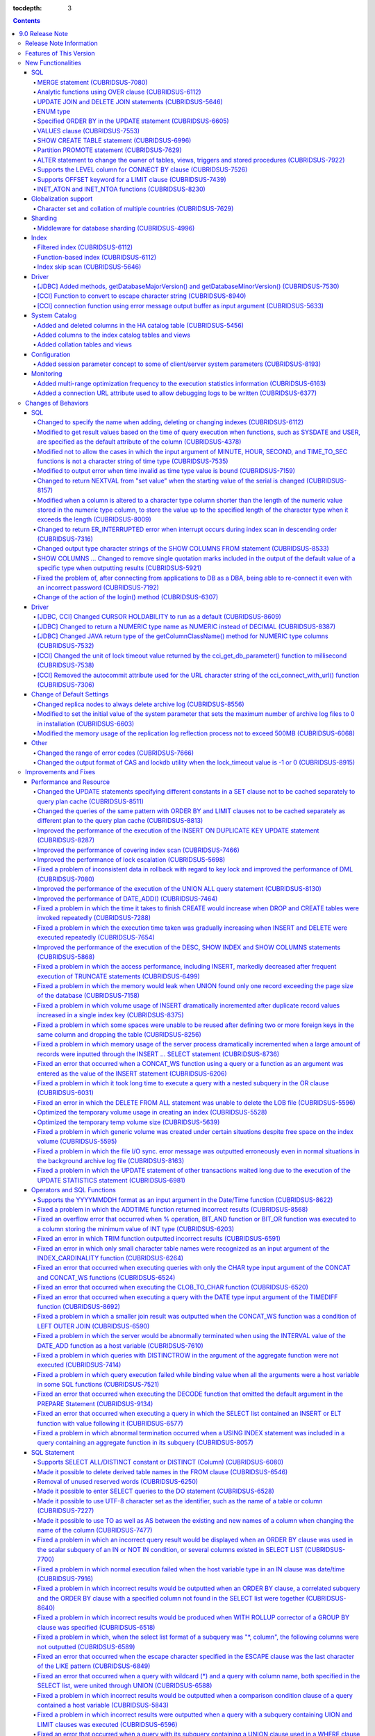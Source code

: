 :tocdepth: 3

.. contents::

****************
9.0 Release Note
****************

Release Note Information
=========================

This document contains information about CUBRID 9.0 Beta(Build Number 9.0.0.0478). For the previous versions of the release note, go to the CUBRID Release Note Website: `<http://release.cubrid/org/en>`_.

For a more detailed description about the previous version of CUBRID 9.0 Beta, see the release notes of the **CUBRID 2008 R4.1 Patch 7**.

If you are using 9.0 Beta, we strongly recommend that you should upgrade to 9.1. Please migrate the DB volume using "migrate_90beta_to_91 <db_name>" tool after upgrade,  because 9.0 Beta and 9.1 are not compatible. For 9.1 release note, See :doc:`r91`.

Features of This Version
========================

CUBRID 9.0 has added features supporting a variety of character sets from different languages. It also improved user convenience by adding many different SQL statements, such as analytic functions, the MERGE statement, the JOIN for DELETE/UPDATE, and the ENUM type. Supports function-based and filtered indexes and optimizes the index skip scans. In this version, the partitioning, performance, and stability have been significantly improved. With its CUBRID SHARD feature, it also provides convenience when processing a large volume of data. The throughput and response time of this version have been improved for more than three times that of previous versions by SysBench bench marking test, and the performance of the default SELECT test has been improved for approximately 1.6 times. CUBRID 9.0 has been stabilized by fixing many bugs and performance issues.

CUBRID 9.0 Release includes all the fixes in CUBRID 2008 R4.1 and its previous versions. The key features of CUBRID 9.0 are shown below:

**Globalization Support**

	Added character sets, collations, calendars and number notations of various languages, including Korean, English, Japanese, Chinese, Vietnamese, Cambodian, Turkish, German, Spanish, French, and Italian to provide a database environment suitable for localization.

**Supports Middleware Functionality for Database Sharding**

	Provides the CUBRID SHARD middleware for facilitating access to horizontally partitioned databases across multiple machines. The CUBRID SHARD feature provides a single view that displays databases spread across multiple devices as a single database and transparency that allows users to recognize them without accessing individual databases.

**Supports Analytic Functions Using the OVER Clause**

	Added analytic functions using a new analytic clause called OVER to get a variety of statistics for a specific row set.

**Supports the MERGE Statement that is Used to Merge INSERT, UPDATE, and DELETE Queries**

	Added the MERGE statement used to enter, update, or delete data from one or more source tables from a single target table.

**Supports JOIN for the UPDATE and DELETE Statements**

	This version supports JOIN in the UPDATE and DELETE statements.

**Supports the ENUM Type**

	Added the ENUM type that is defined with enumeration type character string constants.

**Supports a Variety of Index Functionalities, including Function-based and Filtered Indexes and the Index Skip Scan**

	Provides a function-based index feature that includes function expressions in columns comprising an index. This version of CUBRID also adds a filtered index feature that includes search conditions in an index. The index skip scan optimization allows users to use a multi-column index from its second column even when the first column is not specified.


**Improved the Stability and Performance of the Partitioned Table Feature and Supports the PROMOTE Statement**

	Fundamentally enhanced the partitioning feature for better stability and performance. The performance of this version has been improved by allowing partitions to be pruned during the query execution process, not during the compiling process. It has also changed the primary key and the unique index to be maintained for each partition rather than for the entire partition. There has been many other stability and performance improvements as well.

	Also, the PROMOTE statement that is used to promote a specific partition from a partitioned table to a general table has been added.

**Improved HA Stability and Operating Convenience**

	Fixed many stability issues, such as the inconsistent HA replication of data and schema. This version provides a separate control for the HA management process and easier dynamic addition and deletion of nodes in the HA management process.

**Supports Pseudo Column in Default**

	If you specify system functions such as SYSDATE and USER, as default attributes, you can get the result value based on the time at which the query is executed.


**Supports Cursor Holdability**

	The cursor holding has become the defaulting setting to maintain the cursor after a commit in order to allow a DML commit while maintaining the result set.


**Added VALUES Clause**

	Added VALUES clause used to output the row values specified in the expressions under VALUES clause so that a table mainly comprising constant values can be expressed.


**Improved Error Messages**

	Enhanced error messages to make it easier to find the location of an error. The cause of unspecific error messages are now easier to identify.


**Fixed or Improved Over 1,800 Bugs and Functionalities**

	Fixed or improved big and small bugs and functionalities found in SQL functions, SQL statements, query plans, indexes, triggers, drivers, and utilities. Fixed or improved the issues found in query plans, index scans, locks, repetitive executions of insertion and deletion, memory leaks, and disk usage. Also improved or fixed some issues related to the replication of HA schema and data.

For more information, see What's New in CUBRID 9.0.

New Functionalities
===================

SQL
---


MERGE statement (CUBRIDSUS-7080)
^^^^^^^^^^^^^^^^^^^^^^^^^^^^^^^^

	Added the MERGE statement that is used to select rows from one or more sources and update or insert them to a single table or view. You can specify the condition to determine whether to update or insert rows to the target table or view.

	::

		MERGE INTO target_table tt USING source_table st
		ON (st.a=tt.a AND st.b=tt.b)
			WHEN MATCHED THEN UPDATE SET tt.c=st.c
			WHEN NOT MATCHED THEN INSERT VALUES (st.a, st.b, st.c);

Analytic functions using OVER clause (CUBRIDSUS-6112)
^^^^^^^^^^^^^^^^^^^^^^^^^^^^^^^^^^^^^^^^^^^^^^^^^^^^^

	Added analytic functions to aggregate value based on the result of rows. The added analytic functions are as follows:
	 
	AVG, COUNT, MAX, MIN, RANK, ROW_NUMBER, STDDEV, STDDEV_POP, STDDEV_SAMP, SUM, VAR_POP, VAR_SAMP, VARIANCE, and DENSE_RANK.
	
	To obtain a variety of statistics from a specific row set, a new analytic clause called OVER is used together with some existing aggregate functions.

	The following is an example of outputting the number of yearly acquired gold medals by countries whose nation_code in demodb starts with 'AU', and the average sum of accumulated gold medals up to a specific year.

	::
	
		SELECT host_year, nation_code, gold, AVG(gold) OVER (PARTITION BY nation_code ORDER BY host_year) avg_gold
		FROM participant WHERE nation_code LIKE 'AU%';

UPDATE JOIN and DELETE JOIN statements (CUBRIDSUS-5646)
^^^^^^^^^^^^^^^^^^^^^^^^^^^^^^^^^^^^^^^^^^^^^^^^^^^^^^^
	Added the UPDATE JOIN and DELETE JOIN statements that are used to update or delete one or more tables.

	::

		UPDATE a_tbl INNER JOIN b_tbl ON a_tbl.id=b_tbl.rate_id
		SET a_tbl.charge = a_tbl.charge * (1 + b_tbl.rate)
		WHERE a_tbl.charge > 900.0;

		DELETE a, b FROM tbl1 a INNER JOIN tbl2 b
		WHERE a.idx=b.p_idx AND b.p_idx=5 AND b.flag=1

ENUM type
^^^^^^^^^

	Added the ENUM type that is defined with enumeration type character string constants.

	::

		CREATE TABLE tbl (
			color ENUM('red', 'yellow', 'blue')
		);

		INSERT into tbl values ('yellow'), ('red'), (2), ('blue');
		SELECT color FROM tbl ORDER BY color ASC;

		color
		======================
		red
		yellow
		yellow
		blue

Specified ORDER BY in the UPDATE statement (CUBRIDSUS-6605)
^^^^^^^^^^^^^^^^^^^^^^^^^^^^^^^^^^^^^^^^^^^^^^^^^^^^^^^^^^^

	Made it possible to update in order according to the ORDER BY clause in the UPDATE statement. If the UPDATE statement is executed in the query shown below, the value of 'b' will be updated in the descending order of the size of the value of the column 'a'.

	::

		CREATE TABLE t1 (a int, b int);
		INSERT INTO t1 VALUES (1,1), (2,2),(3,3),(4,4);
		SET @tmp=100;
		UPDATE t1 SET b=(@tmp:=@tmp+1) ORDER BY a DESC;

VALUES clause (CUBRIDSUS-7553)
^^^^^^^^^^^^^^^^^^^^^^^^^^^^^^

	Added the VALUES clause used to create a constant table temporarily instead of an actual table. Although you can get the same result by connecting the UNION ALL statement but you can do it much more easily by using the VALUES clause. It is usually used in the form of joining with another table in the SELECT, UPDATE, and DELETE queries.

	::

		VALUES (1 AS col1, 'first' AS col2), (2, 'second'), (3, 'third'), (4, 'forth');

		SELECT 1 AS col1, 'first' AS col2
		UNION ALL
		SELECT 2, 'second'
		UNION ALL
		SELECT 3, 'third'
		UNION ALL
		SELECT 4, 'forth';

SHOW CREATE TABLE statement (CUBRIDSUS-6996)
^^^^^^^^^^^^^^^^^^^^^^^^^^^^^^^^^^^^^^^^^^^^

	Added the SHOW CREATE TABLE statement used to output the SQL statement that creates a table.

	::

		SHOW CREATE TABLE tbl;

		TABLE CREATE TABLE
		============================================
		'tbl' 'CREATE TABLE [tbl] ([id] INTEGER DEFAULT 0 NOT NULL, [phone] CHARACTER VARYING(10), CONSTRAINT [pk_tbl_id] PRIMARY KEY ([id]))'

Partition PROMOTE statement (CUBRIDSUS-7629)
^^^^^^^^^^^^^^^^^^^^^^^^^^^^^^^^^^^^^^^^^^^^

	Added the PROMOTE statement to promote some partitions specified by user from a partitioned table to a general table.

	::

		CREATE TABLE t(i int) PARTITION BY LIST(i) (
			partition p0 values in (1, 2, 3),
			partition p1 values in (4, 5, 6),
			partition p2 values in (7, 8, 9),
			partition p3 values in (10, 11, 12)
		);

	ALTER TABLE t PROMOTE PARTITION p1, p2;

ALTER statement to change the owner of tables, views, triggers and stored procedures (CUBRIDSUS-7922)
^^^^^^^^^^^^^^^^^^^^^^^^^^^^^^^^^^^^^^^^^^^^^^^^^^^^^^^^^^^^^^^^^^^^^^^^^^^^^^^^^^^^^^^^^^^^^^^^^^^^^

	Added the ALTER statement to specify the owner of tables, views, triggers, and stored procedures.

	::

		ALTER TABLE test_tbl OWNER TO PUBLIC;
		ALTER VIEW test_view OWNER TO PUBLIC;
		ALTER TRIGGER test_trigger OWNER TO PUBLIC;
		ALTER FUNCTION test_function OWNER TO PUBLIC;
		ALTER PROCEDURE test_procedure OWNER TO PUBLIC;

Supports the LEVEL column for CONNECT BY clause (CUBRIDSUS-7526)
^^^^^^^^^^^^^^^^^^^^^^^^^^^^^^^^^^^^^^^^^^^^^^^^^^^^^^^^^^^^^^^^

	Made it possible to use a LEVEL column in a CONNECT BY clause.

	::

		SELECT LEVEL FROM db_root CONNECT BY LEVEL <= 10;

Supports OFFSET keyword for a LIMIT clause (CUBRIDSUS-7439)
^^^^^^^^^^^^^^^^^^^^^^^^^^^^^^^^^^^^^^^^^^^^^^^^^^^^^^^^^^^

	Made it possible to use the OFFSET keyword in a LIMIT clause. The following two queries execute the same result.

	::

		SELECT * FROM tab LIMIT 2, 1;
		SELECT * FROM tab LIMIT 1 OFFSET 2;

INET_ATON and INET_NTOA functions (CUBRIDSUS-8230)
^^^^^^^^^^^^^^^^^^^^^^^^^^^^^^^^^^^^^^^^^^^^^^^^^^

	Added the INET_ATON and INET_NTOA functions. The INET_ATON function returns numeric value when an IP address is entered, while the INET_NTOA function returns an IP address value when numbers are entered.

	::

		SELECT INET_ATON('192.168.0.10');

		inet_aton('192.168.0.10')
		============================
		3232235530

		SELECT INET_NTOA(3232235530);

		inet_ntoa(3232235530)
		======================
		'192.168.0.10'

		
		
Globalization support
---------------------


Character set and collation of multiple countries (CUBRIDSUS-7629)
^^^^^^^^^^^^^^^^^^^^^^^^^^^^^^^^^^^^^^^^^^^^^^^^^^^^^^^^^^^^^^^^^^

	Supports the locale (character set and collation) of multiple countries to support multinational languages. The locales added to CUBRID are: English (en_US), German (de_DE), Spanish (es_ES), French (fr_FR), Italian (it_IT), Japanese (ja_JP), Cambodian (km_KH), Korean (ko_KR), Turkish (tr_TR), Vietnamese (vi_VN), and Chinese (zh_CN).

	Globalization related system parameters have also been added.

	+------------------------------+--------------------------------------------------------------------------------------------------------------------------------------------------------------------------------------------------------------+
	| Parameter Name               | Description                                                                                                                                                                                                  |
	+==============================+==============================================================================================================================================================================================================+
	| intl_check_input_string      | Sets whether to check whether the character string is entered appropriately to the character set used. Default value no.                                                                                     |
	+------------------------------+--------------------------------------------------------------------------------------------------------------------------------------------------------------------------------------------------------------+
	| string_max_size_bytes        | Defines the maximum size of bytes used as a character string argument in a string function or operation. Default value: 1048576 bytes                                                                        |
	+------------------------------+--------------------------------------------------------------------------------------------------------------------------------------------------------------------------------------------------------------+
	| unicode_input_normalization  | Sets whether to store unicode to enter in a combined form. Default value: yes                                                                                                                                |
	+------------------------------+--------------------------------------------------------------------------------------------------------------------------------------------------------------------------------------------------------------+
	| unicode_output_normalization | Sets whether to output stored unicode into separated code. Default value: no.                                                                                                                                |
	+------------------------------+--------------------------------------------------------------------------------------------------------------------------------------------------------------------------------------------------------------+
	| intl_date_lang               | Sets whether to use the localized date/time format for the character string as an argument in the function to convert a string into the format of date/time. Default value: CUBRID_LANG environment variable |
	+------------------------------+--------------------------------------------------------------------------------------------------------------------------------------------------------------------------------------------------------------+
	| intl_number_lang             | Sets whether to apply number format to input or output strings in the functions that covert character strings                                                                                                |
	|                              | into numbers or numbers into character strings. Default value: CUBRID_LANG environment variable                                                                                                              |
	+------------------------------+--------------------------------------------------------------------------------------------------------------------------------------------------------------------------------------------------------------+

	intl_check_input_string, a parameter to set whether to check the validity of a character set, has also been added.

	single_byte_compare, intl_mbs_support parameter is not used any longer.


Sharding
--------


Middleware for database sharding (CUBRIDSUS-4996)
^^^^^^^^^^^^^^^^^^^^^^^^^^^^^^^^^^^^^^^^^^^^^^^^^

	Provides CUBRID SHARD, the middleware for easy access to database horizontally partitioned to multiple devices. The features of CUBRID SHARD are as follows:

	*   As the form of middleware to minimize the change of existing applications, CUBRID SHARD enables transparent access to sharded database through commonly used JDBC and CCI interface, which is CUBRID C API.

	*   In this functionality, a hint is added to an existing query to indicate a shard in which the query would be executed.

	*   It can be composed also with MySQL as backend shard DB as well as with CUBRID.

	*   Guarantees the unique characteristics of certain transactions.

Index
-----


Filtered index (CUBRIDSUS-6112)
^^^^^^^^^^^^^^^^^^^^^^^^^^^^^^^

	Supports the filtered index that includes a specific criterion. As only part of an index that meets some condition is used, it is also called partial index. As a filtered index is used to index only some rows that meet some condition, a burden of index update can be relieved and the search performance can be improved thanks to a smaller search range.

	::

		CREATE UNIQUE INDEX bugs_per_dev ON bugs(Author) WHERE Closed = 0;

		SELECT * FROM bugs
		WHERE Author= 'madden' AND Subject LIKE '%fopen%' AND Closed = 0
		USING INDEX idx_open_bugs;

max_filter_pred_cache_entries parameter has also been added to set the maximum number of filtered index expressions to be cached in the memory. The default value is 1000.

Function-based index (CUBRIDSUS-6112)
^^^^^^^^^^^^^^^^^^^^^^^^^^^^^^^^^^^^^

	Supports a function-based index that contains the result value of a specific function. It is used to sort or search data by using a specific function.

	::

		CREATE INDEX idx_upper_post ON posts_table(UPPER(keyword));

Index skip scan (CUBRIDSUS-5646)
^^^^^^^^^^^^^^^^^^^^^^^^^^^^^^^^

	Added the index skip scan (ISS) feature that allows the later part of an index to be used when the condition (usually =) is not met by the first column but by the following column of the index.

	::
	
		CREATE INDEX idx_t_gen_name on t (gender, name);
		SELECT * from t WHERE name = 'SMITH';

Driver
------


[JDBC] Added methods, getDatabaseMajorVersion() and getDatabaseMinorVersion() (CUBRIDSUS-7530)
^^^^^^^^^^^^^^^^^^^^^^^^^^^^^^^^^^^^^^^^^^^^^^^^^^^^^^^^^^^^^^^^^^^^^^^^^^^^^^^^^^^^^^^^^^^^^^

	The getDatabaseMajorVersion() and getDatabaseMinorVersion() methods of the JDBC DatabaseMetaData interface return major version number and minor version number, respectively, when called.


[CCI] Function to convert to escape character string (CUBRIDSUS-8940)
^^^^^^^^^^^^^^^^^^^^^^^^^^^^^^^^^^^^^^^^^^^^^^^^^^^^^^^^^^^^^^^^^^^^^

	Added cci_escape_string() to convert to escape character strings used in CUBRID queries.

[CCI] connection function using error message output buffer as input argument (CUBRIDSUS-5633)
^^^^^^^^^^^^^^^^^^^^^^^^^^^^^^^^^^^^^^^^^^^^^^^^^^^^^^^^^^^^^^^^^^^^^^^^^^^^^^^^^^^^^^^^^^^^^^

	Added cci_connect_ex() and cci_connect_with_url_ex(), which are connection functions using error message output buffer as an input argument.

	As previous connection functions returned a single error code when an error occurred, users were unable to check specific errors. After this modification, users can check specific error codes through error message buffer.

	::

		T_CCI_ERROR error;
		connection = cci_connect_ex ("localhost", 33000, "demodb", "dba", "pwd", &error);
		connection = cci_connect_with_url_ex ("cci:cubrid:localhost:33000:demodb:::", "dba", "pwd", &error);

System Catalog
--------------


Added and deleted columns in the HA catalog table (CUBRIDSUS-5456)
^^^^^^^^^^^^^^^^^^^^^^^^^^^^^^^^^^^^^^^^^^^^^^^^^^^^^^^^^^^^^^^^^^

	Added columns to the db_ha_apply_info table to prevent inconsistent replication due to re-reflection of replication logs and provide more detailed information on the replication log reflection status.

	+----------------------+---------------------------------------------------------------------------------------------------------------------------------+
	| Added Columns        | Description                                                                                                                     |
	|                      |                                                                                                                                 |
	+======================+=================================================================================================================================+
	| committed_lsa_pageid | Page id of the commit log lsa reflected last                                                                                    |
	|                      |                                                                                                                                 |
	|                      | The log before last_committed_lsa is not re-reflected when applylogdb is restarted.                                             |
	|                      |                                                                                                                                 |
	+----------------------+---------------------------------------------------------------------------------------------------------------------------------+
	| committed_lsa_offset | Offset of the commit log lsa reflected last                                                                                     |
	|                      |                                                                                                                                 |
	|                      | The log before last_committed_lsa is not re-reflected when applylogdb is restarted.                                             |
	|                      |                                                                                                                                 |
	+----------------------+---------------------------------------------------------------------------------------------------------------------------------+
	| committed_rep_pageid | Page id of the last replication log lsa                                                                                         |
	|                      |                                                                                                                                 |
	|                      | Checks whether the reflection of replication has been delayed.                                                                  |
	|                      |                                                                                                                                 |
	+----------------------+---------------------------------------------------------------------------------------------------------------------------------+
	| committed_rep_offset | Offset of the replication log lsa reflected last                                                                                |
	|                      |                                                                                                                                 |
	|                      | Checks whether the reflection of replication has been delayed.                                                                  |
	|                      |                                                                                                                                 |
	+----------------------+---------------------------------------------------------------------------------------------------------------------------------+
	| append_lsa_page_id   | Page id of the last lsa of replication log in the last reflection of replication.                                               |
	|                      |                                                                                                                                 |
	|                      | Stores the append_lsa of the replication log header being processed at applylogdb when replication is reflected.                |
	|                      |                                                                                                                                 |
	|                      | Checks whether there was a delay when replication log was reflected                                                             |
	|                      |                                                                                                                                 |
	+----------------------+---------------------------------------------------------------------------------------------------------------------------------+
	| append_lsa_offset    | Offset of the last lsa of replication log in the last reflection of replication.                                                |
	|                      |                                                                                                                                 |
	|                      | Stores the append_lsa of the replication log header being processed at applylogdb when replication is reflected.                |
	|                      |                                                                                                                                 |
	|                      | Checks whether there was a delay when replication log was reflected                                                             |
	|                      |                                                                                                                                 |
	+----------------------+---------------------------------------------------------------------------------------------------------------------------------+
	| eof_lsa_page_id      | Page id of the eof lsa of replication log in the last reflection of replication.                                                |
	|                      |                                                                                                                                 |
	|                      | Stores the eof_lsa of the replication log header being processed at applylogdb when replication is reflected.                   |
	|                      |                                                                                                                                 |
	|                      | Checks whether there was a delay when replication log was reflected                                                             |
	|                      |                                                                                                                                 |
	+----------------------+---------------------------------------------------------------------------------------------------------------------------------+
	| eof_lsa_offset       | Offset of the eof lsa of replication log in the last reflection of replication.                                                 |
	|                      |                                                                                                                                 |
	|                      | Stores the eof_lsa of the replication log header being processed at applylogdb when replication is reflected.                   |
	|                      |                                                                                                                                 |
	|                      | Checks whether there was a delay when replication log was reflected                                                             |
	|                      |                                                                                                                                 |
	+----------------------+---------------------------------------------------------------------------------------------------------------------------------+
	| final_lsa_pageid     | Page id of the log lsa processed last at applylogdb                                                                             |
	|                      |                                                                                                                                 |
	|                      | Checks whether the reflection of replication has been delayed.                                                                  |
	|                      |                                                                                                                                 |
	+----------------------+---------------------------------------------------------------------------------------------------------------------------------+
	| final_lsa_offset     | Offset of the log lsa processed last at applylogdb                                                                              |
	|                      |                                                                                                                                 |
	|                      | Checks whether the reflection of replication has been delayed.                                                                  |
	|                      |                                                                                                                                 |
	+----------------------+---------------------------------------------------------------------------------------------------------------------------------+
	| required_page_id     | Page id of the smallest log not to be deleted by log_max_archives parameter and the page number of the log to begin to reflect  |
	|                      | replication                                                                                                                     |
	+----------------------+---------------------------------------------------------------------------------------------------------------------------------+
	| required_page_offset | Offset of the log page to start to reflect replication                                                                          |
	|                      |                                                                                                                                 |
	+----------------------+---------------------------------------------------------------------------------------------------------------------------------+
	| log_commit_time      | The reflected time of the last commit log                                                                                       |
	|                      |                                                                                                                                 |
	+----------------------+---------------------------------------------------------------------------------------------------------------------------------+

	The following columns have been deleted.

	+-------------------------+---------------------------------------------------------------+
	| Deleted Deleted Columns | Description                                                   |
	|                         |                                                               |
	+=========================+===============================================================+
	| page_id                 | Page of the replication log committed in the slave database   |
	|                         |                                                               |
	+-------------------------+---------------------------------------------------------------+
	| offset                  | Offset of the replication log committed in the slave database |
	|                         |                                                               |
	+-------------------------+---------------------------------------------------------------+

Added columns to the index catalog tables and views
^^^^^^^^^^^^^^^^^^^^^^^^^^^^^^^^^^^^^^^^^^^^^^^^^^^

	With the new features of filtered index and function-based index, columns have been added to the following catalog tables and views.

	The following columns have been added to the _db_index catalog table.

	+-------------------+-----------------------------------------+
	|   Added Columns   |   Description                           |
	|                   |                                         |
	+===================+=========================================+
	| filter_expression | Conditions of a filtered index          |
	|                   |                                         |
	+-------------------+-----------------------------------------+
	| have_function     | If function-based index = 1, if not = 0 |
	|                   |                                         |
	+-------------------+-----------------------------------------+

	The following columns have been added to the DB_INDEX catalog view.

	+-------------------+------------------------------------------------+
	|   Added Columns   |   Description                                  |
	|                   |                                                |
	+===================+================================================+
	| filter_expression | Conditions of a filtered index                 |
	|                   |                                                |
	+-------------------+------------------------------------------------+
	| have_function     | If function-based index = 'YES', If not = 'NO' |
	|                   |                                                |
	+-------------------+------------------------------------------------+

	The following column has been added to the _db_index_key catalog table.

	+------------------+-----------------------------------------------------+
	|   Added Column   |   Description                                       |
	|                  |                                                     |
	+==================+=====================================================+
	| func             | The function expression of the function-based index |
	|                  |                                                     |
	+------------------+-----------------------------------------------------+

	The following column has been added to the DB_INDEX_KEY catalog view.

	+------------------+-----------------------------------------------------+
	|   Added Column   |   Description                                       |
	|                  |                                                     |
	+==================+=====================================================+
	| func             | The function expression of the function-based index |
	|                  |                                                     |
	+------------------+-----------------------------------------------------+

Added collation tables and views
^^^^^^^^^^^^^^^^^^^^^^^^^^^^^^^^

	The following tables and views have been added for the collation function for multilingual support.

	The _db_collation table has been added.

	+-------------------+----------------------------------------------------------------+
	|   Added Columns   |   Description                                                  |
	|                   |                                                                |
	+===================+================================================================+
	| coll_id           | Collation ID                                                   |
	|                   |                                                                |
	+-------------------+----------------------------------------------------------------+
	| coll_name         | Collation name                                                 |
	|                   |                                                                |
	+-------------------+----------------------------------------------------------------+
	| charset_id        | Character set ID                                               |
	|                   |                                                                |
	+-------------------+----------------------------------------------------------------+
	| built_in          | Whether to include collation when installing the product       |
	|                   |                                                                |
	|                   | (0: Not included, 1: Included)                                 |
	|                   |                                                                |
	+-------------------+----------------------------------------------------------------+
	| expansions        | Whether to support expansion (0: Not supported 1: Supported)   |
	|                   |                                                                |
	+-------------------+----------------------------------------------------------------+
	| contractions      | Whether to support contraction (0: Not supported 1: Supported) |
	|                   |                                                                |
	+-------------------+----------------------------------------------------------------+
	| checksum          | Checksum of collation files                                    |
	|                   |                                                                |
	+-------------------+----------------------------------------------------------------+
	| uca_strength      | Weight strength                                                |
	|                   |                                                                |
	+-------------------+----------------------------------------------------------------+

	DB_COLLATION view has been added.

	+------------------+-------------------------------------------------------------------------------+
	|   Added Column   |   Description                                                                 |
	|                  |                                                                               |
	+==================+===============================================================================+
	| coll_id          | Collation ID                                                                  |
	|                  |                                                                               |
	+------------------+-------------------------------------------------------------------------------+
	| coll_name        | Collation name                                                                |
	|                  |                                                                               |
	+------------------+-------------------------------------------------------------------------------+
	| charset_name     | Character set name                                                            |
	|                  |                                                                               |
	+------------------+-------------------------------------------------------------------------------+
	| is_builtin       | Whether to include it when installing the product                             |
	|                  |                                                                               |
	+------------------+-------------------------------------------------------------------------------+
	| has_expansions   | Whether to include expansions                                                 |
	|                  |                                                                               |
	+------------------+-------------------------------------------------------------------------------+
	| contractions     | Whether to include contractions                                               |
	|                  |                                                                               |
	+------------------+-------------------------------------------------------------------------------+
	| uca_strength     | Weight strength                                                               |
	|                  |                                                                               |
	|                  | (NOT APPLICABLE, PRIMARY, SECONDARY, TERTIARY, QUATERNARY, IDENTITY, UNKNOWN) |
	|                  |                                                                               |
	+------------------+-------------------------------------------------------------------------------+

Configuration
-------------


Added session parameter concept to some of client/server system parameters (CUBRIDSUS-8193)
^^^^^^^^^^^^^^^^^^^^^^^^^^^^^^^^^^^^^^^^^^^^^^^^^^^^^^^^^^^^^^^^^^^^^^^^^^^^^^^^^^^^^^^^^^^

	Added the session parameter concept for some client/server system parameters. If a parameter value of one system, client or server system, is changed, the same value will be applied to both systems. The added session parameters are:
	
	default_week_format, string_max_size_bytes, return_null_on_function_errors, alter_table_change_type_strict, plus_as_concat, compat_numeric_division_scale, intl_number_lang, and intl_date_lang

Monitoring
----------


Added multi-range optimization frequency to the execution statistics information (CUBRIDSUS-6163)
^^^^^^^^^^^^^^^^^^^^^^^^^^^^^^^^^^^^^^^^^^^^^^^^^^^^^^^^^^^^^^^^^^^^^^^^^^^^^^^^^^^^^^^^^^^^^^^^^

	Added the item of the number of multi-range optimizations to the execution statistics information checked through the cubrid statdump utility or the SHOW EXEC STATISTICS ALL.

Added a connection URL attribute used to allow debugging logs to be written (CUBRIDSUS-6377)
^^^^^^^^^^^^^^^^^^^^^^^^^^^^^^^^^^^^^^^^^^^^^^^^^^^^^^^^^^^^^^^^^^^^^^^^^^^^^^^^^^^^^^^^^^^^^^^^^^

	Added a feature that is used to configure debugging logs for CCI connection URLs. logSlowQueries and slowQueryThresholdMillis write slow query log information, logTraceApi writes the beginning and the end of the called CCI functions, and logTraceNetwork writes the network data transmission information of a CCI function to a file.

	::
	
		url = "cci:cubrid:localhost:33000:demodb:::?logSlowQueries=true&slowQueryThresholdMillis=1000&logTraceApi=true&logTraceNetwork=true"

	The new version has also changed the operation behavior of logBaseDir which specifies the path of debugging log files to the CCI connection URL. In the previous version, the logBaseDir property was ignored when the logBaseDir value and logFile were together. The new version has been changed to specify the file name as "logBaseDir/logFile" to include the path.

Changes of Behaviors
====================

SQL
---


Changed to specify the name when adding, deleting or changing indexes (CUBRIDSUS-6112)
^^^^^^^^^^^^^^^^^^^^^^^^^^^^^^^^^^^^^^^^^^^^^^^^^^^^^^^^^^^^^^^^^^^^^^^^^^^^^^^^^^^^^^

	Changed to specify the name when adding, deleting and chancing indexes. An error will occur when the name of the index is omitted.

Modified to get result values based on the time of query execution when functions, such as SYSDATE and USER, are specified as the default attribute of the column (CUBRIDSUS-4378)
^^^^^^^^^^^^^^^^^^^^^^^^^^^^^^^^^^^^^^^^^^^^^^^^^^^^^^^^^^^^^^^^^^^^^^^^^^^^^^^^^^^^^^^^^^^^^^^^^^^^^^^^^^^^^^^^^^^^^^^^^^^^^^^^^^^^^^^^^^^^^^^^^^^^^^^^^^^^^^^^^^^^^^^^^^^^^^^^^^
	In the previous version, when the SYSTIMESTAMP, SYSDATE, SYSDATETIME, and USER functions were specified as a
	DEFAULT constraint value, the DEFAULT value was fixed to the result value of the function based on when the table was created. In the new version, the result value will be calculated whenever a query is executed.

	::

		CREATE TABLE t (ID int, col TIMESTAMP DEFAULT SYSTIMESTAMP);
		ALTER TABLE t add column (uid STRING DEFAULT USER);
		INSERT INTO t(ID) VALUES(1); -- The col value will be a result value at the point of query execution.

Modified not to allow the cases in which the input argument of MINUTE, HOUR, SECOND, and TIME_TO_SEC functions is not a character string of time type (CUBRIDSUS-7535)
^^^^^^^^^^^^^^^^^^^^^^^^^^^^^^^^^^^^^^^^^^^^^^^^^^^^^^^^^^^^^^^^^^^^^^^^^^^^^^^^^^^^^^^^^^^^^^^^^^^^^^^^^^^^^^^^^^^^^^^^^^^^^^^^^^^^^^^^^^^^^^^^^^^^^^^^^^^^^^^^^^^^^^

	When the time type character string is an input argument as in the case of MINUTE, HOUR, SECOND, and TIME_TO_SEC functions, the date type character string, such as "YYYY-MM-DD" is not allowed any longer.
	
	::
	
		// The queries below are not allowed after modification.
		SELECT TIME_TO_SEC('2010-01-01');
		CREATE TABLE foo(col TIME DEFAULT '2000-01-01');

Modified to output error when time invalid as time type value is bound (CUBRIDSUS-7159)
^^^^^^^^^^^^^^^^^^^^^^^^^^^^^^^^^^^^^^^^^^^^^^^^^^^^^^^^^^^^^^^^^^^^^^^^^^^^^^^^^^^^^^^

	If invalid time, such as "00:00:-1", is bound as the TIME type value, it was accepted as "00:00:00", ignoring the number "-1", in the previous version, but this version has been changed to output an error in this case.

Changed to return NEXTVAL from "set value" when the starting value of the serial is changed (CUBRIDSUS-8157)
^^^^^^^^^^^^^^^^^^^^^^^^^^^^^^^^^^^^^^^^^^^^^^^^^^^^^^^^^^^^^^^^^^^^^^^^^^^^^^^^^^^^^^^^^^^^^^^^^^^^^^^^^^^^

	If the starting value of the serial is changed, the NEXTVAL of the serial was returned from "set value + 1." The new version has been changed to return from the "set value."

	::

		ALTER SERIAL s1 START WITH 10;
		SELECT s1.NEXTVAL;
		10

Modified when a column is altered to a character type column shorter than the length of the numeric value stored in the numeric type column, to store the value up to the specified length of the character type when it exceeds the length (CUBRIDSUS-8009)
^^^^^^^^^^^^^^^^^^^^^^^^^^^^^^^^^^^^^^^^^^^^^^^^^^^^^^^^^^^^^^^^^^^^^^^^^^^^^^^^^^^^^^^^^^^^^^^^^^^^^^^^^^^^^^^^^^^^^^^^^^^^^^^^^^^^^^^^^^^^^^^^^^^^^^^^^^^^^^^^^^^^^^^^^^^^^^^^^^^^^^^^^^^^^^^^^^^^^^^^^^^^^^^^^^^^^^^^^^^^^^^^^^^^^^^^^^^^^^^^^^^^^^^^^^^^

	Previously, when ALTER TABLE ... CHANGE COLUMN... was executed to change a column into a character type column shorter than the length of the numeric value stored in the numeric type column, the value of the column was processed as an empty string when it exceeded the specified length of the character type column. Now the value will be stored up to the specified length.

	::
	
		CREATE TABLE t1 (i1 INT);
		INSERT INTO t1 VALUES (1),(-2147483648),(2147483647),(-2147483648),(2147483647);
		ALTER TABLE t1 CHANGE i1 s1 CHAR(4);

Changed to return ER_INTERRUPTED error when interrupt occurs during index scan in descending order (CUBRIDSUS-7316)
^^^^^^^^^^^^^^^^^^^^^^^^^^^^^^^^^^^^^^^^^^^^^^^^^^^^^^^^^^^^^^^^^^^^^^^^^^^^^^^^^^^^^^^^^^^^^^^^^^^^^^^^^^^^^^^^^^^

In the previous version, if an interrupt occurs during index scan in descending order, ER_DESC_ISCAN_ABORTED error was returned. This has been changed to return the ER_INTERRUPTED error.

Changed output type character strings of the SHOW COLUMNS FROM statement (CUBRIDSUS-8533)
^^^^^^^^^^^^^^^^^^^^^^^^^^^^^^^^^^^^^^^^^^^^^^^^^^^^^^^^^^^^^^^^^^^^^^^^^^^^^^^^^^^^^^^^^

	In the SHOW COLUMNS FROM statement, character strings that were outputted as STRING(n) and VARBIT(n) have been changed to VARCHAR(n) and BIT VARYING(n) respectively.

SHOW COLUMNS ... Changed to remove single quotation marks included in the output of the default value of a specific type when outputting results (CUBRIDSUS-5921)
^^^^^^^^^^^^^^^^^^^^^^^^^^^^^^^^^^^^^^^^^^^^^^^^^^^^^^^^^^^^^^^^^^^^^^^^^^^^^^^^^^^^^^^^^^^^^^^^^^^^^^^^^^^^^^^^^^^^^^^^^^^^^^^^^^^^^^^^^^^^^^^^^^^^^^^^^^^^^^^^^

	When SHOW COLUMNS is executed to output the table information, single quotation marks were included in the output of the DEFAULT value of CHAR or DATETIME. The new version has been changed to exclude the single quotation marks.

Fixed the problem of, after connecting from applications to DB as a DBA, being able to re-connect it even with an incorrect password (CUBRIDSUS-7192)
^^^^^^^^^^^^^^^^^^^^^^^^^^^^^^^^^^^^^^^^^^^^^^^^^^^^^^^^^^^^^^^^^^^^^^^^^^^^^^^^^^^^^^^^^^^^^^^^^^^^^^^^^^^^^^^^^^^^^^^^^^^^^^^^^^^^^^^^^^^^^^^^^^^^^

	In the previous version, when you connected to a DB as a DBA from applications and then tried to reconnect to it as a DBA or another user, you were able to connect to it even with an incorrect password. This problem has been fixed.

Change of the action of the login() method (CUBRIDSUS-6307)
^^^^^^^^^^^^^^^^^^^^^^^^^^^^^^^^^^^^^^^^^^^^^^^^^^^^^^^^^^^

	In the previous version, if you executed CSQL Interpreter as a DBA, you were allowed to execute login() continuously as another user without typing a password. In the new version, if you execute login() as not a DBA but another user, you are not allowed to execute login() as another user without typing a password.
	
	::

		% csql -u dba demodb
		csql> CALL login ('test1', '') ON CLASS db_user; -- Since dba do login() for test1, it is allowed to check without password.
		csql> CALL login ('test2', '') ON CLASS db_user; -- Since dba do login() for test1 and login() for test2, it is not allowed to check without password.

Driver
------


[JDBC, CCI] Changed CURSOR HOLDABILITY to run as a default (CUBRIDSUS-8609)
^^^^^^^^^^^^^^^^^^^^^^^^^^^^^^^^^^^^^^^^^^^^^^^^^^^^^^^^^^^^^^^^^^^^^^^^^^^

	When the SELECT query is executed in JDBC and CCI, Cursor Holdability has been changed to run as a default. Therefore, even when a commit is executed during cursor fetch, you can continue the fetch as the cursor will be maintained. You must close the cursor after using it.

[JDBC] Changed to return a NUMERIC type name as NUMERIC instead of DECIMAL (CUBRIDSUS-8387)
^^^^^^^^^^^^^^^^^^^^^^^^^^^^^^^^^^^^^^^^^^^^^^^^^^^^^^^^^^^^^^^^^^^^^^^^^^^^^^^^^^^^^^^^^^^

	In the previous version, the DatabaseMetaData.getColumns() method returned NUMERIC type names as DECIMAL. Now it returns them as NUMERIC.

	::

		// An error such as "Caused by: org.hibernate.HibernateException: Wrong column type in mytbl_map for column col2. Found: decimal, expected: numeric(19,0)" occurred if a column with NUMERIC type is specified when configuring mapping between entities by using Hibernate in an earlier version which has not been fixed.

		@ManyToMany
		@JoinTable(name="mytbl",joinColumns={@JoinColumn(name="col1", columnDefinition="varchar(255)")},inverseJoinColumns={@JoinColumn(name="col2", columnDefinition="numeric(19,0)")})

		private Set<MyGroup> accessMyGroups;

[JDBC] Changed JAVA return type of the getColumnClassName() method for NUMERIC type columns (CUBRIDSUS-7532)
^^^^^^^^^^^^^^^^^^^^^^^^^^^^^^^^^^^^^^^^^^^^^^^^^^^^^^^^^^^^^^^^^^^^^^^^^^^^^^^^^^^^^^^^^^^^^^^^^^^^^^^^^^^^

	Changed the ResultSetMetaData.getColumnClassName() method to return java.math.BigDecimal instead of the previous java.lang.Double for 
	NUMERIC type columns.

[CCI] Changed the unit of lock timeout value returned by the cci_get_db_parameter() function to millisecond (CUBRIDSUS-7538)
^^^^^^^^^^^^^^^^^^^^^^^^^^^^^^^^^^^^^^^^^^^^^^^^^^^^^^^^^^^^^^^^^^^^^^^^^^^^^^^^^^^^^^^^^^^^^^^^^^^^^^^^^^^^^^^^^^^^^^^^^^^^

	Changed the unit of the lock timeout value returned by the cci_get_db_parameter() function from second to millisecond.

[CCI] Removed the autocommit attribute used for the URL character string of the cci_connect_with_url() function (CUBRIDSUS-7306)
^^^^^^^^^^^^^^^^^^^^^^^^^^^^^^^^^^^^^^^^^^^^^^^^^^^^^^^^^^^^^^^^^^^^^^^^^^^^^^^^^^^^^^^^^^^^^^^^^^^^^^^^^^^^^^^^^^^^^^^^^^^^^^^^

	Removed the autocommit attribute used for the URL character string of the cci_connect_with_url() function.

Change of Default Settings
--------------------------


Changed replica nodes to always delete archive log (CUBRIDSUS-8556)
^^^^^^^^^^^^^^^^^^^^^^^^^^^^^^^^^^^^^^^^^^^^^^^^^^^^^^^^^^^^^^^^^^^

	To delete archive logs at replica nodes, you had to change the value of the system parameter force_remove_log_archives to yes. If the value was not set as YES, problems could occur as unnecessary archive logs were accumulated. CUBRID 9.0 Beta has been changed for replica nodes to always delete archive logs regardless of the set value of the force_remove_log_archives parameter.

Modified to set the initial value of the system parameter that sets the maximum number of archive log files to 0 in installation (CUBRIDSUS-6603)
^^^^^^^^^^^^^^^^^^^^^^^^^^^^^^^^^^^^^^^^^^^^^^^^^^^^^^^^^^^^^^^^^^^^^^^^^^^^^^^^^^^^^^^^^^^^^^^^^^^^^^^^^^^^^^^^^^^^^^^^^^^^^^^^^^^^^^^^^^^^^^^^^

	In installing CUBRID, "log_max_archives=0" has been added to cubrid.conf.

	If the value of log_max_archivies is 0, archive log files do not occupy the disk space as they are not kept, but when a media failure occurs, it could be impossible to restore the database back to the desired time. To restore a database in case of a media failure, this parameter value should be set properly considering a backup cycle.

Modified the memory usage of the replication log reflection process not to exceed 500MB (CUBRIDSUS-6068)
^^^^^^^^^^^^^^^^^^^^^^^^^^^^^^^^^^^^^^^^^^^^^^^^^^^^^^^^^^^^^^^^^^^^^^^^^^^^^^^^^^^^^^^^^^^^^^^^^^^^^^^^

	If the memory usage of the replication log reflection process exceeds 500mb in the HA environment, replication inconsistency could occur. Now the memory usage of the replication log reflection process has been changed not to exceed 500mb. Please note that if you set the ha_apply_max_mem_size value of cubrid_ha.conf as 500 or higher in the previous version, you must change the value to 500 or less after upgrade to 9.0 Beta or higher.

Other
-----


Changed the range of error codes (CUBRIDSUS-7666)
^^^^^^^^^^^^^^^^^^^^^^^^^^^^^^^^^^^^^^^^^^^^^^^^^

	Changed the range of error codes for CUBRID application server (CAS), broker server, CCI driver and JDBC driver. CAS uses error codes from -10000 to -10999, broker servers from -11000 to -11999, CCI from -20000 to -20999, and JDBC from -21000 to -21999.

Changed the output format of CAS and lockdb utility when the lock_timeout value is -1 or 0 (CUBRIDSUS-8915)
^^^^^^^^^^^^^^^^^^^^^^^^^^^^^^^^^^^^^^^^^^^^^^^^^^^^^^^^^^^^^^^^^^^^^^^^^^^^^^^^^^^^^^^^^^^^^^^^^^^^^^^^^^^

	When the value of the system parameter lock_timeout is -1 (infinite wait) or 0 (no wait), the output format of CAS log and lockdb utility has been changed simply to output "Infinite wait" and "No wait" respectively.

Improvements and Fixes
======================

Performance and Resource
------------------------


Changed the UPDATE statements specifying different constants in a SET clause not to be cached separately to query plan cache (CUBRIDSUS-8511)
^^^^^^^^^^^^^^^^^^^^^^^^^^^^^^^^^^^^^^^^^^^^^^^^^^^^^^^^^^^^^^^^^^^^^^^^^^^^^^^^^^^^^^^^^^^^^^^^^^^^^^^^^^^^^^^^^^^^^^^^^^^^^^^^^^^^^^^^^^^^^

	In the previous version, if the constant value specified in the SET clause of UPDATE statements was different, the queries were regarded differently at the query plan cache despite having the same pattern. The new version allows a single pattern to be maintained by automatically replacing these constants with host variables.

Changed the queries of the same pattern with ORDER BY and LIMIT clauses not to be cached separately as different plan to the query plan cache (CUBRIDSUS-8813)
^^^^^^^^^^^^^^^^^^^^^^^^^^^^^^^^^^^^^^^^^^^^^^^^^^^^^^^^^^^^^^^^^^^^^^^^^^^^^^^^^^^^^^^^^^^^^^^^^^^^^^^^^^^^^^^^^^^^^^^^^^^^^^^^^^^^^^^^^^^^^^^^^^^^^^^^^^^^^^

	Queries of the same pattern with ORDER BY and LIMIT clauses have been chanced to be stored to the query plan cache as the same plan despite different constant values.

Improved the performance of the execution of the INSERT ON DUPLICATE KEY UPDATE statement (CUBRIDSUS-8287)
^^^^^^^^^^^^^^^^^^^^^^^^^^^^^^^^^^^^^^^^^^^^^^^^^^^^^^^^^^^^^^^^^^^^^^^^^^^^^^^^^^^^^^^^^^^^^^^^^^^^^^^^^^

	Improved the problem that would reduce the speed of the execution of the INSERT ON DUPLICATE KEY UPDATE statement when the statement contains two or more unique keys, including the primary key, in the target table.

	::
	
		CREATE TABLE x (a INT PRIMARY KEY, b INT, c INT, d INT, UNIQUE(b), UNIQUE(c));
		CREATE SERIAL s;

		INSERT INTO x VALUES (s.NEXT_VALUE, 0, 0, 0) ON DUPLICATE KEY UPDATE d = d+1;

Improved the performance of covering index scan (CUBRIDSUS-7466)
^^^^^^^^^^^^^^^^^^^^^^^^^^^^^^^^^^^^^^^^^^^^^^^^^^^^^^^^^^^^^^^^

Improved the performance of lock escalation (CUBRIDSUS-5698)
^^^^^^^^^^^^^^^^^^^^^^^^^^^^^^^^^^^^^^^^^^^^^^^^^^^^^^^^^^^^

	Improved the performance of the lock escalation that converts record locks into table lock when the number of record locks reaches a certain level. According to a test in which one million records are entered to a table with 100 partitions with the lock_escalation parameter value being 5000, the improved lock escalation is 3.5 times faster than before.

Fixed a problem of inconsistent data in rollback with regard to key lock and improved the performance of DML (CUBRIDSUS-7080)
^^^^^^^^^^^^^^^^^^^^^^^^^^^^^^^^^^^^^^^^^^^^^^^^^^^^^^^^^^^^^^^^^^^^^^^^^^^^^^^^^^^^^^^^^^^^^^^^^^^^^^^^^^^^^^^^^^^^^^^^^^^^^

	Fixed the problem of data inconsistency that could occur in the rollback of a INSERT task for a row with an index by modifying the key locking method and improved the performance of the execution of INSERT, DELETE and SELECT for a row with an index.

Improved the performance of the execution of the UNION ALL query statement (CUBRIDSUS-8130)
^^^^^^^^^^^^^^^^^^^^^^^^^^^^^^^^^^^^^^^^^^^^^^^^^^^^^^^^^^^^^^^^^^^^^^^^^^^^^^^^^^^^^^^^^^^

	Improved the performance by not copying the intermediate result row of the earlier query statement but reusing it when generating the result of the UNION ALL query statement.

	::

		// In the example below, the more number of tl tables will result in more improvement by modification.
		SELECT * FROM t1 UNION ALL SELECT * FROM t2;

Improved the performance of DATE_ADD() (CUBRIDSUS-7464)
^^^^^^^^^^^^^^^^^^^^^^^^^^^^^^^^^^^^^^^^^^^^^^^^^^^^^^^

Fixed a problem in which the time it takes to finish CREATE would increase when DROP and CREATE tables were invoked repeatedly (CUBRIDSUS-7288)
^^^^^^^^^^^^^^^^^^^^^^^^^^^^^^^^^^^^^^^^^^^^^^^^^^^^^^^^^^^^^^^^^^^^^^^^^^^^^^^^^^^^^^^^^^^^^^^^^^^^^^^^^^^^^^^^^^^^^^^^^^^^^^^^^^^^^^^^^^^^^^^

	Previously, the time it takes to finish CREATE would increase when DROP and CREATE tables were invoked repeatedly. This problem has been fixed. For reference, this problem could be avoided by configuring the REUSE_OID option, as in the example below, in the previous version.

	::

		CREATE TABLE reuse_tbl (a INT PRIMARY KEY) REUSE_OID

Fixed a problem in which the execution time taken was gradually increasing when INSERT and DELETE were executed repeatedly (CUBRIDSUS-7654)
^^^^^^^^^^^^^^^^^^^^^^^^^^^^^^^^^^^^^^^^^^^^^^^^^^^^^^^^^^^^^^^^^^^^^^^^^^^^^^^^^^^^^^^^^^^^^^^^^^^^^^^^^^^^^^^^^^^^^^^^^^^^^^^^^^^^^^^^^^^

	Fixed a problem in which the execution time gradually increased when INSERT and DELETE were executed repeatedly.

Improved the performance of the execution of the DESC, SHOW INDEX and SHOW COLUMNS statements (CUBRIDSUS-5868)
^^^^^^^^^^^^^^^^^^^^^^^^^^^^^^^^^^^^^^^^^^^^^^^^^^^^^^^^^^^^^^^^^^^^^^^^^^^^^^^^^^^^^^^^^^^^^^^^^^^^^^^^^^^^^^

Fixed a problem in which the access performance, including INSERT, markedly decreased after frequent execution of TRUNCATE statements (CUBRIDSUS-6499)
^^^^^^^^^^^^^^^^^^^^^^^^^^^^^^^^^^^^^^^^^^^^^^^^^^^^^^^^^^^^^^^^^^^^^^^^^^^^^^^^^^^^^^^^^^^^^^^^^^^^^^^^^^^^^^^^^^^^^^^^^^^^^^^^^^^^^^^^^^^^^^^^^^^^^^

	Fixed a problem in which the INSERT speed markedly decreased after frequent execution of TRUNCATE statements.

Fixed a problem in which the memory would leak when UNION found only one record exceeding the page size of the database (CUBRIDSUS-7158)
^^^^^^^^^^^^^^^^^^^^^^^^^^^^^^^^^^^^^^^^^^^^^^^^^^^^^^^^^^^^^^^^^^^^^^^^^^^^^^^^^^^^^^^^^^^^^^^^^^^^^^^^^^^^^^^^^^^^^^^^^^^^^^^^^^^^^^^^

	Fixed a problem in which the memory would leak when the UNION query found only one overflow record exceeding the page size of the database. The UNION ALL query has no memory leak.

Fixed a problem in which volume usage of INSERT dramatically incremented after duplicate record values increased in a single index key (CUBRIDSUS-8375)
^^^^^^^^^^^^^^^^^^^^^^^^^^^^^^^^^^^^^^^^^^^^^^^^^^^^^^^^^^^^^^^^^^^^^^^^^^^^^^^^^^^^^^^^^^^^^^^^^^^^^^^^^^^^^^^^^^^^^^^^^^^^^^^^^^^^^^^^^^^^^^^^^^^^^^^

	Fixed a problem in which, when overflow OID records were generated due to many duplicate record values in a single index key, volume usage rapidly increased because keys smaller than the relevant key were always entered to a new page.

Fixed a problem in which some spaces were unable to be reused after defining two or more foreign keys in the same column and dropping the table (CUBRIDSUS-8256)
^^^^^^^^^^^^^^^^^^^^^^^^^^^^^^^^^^^^^^^^^^^^^^^^^^^^^^^^^^^^^^^^^^^^^^^^^^^^^^^^^^^^^^^^^^^^^^^^^^^^^^^^^^^^^^^^^^^^^^^^^^^^^^^^^^^^^^^^^^^^^^^^^^^^^^^^^^^^^^^^

	Fixed a problem in which some spaces were unable to be reused after defining two or more foreign keys only with a different name in a single column and dropping the table.

	::

		CREATE TABLE foo (a INT, PRIMARY KEY (a));
		CREATE TABLE bar (a INT,
			CONSTRAINT con1 FOREIGN KEY(a) REFERENCES foo (a),
			CONSTRAINT con2 FOREIGN KEY(a) REFERENCES foo (a));

		-- INSERT records
		...
		DROP TABLE bar;
		DROP TABLE foo;

Fixed a problem in which memory usage of the server process dramatically incremented when a large amount of records were inputted through the INSERT ... SELECT statement (CUBRIDSUS-8736)
^^^^^^^^^^^^^^^^^^^^^^^^^^^^^^^^^^^^^^^^^^^^^^^^^^^^^^^^^^^^^^^^^^^^^^^^^^^^^^^^^^^^^^^^^^^^^^^^^^^^^^^^^^^^^^^^^^^^^^^^^^^^^^^^^^^^^^^^^^^^^^^^^^^^^^^^^^^^^^^^^^^^^^^^^^^^^^^^^^^^^^^^^^

	Fixed a problem in which the memory usage of the server process rapidly incremented when a large amount of records (e.g., over 2 million records) were inputted by using the INSERT ... SELECT statement.

Fixed an error that occurred when a CONCAT_WS function using a query or a function as an argument was entered as the value of the INSERT statement (CUBRIDSUS-6206)
^^^^^^^^^^^^^^^^^^^^^^^^^^^^^^^^^^^^^^^^^^^^^^^^^^^^^^^^^^^^^^^^^^^^^^^^^^^^^^^^^^^^^^^^^^^^^^^^^^^^^^^^^^^^^^^^^^^^^^^^^^^^^^^^^^^^^^^^^^^^^^^^^^^^^^^^^^^^^^^^^^^

	Fixed the "ERROR: Cannot evaluate ' concat_ws('a', cast( SYS_DATE as varchar))'" error that occurred when a CONCAT_WS function using a query or a function as an argument was entered as the value of the INSERT statement.

	::
	
		INSERT INTO tbl VALUES (1,concat_ws('a',SYS_DATE()));

Fixed a problem in which it took long time to execute a query with a nested subquery in the OR clause (CUBRIDSUS-6031)
^^^^^^^^^^^^^^^^^^^^^^^^^^^^^^^^^^^^^^^^^^^^^^^^^^^^^^^^^^^^^^^^^^^^^^^^^^^^^^^^^^^^^^^^^^^^^^^^^^^^^^^^^^^^^^^^^^^^^^

	Fixed a problem in which it took a long time to execute a query with a subquery in the OR clause.

	::

		SELECT col2 FROM tab0
		WHERE (A AND B) OR (col3 IN (SELECT i FROM t WHERE X AND Y OR Z AND W) AND D);

Fixed an error in which the DELETE FROM ALL statement was unable to delete the LOB file (CUBRIDSUS-5596)
^^^^^^^^^^^^^^^^^^^^^^^^^^^^^^^^^^^^^^^^^^^^^^^^^^^^^^^^^^^^^^^^^^^^^^^^^^^^^^^^^^^^^^^^^^^^^^^^^^^^^^^^

	Fixed an error in which, when deletion was executed with regard to the inheritance hierarchy through the DELETE FROM ALL statement, the LOB file of the relevant table and that of the tables that inherit it were not deleted.

	::
	
		DELETE FROM ALL parent_tbl;

Optimized the temporary volume usage in creating an index (CUBRIDSUS-5528)
^^^^^^^^^^^^^^^^^^^^^^^^^^^^^^^^^^^^^^^^^^^^^^^^^^^^^^^^^^^^^^^^^^^^^^^^^^

	Modified not to use temporary volume more than necessary by returning the pages not used any more in the process of creating an index.

Optimized the temporary temp volume size (CUBRIDSUS-5639)
^^^^^^^^^^^^^^^^^^^^^^^^^^^^^^^^^^^^^^^^^^^^^^^^^^^^^^^^^

	Modified not to create a volume larger than necessary when adding a temporary temp volume.

Fixed a problem in which generic volume was created under certain situations despite free space on the index volume (CUBRIDSUS-5595)
^^^^^^^^^^^^^^^^^^^^^^^^^^^^^^^^^^^^^^^^^^^^^^^^^^^^^^^^^^^^^^^^^^^^^^^^^^^^^^^^^^^^^^^^^^^^^^^^^^^^^^^^^^^^^^^^^^^^^^^^^^^^^^^^^^^^

	Previously, when the free space of the index volume file with the largest free space was smaller than 25% of the entire space required to create an index, the index volume was not used but the generic volume was created. This problem has been fixed.

Fixed a problem in which the file I/O sync. error message was outputted erroneously even in normal situations in the background archive log file (CUBRIDSUS-8163)
^^^^^^^^^^^^^^^^^^^^^^^^^^^^^^^^^^^^^^^^^^^^^^^^^^^^^^^^^^^^^^^^^^^^^^^^^^^^^^^^^^^^^^^^^^^^^^^^^^^^^^^^^^^^^^^^^^^^^^^^^^^^^^^^^^^^^^^^^^^^^^^^^^^^^^^^^^^^^^^^^

	Fixed a problem in which the file I/O sync. error message (error code: -599) was outputted even in normal situations in the background archive log file.
	An I/O error occurred while synchronizing state of volume "/home/cubrid/database/testdb/testdb_lgar_t".... Bad file descriptor

Fixed a problem in which the UPDATE statement of other transactions waited long due to the execution of the UPDATE STATISTICS statement (CUBRIDSUS-6981)
^^^^^^^^^^^^^^^^^^^^^^^^^^^^^^^^^^^^^^^^^^^^^^^^^^^^^^^^^^^^^^^^^^^^^^^^^^^^^^^^^^^^^^^^^^^^^^^^^^^^^^^^^^^^^^^^^^^^^^^^^^^^^^^^^^^^^^^^^^^^^^^^^^^^^^^^

	Modified not to maintain the latch for the index page during the execution of the UPDATE STATISTICS statement to prevent other transactions from waiting long.

Operators and SQL Functions 
---------------------------


Supports the YYYYMMDDH format as an input argument in the Date/Time function (CUBRIDSUS-8622)
^^^^^^^^^^^^^^^^^^^^^^^^^^^^^^^^^^^^^^^^^^^^^^^^^^^^^^^^^^^^^^^^^^^^^^^^^^^^^^^^^^^^^^^^^^^^^

	Modified to support the YYYYMMDDH format as an input argument in the Date/Time functions, such as TIME and TO_DATETIME.

	::
	
		SELECT TIME('1104209');

		time('1104209')
		======================
		'09:00:00'

		SELECT TO_DATETIME('1104209','YYMMDDH');

		to_datetime('1104209', 'YYMMDDH', 'en_US')
		=============================================
		09:00:00.000 AM 04/20/2011

Fixed a problem in which the ADDTIME function returned incorrect results (CUBRIDSUS-8568)
^^^^^^^^^^^^^^^^^^^^^^^^^^^^^^^^^^^^^^^^^^^^^^^^^^^^^^^^^^^^^^^^^^^^^^^^^^^^^^^^^^^^^^^^^

	Fixed a problem in which the ADDTIME function returned incorrect results.

	::

		SELECT ADDTIME('2012-02-02','9:9:9');

Fixed an overflow error that occurred when % operation, BIT_AND function or BIT_OR function was executed to a column storing the minimum value of INT type (CUBRIDSUS-6203)
^^^^^^^^^^^^^^^^^^^^^^^^^^^^^^^^^^^^^^^^^^^^^^^^^^^^^^^^^^^^^^^^^^^^^^^^^^^^^^^^^^^^^^^^^^^^^^^^^^^^^^^^^^^^^^^^^^^^^^^^^^^^^^^^^^^^^^^^^^^^^^^^^^^^^^^^^^^^^^^^^^^^^^^^^^^

	Fixed a problem in which the "ERROR: Overflow occurred in ..." error occurred when % operation, BIT_AND function or BIT_OR function was executed to a column storing -2147483648, the minimum value of the INT type.

	::

		INSERT INTO tbl VALUES (-2147483648);
		SELECT i%1009 FROM tbl;
		SELECT BIT_AND(i) FROM tbl;

Fixed an error in which TRIM function outputted incorrect results (CUBRIDSUS-6591)
^^^^^^^^^^^^^^^^^^^^^^^^^^^^^^^^^^^^^^^^^^^^^^^^^^^^^^^^^^^^^^^^^^^^^^^^^^^^^^^^^^

	Fixed an error in which the TRIM function, which is an SQL function, deleted one more character than the character string specified to be deleted. As in the following example, when "foo" is TRIMMED from "foook", "ok" should be outputted.

	::

		SELECT TRIM('foo' FROM 'foook');

Fixed an error in which only small character table names were recognized as an input argument of the INDEX_CARDINALITY function (CUBRIDSUS-6264)
^^^^^^^^^^^^^^^^^^^^^^^^^^^^^^^^^^^^^^^^^^^^^^^^^^^^^^^^^^^^^^^^^^^^^^^^^^^^^^^^^^^^^^^^^^^^^^^^^^^^^^^^^^^^^^^^^^^^^^^^^^^^^^^^^^^^^^^^^^^^^^^^

	Fixed an error in which only small character table names were recognized as an input argument of the INDEX_CARDINALITY function.

Fixed an error that occurred when executing queries with only the CHAR type input argument of the CONCAT and CONCAT_WS functions (CUBRIDSUS-6524)
^^^^^^^^^^^^^^^^^^^^^^^^^^^^^^^^^^^^^^^^^^^^^^^^^^^^^^^^^^^^^^^^^^^^^^^^^^^^^^^^^^^^^^^^^^^^^^^^^^^^^^^^^^^^^^^^^^^^^^^^^^^^^^^^^^^^^^^^^^^^^^^^^

	Fixed a problem in which query execution failed with the message "ERROR: No error message available." when the input arguments of the CONCAT and CONCAT_WS functions consisted of only CHAR type arguments.

::

	CREATE TABLE t1 (a int , b char (20) );
	INSERT INTO t1 VALUES (-1, '');
	--below statement will throw "ERROR: No error message available." message.

	SELECT concat(b) FROM t1;

Fixed an error that occurred when executing the CLOB_TO_CHAR function (CUBRIDSUS-6520)
^^^^^^^^^^^^^^^^^^^^^^^^^^^^^^^^^^^^^^^^^^^^^^^^^^^^^^^^^^^^^^^^^^^^^^^^^^^^^^^^^^^^^^

	Fixed a problem in which query execution failed with the message "ERROR: External file "xxxx" was not found." when CLOB_TO_CHAR() was executed after the execution and commit of the REPLACE statement to scan a unique index to a table with a CLOB column.

	::

		SELECT id, CLOB_TO_CHAR(text) FROM tbl ORDER BY id;

Fixed an error that occurred when executing a query with the DATE type input argument of the TIMEDIFF function (CUBRIDSUS-8692)
^^^^^^^^^^^^^^^^^^^^^^^^^^^^^^^^^^^^^^^^^^^^^^^^^^^^^^^^^^^^^^^^^^^^^^^^^^^^^^^^^^^^^^^^^^^^^^^^^^^^^^^^^^^^^^^^^^^^^^^^^^^^^^^

	Fixed a problem in which query execution failed with the message "ERROR: Conversion error in time format." when the input argument of the TIMEDIFF function was DATE type.

	::
	
		SELECT TIMEDIFF(TO_DATE('2012-12-2'), TO_DATE('2012-11-2'));

Fixed a problem in which a smaller join result was outputted when the CONCAT_WS function was a condition of LEFT OUTER JOIN (CUBRIDSUS-6590)
^^^^^^^^^^^^^^^^^^^^^^^^^^^^^^^^^^^^^^^^^^^^^^^^^^^^^^^^^^^^^^^^^^^^^^^^^^^^^^^^^^^^^^^^^^^^^^^^^^^^^^^^^^^^^^^^^^^^^^^^^^^^^^^^^^^^^^^^^^^^

	In the previous version, when the CONCAT_WS function was a condition of the LEFT OUTER JOIN, a smaller join result was outputted because the result value of the function was always regarded as NULL when even a single input argument value of the CONCAT_WS function was NULL due to the error in the process of optimizing the LEFT OUTER JOIN query. This problem has been fixed.

	::

		SELECT * FROM t1 LEFT JOIN t2 ON t1.id = t2.id WHERE CONCAT_WS(' ', t1_name, t2_name) LIKE '%In%';

Fixed a problem in which the server would be abnormally terminated when using the INTERVAL value of the DATE_ADD function as a host variable (CUBRIDSUS-7610)
^^^^^^^^^^^^^^^^^^^^^^^^^^^^^^^^^^^^^^^^^^^^^^^^^^^^^^^^^^^^^^^^^^^^^^^^^^^^^^^^^^^^^^^^^^^^^^^^^^^^^^^^^^^^^^^^^^^^^^^^^^^^^^^^^^^^^^^^^^^^^^^^^^^^^^^^^^^^^

	Fixed a problem in which the server was abnormally terminated during a query was executed if the INTERVAL value of theDATE_ADD, which is an SQL function, was used as a host variable when the query was prepared. In the previous version, only the INTERGER was available as the type of the input value according to the INTERVAL unit of the DATE_ADD function. Now you can also use VARCHAR.

	::
	
		PREPARE s FROM 'SELECT DATE_ADD(?, INTERVAL ? YEAR_MONTH)';
		EXECUTE s USING '2010-01-01', 1;
		EXECUTE s USING '2010-01-01', '1-1';

Fixed a problem in which queries with DISTINCTROW in the argument of the aggregate function were not executed (CUBRIDSUS-7414)
^^^^^^^^^^^^^^^^^^^^^^^^^^^^^^^^^^^^^^^^^^^^^^^^^^^^^^^^^^^^^^^^^^^^^^^^^^^^^^^^^^^^^^^^^^^^^^^^^^^^^^^^^^^^^^^^^^^^^^^^^^^^^^

	Fixed a problem in which the query was not executed with the "Syntax error: unexpected 'DISTINCTROW'" message when the argument of the aggregate function contained DISTINCTROW.

Fixed a problem in which query execution failed while binding value when all the arguments were a host variable in some SQL functions (CUBRIDSUS-7521)
^^^^^^^^^^^^^^^^^^^^^^^^^^^^^^^^^^^^^^^^^^^^^^^^^^^^^^^^^^^^^^^^^^^^^^^^^^^^^^^^^^^^^^^^^^^^^^^^^^^^^^^^^^^^^^^^^^^^^^^^^^^^^^^^^^^^^^^^^^^^^^^^^^^^^^

	Fixed a problem in which, when all the arguments were a host variable in some SQL functions, such as NULLIF, LEAST, and GREATEST, query execution failed because value was bound and attempted to be typecast to DOUBLE.

	::

		preStmt = conn.prepareStatement("select nullif (?, ?)");
		preStmt.setString(1, "A");
		preStmt.setString(2, "a");
		rs = preStmt.executeQuery();

Fixed an error that occurred when executing the DECODE function that omitted the default argument in the PREPARE Statement (CUBRIDSUS-9134)
^^^^^^^^^^^^^^^^^^^^^^^^^^^^^^^^^^^^^^^^^^^^^^^^^^^^^^^^^^^^^^^^^^^^^^^^^^^^^^^^^^^^^^^^^^^^^^^^^^^^^^^^^^^^^^^^^^^^^^^^^^^^^^^^^^^^^^^^^^^

	Fixed a problem in which query execution failed with the message "ERROR: Attribute "val" cannot be made NULL." when the third input argument to specify the DEFAULT value was omitted in the execution of the DECODE function in the PREPARE statement.

	::

		PREPARE stmt1 FROM 'UPDATE foo SET del_ts = 100, val=DECODE(name,?,val + ?) WHERE name IN (?)';
		EXECUTE stmt1 USING 'seo', 1, 'seo';

Fixed an error that occurred when executing a query in which the SELECT list contained an INSERT or ELT function with value following it (CUBRIDSUS-6577)
^^^^^^^^^^^^^^^^^^^^^^^^^^^^^^^^^^^^^^^^^^^^^^^^^^^^^^^^^^^^^^^^^^^^^^^^^^^^^^^^^^^^^^^^^^^^^^^^^^^^^^^^^^^^^^^^^^^^^^^^^^^^^^^^^^^^^^^^^^^^^^^^^^^^^^^^^

	Fixed a problem in which query execution failed with the message "ERROR: System error (query result) in ../../src/parser/query_result.c" when the SELECT list contained an INSERT or ELT function and the value came after it.

	::
	
		SELECT INSERT('test',2,1,'hi'), 5;
		SELECT ELT(2, 1), 5;

Fixed a problem in which abnormal termination occurred when a USING INDEX statement was included in a query containing an aggregate function in its subquery (CUBRIDSUS-8057)
^^^^^^^^^^^^^^^^^^^^^^^^^^^^^^^^^^^^^^^^^^^^^^^^^^^^^^^^^^^^^^^^^^^^^^^^^^^^^^^^^^^^^^^^^^^^^^^^^^^^^^^^^^^^^^^^^^^^^^^^^^^^^^^^^^^^^^^^^^^^^^^^^^^^^^^^^^^^^^^^^^^^^^^^^^^^^

	Fixed a problem in which abnormal termination occurred when a USING INDEX statement was included in a query that had an aggregate function in a subquery of the SELECT list.

SQL Statement
-------------

Supports SELECT ALL/DISTINCT constant or DISTINCT (Column) (CUBRIDSUS-6080)
^^^^^^^^^^^^^^^^^^^^^^^^^^^^^^^^^^^^^^^^^^^^^^^^^^^^^^^^^^^^^^^^^^^^^^^^^^^

	Modified to support SELECT ALL or SELECT DISTINCT constants.

	::
	
		SELECT ALL 1;
		SELECT DISTINCT 1;

	You can also execute aggregate functions by enclosing a column with parentheses or executing DISTINCT of constants.

	::
	
		SELECT SUM(DISTINCT(i)) FROM t;
		SELECT SUM(DISTINCT 4) FROM t;

Made it possible to delete derived table names in the FROM clause (CUBRIDSUS-6546)
^^^^^^^^^^^^^^^^^^^^^^^^^^^^^^^^^^^^^^^^^^^^^^^^^^^^^^^^^^^^^^^^^^^^^^^^^^^^^^^^^^
 
	Improved to delete the name of a derived table in the FROM clause, which had to be necessarily specified.

	::
	
		SELECT * FROM (SELECT sysdate FROM db_root);

		// Message before fixed
		FROM (subquery) [ AS ] derived_table_name [( column_name [ {, column_name } ... ] )]

		// Message after fixed
		FROM (subquery) [ [ AS ] derived_table_name [( column_name [ {, column_name } ... ] )] ]

Removal of unused reserved words (CUBRIDSUS-6250)
^^^^^^^^^^^^^^^^^^^^^^^^^^^^^^^^^^^^^^^^^^^^^^^^^

	Removed unused reserved words, such as ALIAS, TYPE, VIRTUAL, TEST, and WAIT, and now it is possible to use them as an identifier, such as the name of a table or column.
	
	The followings are the previous reserved words which are removed on the new version.

	+---------+----------+-----------+------------+------------+
	| ALIAS   | ASYNC    | CLUSTER   | COMPLETION | DICTIONARY |
	+---------+----------+-----------+------------+------------+
	| EXCLUDE | LDB      | OID       | OPERATION  | OPERATORS  |
	+---------+----------+-----------+------------+------------+
	| OTHERS  | PENDANT  | PREORDER  | PRIVATE    | PROTECTED  | 
	+---------+----------+-----------+------------+------------+
	| PROXY   | REGISTER | STRUCTURE | SYS_USER   | TEST       |
	+---------+----------+-----------+------------+------------+
	| THERE   | TYPE     | VIRTUAL   | VISIBLE    | WAIT       |
	+---------+----------+-----------+------------+------------+

Made it possible to enter SELECT queries to the DO statement (CUBRIDSUS-6528)
^^^^^^^^^^^^^^^^^^^^^^^^^^^^^^^^^^^^^^^^^^^^^^^^^^^^^^^^^^^^^^^^^^^^^^^^^^^^^

	Modified to make it possible to enter SELECT queries to the DO statement.

	::

		DO (SELECT count(*) FROM athlete);

Made it possible to use UTF-8 character set as the identifier, such as the name of a table or column (CUBRIDSUS-7227)
^^^^^^^^^^^^^^^^^^^^^^^^^^^^^^^^^^^^^^^^^^^^^^^^^^^^^^^^^^^^^^^^^^^^^^^^^^^^^^^^^^^^^^^^^^^^^^^^^^^^^^^^^^^^^^^^^^^^^

	Made it possible to use a UTF-8 character set as an identifier, such as the name of a table or column. For more information, see Multilingual Support in the Manual.


Made it possible to use TO as well as AS between the existing and new names of a column when changing the name of the column (CUBRIDSUS-7477)
^^^^^^^^^^^^^^^^^^^^^^^^^^^^^^^^^^^^^^^^^^^^^^^^^^^^^^^^^^^^^^^^^^^^^^^^^^^^^^^^^^^^^^^^^^^^^^^^^^^^^^^^^^^^^^^^^^^^^^^^^^^^^^^^^^^^^^^^^^^^^

	Previously, you could use only AS when changing the name of a column. Now you can also use TO instead of AS.

	::
	
		CREATE TABLE t ( a int);
		ALTER TABLE t RENAME COLUMN a TO b;

Fixed a problem in which an incorrect query result would be displayed when an ORDER BY clause was used in the scalar subquery of an IN or NOT IN condition, or several columns existed in SELECT LIST (CUBRIDSUS-7700)
^^^^^^^^^^^^^^^^^^^^^^^^^^^^^^^^^^^^^^^^^^^^^^^^^^^^^^^^^^^^^^^^^^^^^^^^^^^^^^^^^^^^^^^^^^^^^^^^^^^^^^^^^^^^^^^^^^^^^^^^^^^^^^^^^^^^^^^^^^^^^^^^^^^^^^^^^^^^^^^^^^^^^^^^^^^^^^^^^^^^^^^^^^^^^^^^^^^^^^^^^^^^^^^^^^^^^^

	Fixed a problem in which an incorrect query result would be displayed when an ORDER BY clause was used in the scalar subquery of an IN or NOT IN condition, or several columns existed in the SELECT list.

	::

		// The case number was always 0 when an ORDER BY clause was used in the scalar subquery.
		SELECT * FROM tbl WHERE col IN (SELECT col FROM tbl2 ORDER BY b);
		
		// The case number was always 0 when several columns existed in the SELECT list and the case number was 0.
		SELECT * FROM tbl WHERE col IN (SELECT a, b FROM tbl2);
		SELECT * FROM tbl WHERE col NOT IN (select a,b from tbl2);

Fixed a problem in which normal execution failed when the host variable type in an IN clause was date/time (CUBRIDSUS-7916)
^^^^^^^^^^^^^^^^^^^^^^^^^^^^^^^^^^^^^^^^^^^^^^^^^^^^^^^^^^^^^^^^^^^^^^^^^^^^^^^^^^^^^^^^^^^^^^^^^^^^^^^^^^^^^^^^^^^^^^^^^^^

	Fixed a problem in which normal execution failed when the host variable type in an IN clause was date/time.

	In the previous version, when the type of the value to be bound was date/time, Q1 worked normally as the data was deleted, but Q2 worked abnormally because the data was not deleted.

	::
	
		DELETE FROM TBL WHERE D = ?;		-- Q1
		DELETE FROM TBL WHERE D IN (?);		-- Q2

Fixed a problem in which incorrect results would be outputted when an ORDER BY clause, a correlated subquery and the ORDER BY clause with a specified column not found in the SELECT list were together (CUBRIDSUS-8640)
^^^^^^^^^^^^^^^^^^^^^^^^^^^^^^^^^^^^^^^^^^^^^^^^^^^^^^^^^^^^^^^^^^^^^^^^^^^^^^^^^^^^^^^^^^^^^^^^^^^^^^^^^^^^^^^^^^^^^^^^^^^^^^^^^^^^^^^^^^^^^^^^^^^^^^^^^^^^^^^^^^^^^^^^^^^^^^^^^^^^^^^^^^^^^^^^^^^^^^^^^^^^^^^^^^^^^^^^

	Fixed a problem in which incorrect results would be outputted when there were a GROUP BY and a correlated subquery and when a column not found in the SELECT list was specified in the ORDER BY clause.

	::

		SELECT (SELECT f1.a FROM foo f1 WHERE f1.b=f2.b) as t
		FROM foo f2
		WHERE f2.b >= 1 and f2.b < 10
			GROUP BY f2.c
			ORDER BY f2.c;

Fixed a problem in which incorrect results would be produced when WITH ROLLUP corrector of a GROUP BY clause was specified (CUBRIDSUS-6518)
^^^^^^^^^^^^^^^^^^^^^^^^^^^^^^^^^^^^^^^^^^^^^^^^^^^^^^^^^^^^^^^^^^^^^^^^^^^^^^^^^^^^^^^^^^^^^^^^^^^^^^^^^^^^^^^^^^^^^^^^^^^^^^^^^^^^^^^^^^^

	Fixed a problem in which incorrect results would be produced when the WITH ROLLUP corrector of the GROUP BY clause was specified.

	::
	
		// The results was not outputted with ROLLUP.
		SELECT a FROM t1 GROUP BY A WITH ROLLUP;

		// The results was outputted with ROLLUP even though it should not be outputted since the column value was NULL and a>1.
		SELECT a, COUNT(*) FROM t1 GROUP BY a WITH ROLLUP HAVING a>1;

Fixed a problem in which, when the select list format of a subquery was "\*, column", the following columns were not outputted (CUBRIDSUS-6589)
^^^^^^^^^^^^^^^^^^^^^^^^^^^^^^^^^^^^^^^^^^^^^^^^^^^^^^^^^^^^^^^^^^^^^^^^^^^^^^^^^^^^^^^^^^^^^^^^^^^^^^^^^^^^^^^^^^^^^^^^^^^^^^^^^^^^^^^^^^^^^^^

	Fixed a problem in which, when the SELECT list format of a subquery was "\*, Column", the following columns were not outputted.

	::
	
		SELECT b FROM (SELECT *, 'hello' AS b FROM t1) t;

Fixed an error that occurred when the escape character specified in the ESCAPE clause was the last character of the LIKE pattern (CUBRIDSUS-6849)
^^^^^^^^^^^^^^^^^^^^^^^^^^^^^^^^^^^^^^^^^^^^^^^^^^^^^^^^^^^^^^^^^^^^^^^^^^^^^^^^^^^^^^^^^^^^^^^^^^^^^^^^^^^^^^^^^^^^^^^^^^^^^^^^^^^^^^^^^^^^^^^^^

	Fixed a problem in which query execution failed with the message "System error" when the escape character specified in the ESCAPE clause was the last character of the LIKE pattern.

	::
	
		CREATE TABLE foo(a char(10));
		SELECT * FROM foo WHERE a LIKE 'ab' ESCAPE 'b';

		ERROR: System error (db_compress_like_pattern) in ../../src/optimizer/query_rewrite.c (line: 3291)

Fixed an error that occurred when a query with wildcard (\*) and a query with column name, both specified in the SELECT list, were united through UNION (CUBRIDSUS-6588)
^^^^^^^^^^^^^^^^^^^^^^^^^^^^^^^^^^^^^^^^^^^^^^^^^^^^^^^^^^^^^^^^^^^^^^^^^^^^^^^^^^^^^^^^^^^^^^^^^^^^^^^^^^^^^^^^^^^^^^^^^^^^^^^^^^^^^^^^^^^^^^^^^^^^^^^^^^^^^^^^^^^^^^^^

	Fixed a problem in which query execution failed with the message "ERROR: The number of columns, 0, in the left query do not match the number of columns, N, in the right query." when a query with * and a query with column name, both specified in the SELECT list, were united through a statement set operator, such as UNION, despite the same number of columns.

	::
	
		(SELECT * FROM t1) UNION (SELECT a, b FROM t2 );

Fixed a problem in which incorrect results would be outputted when a comparison condition clause of a query contained a host variable (CUBRIDSUS-5843)
^^^^^^^^^^^^^^^^^^^^^^^^^^^^^^^^^^^^^^^^^^^^^^^^^^^^^^^^^^^^^^^^^^^^^^^^^^^^^^^^^^^^^^^^^^^^^^^^^^^^^^^^^^^^^^^^^^^^^^^^^^^^^^^^^^^^^^^^^^^^^^^^^^^^^^
	Fixed a problem in which an unexpected result was outputted from a query when the comparison condition clause of the query contained a host variable and the type of the values entered to the host variable was converted.

	::
	
		// The result value was correctly outputted if constant was used, not host variable.
		SELECT * FROM foo WHERE a > 2.5;

		a
		=============
		3
		4
		5


		// When the a column type was INT and input value was 2.5, an error occurred since it was converted to 3 with INT.

		PREPARE stmt FROM 'SELECT * FROM foo WHERE a > ?';
		EXECUTE stmt USING 2.5;

		a
		=============
		4
		5

Fixed a problem in which incorrect results were outputted when a query with a subquery containing UION and LIMIT clauses was executed (CUBRIDSUS-6596)
^^^^^^^^^^^^^^^^^^^^^^^^^^^^^^^^^^^^^^^^^^^^^^^^^^^^^^^^^^^^^^^^^^^^^^^^^^^^^^^^^^^^^^^^^^^^^^^^^^^^^^^^^^^^^^^^^^^^^^^^^^^^^^^^^^^^^^^^^^^^^^^^^^^^^^

	Fixed a problem in which incorrect results were outputted when a query with a subquery that contained UNION and LIMIT clauses was executed.

	::

		CREATE TABLE t1 (a INT);
		INSERT INTO t1 VALUES (1);

		--The case number was 0 for the query below.
		SELECT * FROM ((SELECT a from t1) UNION (SELECT a from t1) LIMIT 1) s1;

Fixed an error that occurred when a query with its subquery containing a UNION clause used in a WHERE clause was executed (CUBRIDSUS-6530)
^^^^^^^^^^^^^^^^^^^^^^^^^^^^^^^^^^^^^^^^^^^^^^^^^^^^^^^^^^^^^^^^^^^^^^^^^^^^^^^^^^^^^^^^^^^^^^^^^^^^^^^^^^^^^^^^^^^^^^^^^^^^^^^^^^^^^^^^^^

	Fixed a problem in which query execution failed with the message "ERROR: '(select t1.i from t1 t1)<>0' is not union compatible with '(select t2.i from t2 t2)'." when a subquery containing a UNION clause is in the condition of a WHERE clause.

	::

		SELECT * FROM t1 WHERE EXISTS ((SELECT i FROM t1) UNION ALL (SELECT i FROM t2));

Fixed an error in which incorrect query results were outputted when the OUTER JOIN query was executed in the merge join method (CUBRIDSUS-5703)
^^^^^^^^^^^^^^^^^^^^^^^^^^^^^^^^^^^^^^^^^^^^^^^^^^^^^^^^^^^^^^^^^^^^^^^^^^^^^^^^^^^^^^^^^^^^^^^^^^^^^^^^^^^^^^^^^^^^^^^^^^^^^^^^^^^^^^^^^^^^^^^

		Fixed an error in which incorrect query results were outputted when an OUTER JOIN query was executed in the merge join method.

		::
		
			SELECT /*+ USE_MERGE */ * FROM tab t
			LEFT OUTER JOIN idx i on t.t = i.t
			LEFT OUTER JOIN col c on i.i = c.i AND c.c = t.c;

Fixed a problem in which, if the number of the rows of ORDERBY_NUM() was bigger than that of ROWNUM in a query where ROWNUM and ORDERBY_NUM() were used together, the incorrect number was outputted as the result (CUBRIDSUS-6676)
^^^^^^^^^^^^^^^^^^^^^^^^^^^^^^^^^^^^^^^^^^^^^^^^^^^^^^^^^^^^^^^^^^^^^^^^^^^^^^^^^^^^^^^^^^^^^^^^^^^^^^^^^^^^^^^^^^^^^^^^^^^^^^^^^^^^^^^^^^^^^^^^^^^^^^^^^^^^^^^^^^^^^^^^^^^^^^^^^^^^^^^^^^^^^^^^^^^^^^^^^^^^^^^^^^^^^^^^^^^^^^^^^^^

	In the condition in which the limited number of rows is outputted through ORDERBY_NUM() from the sorted result after limiting the number of rows through ROWNUM, if the number of rows of ROWNUM was bigger than that of ORDERBY_NUM(), the incorrect number was outputted as the result. This problem has been fixed.

	::

		SELECT * FROM foo f, bar b WHERE f.a > 0 AND f.a = b.a AND ROWNUM <=4 ORDER BY f.a FOR ORDERYBY_NUM()<=10;

Fixed a problem in which an overflow error was not processed in the TIMEST AMP type (CUBRIDSUS-6004)
^^^^^^^^^^^^^^^^^^^^^^^^^^^^^^^^^^^^^^^^^^^^^^^^^^^^^^^^^^^^^^^^^^^^^^^^^^^^^^^^^^^^^^^^^^^^^^^^^^^^

	Fixed a problem in which an overflow error was not processed in the query below with regard to the TIMESTAMP type. The new version returns an overflow error when the below query is executed.

	::

		SELECT timestamp'01/19/2038 12:14:07 pm' - CAST(-32768 as smallint);

Fixed an error that occurred when a subquery with an ORDER BY clause as the argument of the ANY and SOME determiners was executed (CUBRIDSUS-7799)
^^^^^^^^^^^^^^^^^^^^^^^^^^^^^^^^^^^^^^^^^^^^^^^^^^^^^^^^^^^^^^^^^^^^^^^^^^^^^^^^^^^^^^^^^^^^^^^^^^^^^^^^^^^^^^^^^^^^^^^^^^^^^^^^^^^^^^^^^^^^^^^^^^

	Fixed a problem in which the "ERROR: Aggregate function must have 1 argument: min(t2.id, t2.a)." error occurred when an subquery with an ORDER BY clause as the argument of ANY, SOME determiners was executed.

	::

		SELECT * FROM t1 WHERE id > ANY(SELECT id FROM t2 ORDER BY a);

Fixed a problem in which, when executing multiple queries after preparing them concurrently, only the first query was executed normally (CUBRIDSUS-7455)
^^^^^^^^^^^^^^^^^^^^^^^^^^^^^^^^^^^^^^^^^^^^^^^^^^^^^^^^^^^^^^^^^^^^^^^^^^^^^^^^^^^^^^^^^^^^^^^^^^^^^^^^^^^^^^^^^^^^^^^^^^^^^^^^^^^^^^^^^^^^^^^^^^^^^^^^

	Fixed a problem in which, when executing multiple queries repeatedly after preparing them concurrently, only the first execution was made normally and an error occurred from the second execution.

	::

		String MULTI_SELECT = "SELECT A FROM T1 WHERE A = ?
		; UPDATE T1 SET A = 2 WHERE A = 2; SELECT A, B FROM T1 WHERE A = ?; SELECT A, B, A AS C FROM T1 WHERE A = ?;";
		
		PreparedStatement p = c.prepareStatement(MULTI_SELECT);
		...
		while(...)
		{
			...

			p.execute();
			...
		}

Fixed a problem in which key limit optimization was applied incorrectly in a query with the EXISTS and FOR ORDERBY_NUM() BETWEEN conditions (CUBRIDSUS-9198)
^^^^^^^^^^^^^^^^^^^^^^^^^^^^^^^^^^^^^^^^^^^^^^^^^^^^^^^^^^^^^^^^^^^^^^^^^^^^^^^^^^^^^^^^^^^^^^^^^^^^^^^^^^^^^^^^^^^^^^^^^^^^^^^^^^^^^^^^^^^^^^^^^^^^^^^^^^^^

	Fixed a problem in which inappropriate key limit optimization was applied in a query with the EXISTS and FOR ORDERBY_NUM() BETWEEN conditions and incorrect results were outputted.

	::

		SELECT cd, tcd, nm
		FROM a
		WHERE EXISTS (SELECT 1 FROM b
		WHERE a.cd = b.cd
		AND (b.no = 10000 OR b.uno =10000))
		ORDER BY a.nm
		FOR ORDERBY_NUM() BETWEEN 1 AND 50;

Fixed an error that occurred when the earlier VARCHAR type column was smaller than the later column in a UNION query (CUBRIDSUS-9148)
^^^^^^^^^^^^^^^^^^^^^^^^^^^^^^^^^^^^^^^^^^^^^^^^^^^^^^^^^^^^^^^^^^^^^^^^^^^^^^^^^^^^^^^^^^^^^^^^^^^^^^^^^^^^^^^^^^^^^^^^^^^^^^^^^^^^^

	Fixed a problem in which query execution failed with the message "ERROR: Execute: Query execution failure #1336." when the front VARCHAR type column was smaller than the later column in a UNION query.

	::

		CREATE TABLE u1 (a varchar(1));
		CREATE TABLE u2 (a varchar(2));
		INSERT INTO u1 values ('1');
		INSERT INTO u2 values ('22');
		SELECT a FROM (SELECT a FROM u1 UNION ALL SELECT a FROM u2) t(a);

Fixed an error that occurred when executing CASE or DECODE statements with a PREPARE statement (CUBRIDSUS-6847)
^^^^^^^^^^^^^^^^^^^^^^^^^^^^^^^^^^^^^^^^^^^^^^^^^^^^^^^^^^^^^^^^^^^^^^^^^^^^^^^^^^^^^^^^^^^^^^^^^^^^^^^^^^^^^^^

	Fixed a problem in which query execution failed with the message "ERROR: Semantic: System error (generate var) in ../../src/parser/xasl_generation.c" when a type was not able to be determined, for example, because all the arguments were given as a host variable, in the execution of the CASE or DECODE statements with a PREPARE statement.

	::

		PREPARE ST FROM 'SELECT CASE WHEN col=? THEN ? ELSE ? END FROM tbl;'

Fixed an malfunction that occurred when '%' was used as an escape character of the LIKE statement (CUBRIDSUS-7211)
^^^^^^^^^^^^^^^^^^^^^^^^^^^^^^^^^^^^^^^^^^^^^^^^^^^^^^^^^^^^^^^^^^^^^^^^^^^^^^^^^^^^^^^^^^^^^^^^^^^^^^^^^^^^^^^^^^

	Fixed an error in which a malfunction occurred when '%' was used as an escape character of the LIKE statement.

	::

		// When the following query was executed, '%' character at first, random character at second, and 'cab' string after third were retrieved.
		SELECT * FROM foo WHERE a LIKE '%%_cab' escape '%';

Fixed an overflow error that occurred even when division operations were executed with operands within the scope of the NUMERIC type (CUBRIDSUS-6506)
^^^^^^^^^^^^^^^^^^^^^^^^^^^^^^^^^^^^^^^^^^^^^^^^^^^^^^^^^^^^^^^^^^^^^^^^^^^^^^^^^^^^^^^^^^^^^^^^^^^^^^^^^^^^^^^^^^^^^^^^^^^^^^^^^^^^^^^^^^^^^^^^^^^^^

	Fixed a problem in which query execution failed with the message "ERROR: Data overflow on data type numeric" when division operations were executed with NUMERIC type operands although an input argument value was a number within the scope of the NUMVER type.

	::
	
		// An error occurred in the following case.
		SELECT 9/1.2345678901211111111;
		SELECT -9/1.2345678901211111111;

Modified the precision and scale values for numeric types other than NUMERIC type and date/time types (CUBRIDSUS-6967)
^^^^^^^^^^^^^^^^^^^^^^^^^^^^^^^^^^^^^^^^^^^^^^^^^^^^^^^^^^^^^^^^^^^^^^^^^^^^^^^^^^^^^^^^^^^^^^^^^^^^^^^^^^^^^^^^^^^^^^

	In the previous version, the precision and scale values of numeric types other than NUMERIC type and date/time types were all 0. Now each type returns its precision and scale values. For example, as INT is a 10 digit number at maximum, its precision is 10 and its scale is 0. As DATETIME is expressed as "hh:mi:ss.fff mm/dd/yyyy", its precision is 23 and its scale is 3.

Fixed an error that occurred when a query was executed with a constant specified in a GROUP BY clause (CUBRIDSUS-6268)
^^^^^^^^^^^^^^^^^^^^^^^^^^^^^^^^^^^^^^^^^^^^^^^^^^^^^^^^^^^^^^^^^^^^^^^^^^^^^^^^^^^^^^^^^^^^^^^^^^^^^^^^^^^^^^^^^^^^^^

	Fixed a problem in which query execution failed with the message "ERROR: xxxxxxxx in sort spec is out of range." when a constant was specified in a GROUP BY clause, as in SELECT '' AS group_key FROM tbl GROUP BY group_key.

Fixed an error that occurred when a condition query using NOT and unary operators (+, -) was executed (CUBRIDSUS-6040)
^^^^^^^^^^^^^^^^^^^^^^^^^^^^^^^^^^^^^^^^^^^^^^^^^^^^^^^^^^^^^^^^^^^^^^^^^^^^^^^^^^^^^^^^^^^^^^^^^^^^^^^^^^^^^^^^^^^^^^

	Fixed a problem in which query execution failed with the message "ERROR: 'unknown opcode' operator is not defined on types integer and integer." when the following condition query using NOT and unary operator (-) was executed.

	::

		SELECT * FROM tab WHERE NOT - col0 = - col0;

	An error that occurred when unary operators + and - were used together in a query statement has also been fixed.

	::

		SELECT * FROM tab0 WHERE col0 IN (+ - col0);

Fixed a problem in which the server process would be abnormally terminated when a SELECT query to retrieve a specific column was executed for a view containing an ORDER BY clause (CUBRIDSUS-7140)
^^^^^^^^^^^^^^^^^^^^^^^^^^^^^^^^^^^^^^^^^^^^^^^^^^^^^^^^^^^^^^^^^^^^^^^^^^^^^^^^^^^^^^^^^^^^^^^^^^^^^^^^^^^^^^^^^^^^^^^^^^^^^^^^^^^^^^^^^^^^^^^^^^^^^^^^^^^^^^^^^^^^^^^^^^^^^^^^^^^^^^^^^^^^^^^^^^^

	::

		CREATE VIEW va AS SELECT code, name, gender, nation_code FROM athlete ORDER BY nation_code;
		SELECT code, name FROM va;

Fixed an error that occurred when an INSERT INTO ... SELECT ? ... query was executed while binding INT type in a CHAR type column (CUBRIDSUS-6563)
^^^^^^^^^^^^^^^^^^^^^^^^^^^^^^^^^^^^^^^^^^^^^^^^^^^^^^^^^^^^^^^^^^^^^^^^^^^^^^^^^^^^^^^^^^^^^^^^^^^^^^^^^^^^^^^^^^^^^^^^^^^^^^^^^^^^^^^^^^^^^^^^^^

	Fixed a problem in which query execution failed with the message "ERROR: A domain conflict exists on attribute noname" when binding INT type in a CHAR type column when the INSERT INTO ... SELECT ? FROM db_root query was executed.

	::

		CREATE TABLE t ( a CHAR(1));
		PREPARE s FROM 'INSERT INTO t SELECT ? FROM db_root';
		EXECUTE s USING 1;

Fixed a problem in which the server process was abnormally terminated when one condition of an IN or EXISTS expression was a subquery with the SELECT list comprising conditional expressions (CUBRIDSUS-6482)
^^^^^^^^^^^^^^^^^^^^^^^^^^^^^^^^^^^^^^^^^^^^^^^^^^^^^^^^^^^^^^^^^^^^^^^^^^^^^^^^^^^^^^^^^^^^^^^^^^^^^^^^^^^^^^^^^^^^^^^^^^^^^^^^^^^^^^^^^^^^^^^^^^^^^^^^^^^^^^^^^^^^^^^^^^^^^^^^^^^^^^^^^^^^^^^^^^^^^^^^^^^^^^

	Fixed a problem in which the server process was abnormally terminated when the condition of the IN or EXISTS expression was a SELECT list comprising conditional expressions, such as simple comparison, ALL, BETWEEN, LIKE, and ISNULL.

	::

		SELECT * FROM t1 WHERE v IN (SELECT (1 = 1));
		SELECT * FROM t1 WHERE v IN (SELECT (aaa' LIKE 'bbb'));
		SELECT * FROM t1 WHERE EXISTS (SELECT (1 < ALL{1,3,4} );

Fixed an error that occurred when a query containing a USING INDEX clause was executed after the partial rollback to before the schema was changed (CUBRIDSUS-6458)
^^^^^^^^^^^^^^^^^^^^^^^^^^^^^^^^^^^^^^^^^^^^^^^^^^^^^^^^^^^^^^^^^^^^^^^^^^^^^^^^^^^^^^^^^^^^^^^^^^^^^^^^^^^^^^^^^^^^^^^^^^^^^^^^^^^^^^^^^^^^^^^^^^^^^^^^^^^^^^^^^^^

	Fixed a problem in which query execution failed with the message "ERROR: Execute: Query execution failure #10842." when a query containing a USING INDEX  clause was executed after the execution of partial rollback to before the schema was changed.

	::

		;autocommit off
		CREATE TABLE t (id INTEGER, textlabel VARCHAR(255), description VARCHAR(4096));
		CREATE INDEX i_t_id_text ON t(id, textlabel);
		COMMIT;
		SAVEPOINT sp4;
		TRUNCATE t;
		SELECT * FROM t WHERE id > -1 USING INDEX i_t_id_text(+);
		ROLLBACK TO SAVEPOINT sp4;
		SELECT * FROM t WHERE id > -1 USING INDEX i_t_id_text(+);

Fixed a problem in which CSQL and CAS was abnormally terminated when a column not defined in the CASE expression or when the LAST_INSERT_ID() was called after the termination of the server process (CUBRIDSUS-5759)
^^^^^^^^^^^^^^^^^^^^^^^^^^^^^^^^^^^^^^^^^^^^^^^^^^^^^^^^^^^^^^^^^^^^^^^^^^^^^^^^^^^^^^^^^^^^^^^^^^^^^^^^^^^^^^^^^^^^^^^^^^^^^^^^^^^^^^^^^^^^^^^^^^^^^^^^^^^^^^^^^^^^^^^^^^^^^^^^^^^^^^^^^^^^^^^^^^^^^^^^^^^^^^^^^^^^^

	Fixed a problem in which CSQL and CAS were abnormally terminated when the CASE expression contained a column not defined.

	::

		//IN the statement below, a was not be defined.

		UPDATE tbl SET col1 = (CASE WHEN EXISTS (SELECT * FROM tbl2 WHERE LENGTH(a)>0 )
									THEN (SELECT col2 FROM tbl2 WHERE colx='1' )
									ELSE (SELECT col1 FROM tbl2 WHERE colx='1' ) END )

	A problem in which CSQL and CAS would be abnormally terminated when LAST_INSERT_ID() was called after the termination of the server process has also been fixed.

Fixed a problem in which applications were abnormally terminated when a subquery of over 128 in depth was executed (CUBRIDSUS-7826)
^^^^^^^^^^^^^^^^^^^^^^^^^^^^^^^^^^^^^^^^^^^^^^^^^^^^^^^^^^^^^^^^^^^^^^^^^^^^^^^^^^^^^^^^^^^^^^^^^^^^^^^^^^^^^^^^^^^^^^^^^^^^^^^^^^^

	Fixed a problem in which applications were abnormally terminated when a subquery of over 128 in depth was executed.

	::
	
		SELECT * FROM (SELECT * FROM (... (SELECT 1)...)...);

Fixed an error in which the length of a string type was incorrectly outputted when a DESCRIBE statement was executed (CUBRIDSUS-6432)
^^^^^^^^^^^^^^^^^^^^^^^^^^^^^^^^^^^^^^^^^^^^^^^^^^^^^^^^^^^^^^^^^^^^^^^^^^^^^^^^^^^^^^^^^^^^^^^^^^^^^^^^^^^^^^^^^^^^^^^^^^^^^^^^^^^^^

	Fixed an error in which the length of a STRING was outputted incorrectly as -1 when the DESCRIBE statement was executed to output table information. This has been modified not to output the value.

	For reference, STRING(n) means the VARCHAR(n) type.

	::

		csql> DESCRIBE test_tbl;

		Field Type Null Key Default Extra
		====================================================================================================================================
		's_name' 'CHAR(1)' 'YES' '' NULL ''
		'f_name' 'STRING(30)' 'YES' '' NULL ''
		'name' 'STRING' 'YES' '' NULL ''

Fixed a problem in which the precision (p) and the scale (s) exceeding the allowable range were allowed to be entered in a DECIMAL(p, s) type (CUBRIDSUS-6505)
^^^^^^^^^^^^^^^^^^^^^^^^^^^^^^^^^^^^^^^^^^^^^^^^^^^^^^^^^^^^^^^^^^^^^^^^^^^^^^^^^^^^^^^^^^^^^^^^^^^^^^^^^^^^^^^^^^^^^^^^^^^^^^^^^^^^^^^^^^^^^^^^^^^^^^^^^^^^^^

	Fixed an error in which the values exceeding the precision (p) and scale (s) of the DECIMAL(p, s) type were allowed to be entered.

	::

		CREATE TABLE t1 (col1 decimal (5, 2));

		// An error where 1000.00 value was stored existed when the below query execution succeed.
		INSERT INTO t1 VALUES (999.999);

Fixed a problem in which syntax checking for a DEFAULT expression was not executed in creating a table (CUBRIDSUS-6761)
^^^^^^^^^^^^^^^^^^^^^^^^^^^^^^^^^^^^^^^^^^^^^^^^^^^^^^^^^^^^^^^^^^^^^^^^^^^^^^^^^^^^^^^^^^^^^^^^^^^^^^^^^^^^^^^^^^^^^^^

	Modified to execute syntax checking for a DEFAULT expression when creating a table. Previously, in the example below, a table was created while ignoring the input of -9999 after SYSTIMESTAMP. Now in this case, an error will be outputted as it is not correct in terms of syntax.

	::
	
		CREATE TABLE foo(a TIMESTAMP DEFAULT SYSTIMESTAMP - 9999);
		Error: Invalid DEFAULT clause. 'sys_timestamp ' cannot be used in a nested expression.


Fixed an error in which a character string being bound was not automatically converted to a numeric type when multiplication/division operations between host variables were executed (CUBRIDSUS-5506)
^^^^^^^^^^^^^^^^^^^^^^^^^^^^^^^^^^^^^^^^^^^^^^^^^^^^^^^^^^^^^^^^^^^^^^^^^^^^^^^^^^^^^^^^^^^^^^^^^^^^^^^^^^^^^^^^^^^^^^^^^^^^^^^^^^^^^^^^^^^^^^^^^^^^^^^^^^^^^^^^^^^^^^^^^^^^^^^^^^^^^^^^^^^^^^^^^^^^^^

	Fixed an error in which a character string being bound was not automatically converted to a numeric type when multiplication/division operations between host variables were executed.

	::
	
		CREATE TABLE t1 (i1 integer);
		PREPARE st FROM 'INSERT INTO t1(i1) VALUES (? * ?)'
		EXECUTE st USING '4', '2.2';

Fixed a problem in which incorrect results of the LAST_IONSERT_ID function would be outputted after failing in the execution of the INSERT statement due to the violation of the UNIQUE key (CUBRIDSUS-6450)
^^^^^^^^^^^^^^^^^^^^^^^^^^^^^^^^^^^^^^^^^^^^^^^^^^^^^^^^^^^^^^^^^^^^^^^^^^^^^^^^^^^^^^^^^^^^^^^^^^^^^^^^^^^^^^^^^^^^^^^^^^^^^^^^^^^^^^^^^^^^^^^^^^^^^^^^^^^^^^^^^^^^^^^^^^^^^^^^^^^^^^^^^^^^^^^^^^^^^^^^^^^^

	Fixed a problem in which incorrect results of the LAST_INSERT_ID function would be outputted after failing in the execution of the INSERT statement due to the violation of the UNIQUE key.

	::
	
		CREATE TABLE t1 ( k int(11) PRIMARY KEY AUTO_INCREMENT, a INT(11) DEFAULT NULL UNIQUE);
		INSERT INTO t1 ( a ) VALUES ( 1 );
		INSERT INTO t1 ( a ) VALUES ( 2 );

		--below sql will fail because of unique constrain in a column.
		INSERT INTO t1 ( a ) VALUES ( 1 );

		--below should return an old value(2) because of failed insert operation.
		SELECT LAST_INSERT_ID();

Fixed a problem in which an error was out outputted when an invalid ALTER COLUMN statement was executed (CUBRIDSUS-6759)
^^^^^^^^^^^^^^^^^^^^^^^^^^^^^^^^^^^^^^^^^^^^^^^^^^^^^^^^^^^^^^^^^^^^^^^^^^^^^^^^^^^^^^^^^^^^^^^^^^^^^^^^^^^^^^^^^^^^^^^^

	Fixed a problem in which an error was not outputted when an invalid ALTER COLUMN ... SET DEFAULT statement was executed. In the following example, as the column "a" is TIMESTAMP, you cannot use a character string such as "aaa" as a DEFAULT value.

	::

		CREATE TABLE foo(a TIMESTAMP);
		ALTER TABLE foo ALTER COLUMN a SET DEFAULT 'aaa';

Fixed a problem in which an incorrect value was stored when a value was set through the setBytes() method and inserted to a BIT type column (CUBRIDSUS-6628)
^^^^^^^^^^^^^^^^^^^^^^^^^^^^^^^^^^^^^^^^^^^^^^^^^^^^^^^^^^^^^^^^^^^^^^^^^^^^^^^^^^^^^^^^^^^^^^^^^^^^^^^^^^^^^^^^^^^^^^^^^^^^^^^^^^^^^^^^^^^^^^^^^^^^^^^^^^^^

	Fixed a problem in which an incorrect value was stored when the value of a host variable was set through the setBytes() method and inserted to a BIT type column in JDBC applications.

Fixed a problem in which NULL would be entered into the primary key when the INSERT ... ON DUPLICATE KEY UPDATE statement was executed (CUBRIDSUS-6448)
^^^^^^^^^^^^^^^^^^^^^^^^^^^^^^^^^^^^^^^^^^^^^^^^^^^^^^^^^^^^^^^^^^^^^^^^^^^^^^^^^^^^^^^^^^^^^^^^^^^^^^^^^^^^^^^^^^^^^^^^^^^^^^^^^^^^^^^^^^^^^^^^^^^^^^^

	Fixed a problem in which NULL was entered into the primary key when the INSERT ... ON DUPLICATE KEY UPDATE statement was executed, as in the following example.

	::

		CREATE TABLE t1( id int AUTO_INCREMENT NOT NULL, c CHAR(1) NOT NULL , counter int NOT NULL DEFAULT 1, PRIMARY KEY(id), UNIQUE KEY(c) ) ;
		INSERT INTO t1 (id, c) VALUES (NULL, 'a'), (NULL, 'a') ON DUPLICATE KEY UPDATE id = null, counter = counter + 1;

INSERT ... Fixed a problem in which an incorrect result of a COUNT(*) query was outputted when the value of a UNIQUE column was entered as NULL in the execution of the INSERT ... SELECT statement (CUBRIDSUS-8338)
^^^^^^^^^^^^^^^^^^^^^^^^^^^^^^^^^^^^^^^^^^^^^^^^^^^^^^^^^^^^^^^^^^^^^^^^^^^^^^^^^^^^^^^^^^^^^^^^^^^^^^^^^^^^^^^^^^^^^^^^^^^^^^^^^^^^^^^^^^^^^^^^^^^^^^^^^^^^^^^^^^^^^^^^^^^^^^^^^^^^^^^^^^^^^^^^^^^^^^^^^^^^^^^^^^^^^

	Fixed a problem in which an incorrect result of a COUNT(*) query was outputted when the value of a UNIQUE column was entered as NULL in the execution of the INSERT ... SELECT statement. In the previous version, a COUNT query is executed normally when the name of a column is specified, as in COUNT(column name).

	::

		CREATE TABLE t1(id INT AUTO_INCREMENT, mgrid INT UNIQUE, dummy INT);
		INSERT INTO t1(dummy) VALUES (1);
		INSERT INTO t1(dummy) SELECT dummy FROM t1;
		INSERT INTO t1(dummy) SELECT dummy FROM t1;

		SELECT count(*) FROM t1;

Fixed an error that occurred when performing INSERT into a list partitioned table with an AUTO_INCREMENT column (CUBRIDSUS-6522)
^^^^^^^^^^^^^^^^^^^^^^^^^^^^^^^^^^^^^^^^^^^^^^^^^^^^^^^^^^^^^^^^^^^^^^^^^^^^^^^^^^^^^^^^^^^^^^^^^^^^^^^^^^^^^^^^^^^^^^^^^^^^^^^^

	Fixed a problem in which query execution failed with the message "ERROR: Appropriate partition does not exist." when performing INSERT into a list partitioned table with an AUTO_INCREMENT column.

	::

		CREATE TABLE t1 (a int AUTO_INCREMENT PRIMARY KEY)
		PARTITION BY LIST (a) (PARTITION p0 VALUES IN (1, 2));

		INSERT INTO t1 VALUES (NULL),(NULL);

Fixed a problem in which the server process was abnormally terminated when performing INSERT or UPDATE into a table that has 100 or more constraints for a single column (CUBRIDSUS-6437)
^^^^^^^^^^^^^^^^^^^^^^^^^^^^^^^^^^^^^^^^^^^^^^^^^^^^^^^^^^^^^^^^^^^^^^^^^^^^^^^^^^^^^^^^^^^^^^^^^^^^^^^^^^^^^^^^^^^^^^^^^^^^^^^^^^^^^^^^^^^^^^^^^^^^^^^^^^^^^^^^^^^^^^^^^^^^^^^^^^^^^^^^^

	Fixed a problem in which the server process was abnormally terminated when performing INSERT or UPDATE to a table that has 100 or more constraints (e.g., constraints on foreign key) for a single column.

Fixed an error that occurred when inserting a character string to the BLOB and CLOB types on a Windows 64 bit environment (CUBRIDSUS-6111)
^^^^^^^^^^^^^^^^^^^^^^^^^^^^^^^^^^^^^^^^^^^^^^^^^^^^^^^^^^^^^^^^^^^^^^^^^^^^^^^^^^^^^^^^^^^^^^^^^^^^^^^^^^^^^^^^^^^^^^^^^^^^^^^^^^^^^^^^^^

	Fixed a problem in which query execution failed with the message "ERROR: Cannot coerce '123' to type clob." when inserting a character string to the BLOB and CLOB types on a Windows 64 bit environment.

	::

		CREATE table alltypes(blob_col blob,clob_col clob);
		INSERT into alltypes values('123', '123')

Fixed a problem in which deadlock would occur when the REPLACE statement and the DELETE statement were executed as separate transactions (CUBRIDSUS-5016)
^^^^^^^^^^^^^^^^^^^^^^^^^^^^^^^^^^^^^^^^^^^^^^^^^^^^^^^^^^^^^^^^^^^^^^^^^^^^^^^^^^^^^^^^^^^^^^^^^^^^^^^^^^^^^^^^^^^^^^^^^^^^^^^^^^^^^^^^^^^^^^^^^^^^^^^^^

	Fixed a problem in which deadlock would occur when the REPLACE statement and the DELETE statement were executed as separate transactions.

	::

		CREATE TABLE t1(a int);
		CREATE UNIQUE INDEX ON t1 (a);
		INSERT INTO t1 VALUES (1),(4),(7);

		// set autocommit off
		T1: REPLACE t1 (a) VALUE (6);
		T2: REPLACE t1 (a) VALUE (7);
		T1: DELETE FROM t1 WHERE a=6
		T2: REPLACE t1 (a) VALUE (5);

Fixed a problem in which a unique key violation error would occur when using the REPLACE statement (CUBRIDSUS-5786)
^^^^^^^^^^^^^^^^^^^^^^^^^^^^^^^^^^^^^^^^^^^^^^^^^^^^^^^^^^^^^^^^^^^^^^^^^^^^^^^^^^^^^^^^^^^^^^^^^^^^^^^^^^^^^^^^^^^

	Fixed a problem in which a unique key violation error would occur when using the REPLACE statement.

	::

		CREATE TABLE t1(id1 VARCHAR(10) UNIQUE);
		INSERT INTO t1 VALUES ('a'),('b'),('f'),('k');
		COMMIT;

		T1: DELETE FROM t1 WHERE id1 = 'f';
		INSERT INTO t1 VALUES ('g');
		T2: INSERT INTO t1 VALUES ('f');
		COMMIT;
		T1: ROLLBACK;
		T3: REPLACE INTO t1 SET id1 = 'f';

Made it possible to omit the FROM keyword in the DELETE statement (CUBRIDSUS-6547)
^^^^^^^^^^^^^^^^^^^^^^^^^^^^^^^^^^^^^^^^^^^^^^^^^^^^^^^^^^^^^^^^^^^^^^^^^^^^^^^^^^

	Modified to be able to omit the keyword in the DELETE statement when there is only a single table under the FROM clause.

	::

		DELETE tbl;

Fixed a problem in which incorrect results were outputted when another thread performed SELECT while executing UPDATE in a single table (CUBRIDSUS-8460)
^^^^^^^^^^^^^^^^^^^^^^^^^^^^^^^^^^^^^^^^^^^^^^^^^^^^^^^^^^^^^^^^^^^^^^^^^^^^^^^^^^^^^^^^^^^^^^^^^^^^^^^^^^^^^^^^^^^^^^^^^^^^^^^^^^^^^^^^^^^^^^^^^^^^^^^^

	Fixed a problem in which incorrect results would be outputted when another thread (transaction isolation level - uncommitted read) executed SELECT while executing UPDATE to a single table.

Fixed a problem in which error -46 was recorded to the server log while executing UPDATE and SELECT concurrently (CUBRIDSUS-8347)
^^^^^^^^^^^^^^^^^^^^^^^^^^^^^^^^^^^^^^^^^^^^^^^^^^^^^^^^^^^^^^^^^^^^^^^^^^^^^^^^^^^^^^^^^^^^^^^^^^^^^^^^^^^^^^^^^^^^^^^^^^^^^^^^^

	There is a problem in which the error -46 “Internal error: slot 17 on page 166272 of volume xxx is not allocated." would occur when executing SELECT and UPDATE (isolation level - uncommitted read) concurrently for the same table. However, the new version has been modified to output a warning rather than an error because a query is executed normally even when the error occurs.

Fixed a problem in which transaction consistency was not ensured when table lock occurred due to another transaction while repeatedly executing the INSERT statement (CUBRIDSUS-8303)
^^^^^^^^^^^^^^^^^^^^^^^^^^^^^^^^^^^^^^^^^^^^^^^^^^^^^^^^^^^^^^^^^^^^^^^^^^^^^^^^^^^^^^^^^^^^^^^^^^^^^^^^^^^^^^^^^^^^^^^^^^^^^^^^^^^^^^^^^^^^^^^^^^^^^^^^^^^^^^^^^^^^^^^^^^^^^^^^^^^^^

	After a transaction, which would be executed repeatedly after preparing the INSERT statement, was executed first and committed, when the transaction executed INSERT again after another transaction set X-lock to the table, the consistency of transactions was not ensured because locking was not performed accurately due to the lack of the IX-lock for the table. The new version has fixed this problem.

	This problem can occur on the CUBRID 2008 R4.1 or higher.

Fixed a problem in which the SELECT query for a table deleted by another transaction did not output an error but returned 0 (CUBRIDSUS-7389)
^^^^^^^^^^^^^^^^^^^^^^^^^^^^^^^^^^^^^^^^^^^^^^^^^^^^^^^^^^^^^^^^^^^^^^^^^^^^^^^^^^^^^^^^^^^^^^^^^^^^^^^^^^^^^^^^^^^^^^^^^^^^^^^^^^^^^^^^^^^^

	Fixed a problem in which a SELECT query for a table deleted by another transaction did not output an error (cannot find the table) but returned 0.

Fixed a problem in which the server process would hang when a deadlock occurred from the click counter (CUBRIDSUS-7378)
^^^^^^^^^^^^^^^^^^^^^^^^^^^^^^^^^^^^^^^^^^^^^^^^^^^^^^^^^^^^^^^^^^^^^^^^^^^^^^^^^^^^^^^^^^^^^^^^^^^^^^^^^^^^^^^^^^^^^^^

	Fixed a problem in which the server process would hang when a deadlock occurred from the click counter function and the server process failed to detect it. In general, when a deadlock occurs from the click counter, only the update of the click counter is ignored and the other queries are normally executed.

Fixed a latch timeout error that occurred when two or more transactions attempted to generate or expand temporary temp volume concurrently (CUBRIDSUS-6667)
^^^^^^^^^^^^^^^^^^^^^^^^^^^^^^^^^^^^^^^^^^^^^^^^^^^^^^^^^^^^^^^^^^^^^^^^^^^^^^^^^^^^^^^^^^^^^^^^^^^^^^^^^^^^^^^^^^^^^^^^^^^^^^^^^^^^^^^^^^^^^^^^^^^^^^^^^^^

	Fixed a problem in which query execution failed with the message "LATCH ON PAGE(12345|0) TIMEDOUT" when two ore more transactions attempted to generate or expand temporary temp volume concurrently.

Fixed an error in which REUSE_OID attribute was not copied when copying and creating a REUSE_OID table by using the CREATE TABLE ... LIKE statement (CUBRIDSUS-7371)
^^^^^^^^^^^^^^^^^^^^^^^^^^^^^^^^^^^^^^^^^^^^^^^^^^^^^^^^^^^^^^^^^^^^^^^^^^^^^^^^^^^^^^^^^^^^^^^^^^^^^^^^^^^^^^^^^^^^^^^^^^^^^^^^^^^^^^^^^^^^^^^^^^^^^^^^^^^^^^^^^^^^

	Fixed an error in which the REUSE_OID attribute was omitted in a newly created table when copying and creating a REUSE_OID table by using the CREATE TABLE ... LIKE statement.

	::
	
		CREATE TABLE src_tbl (i INT) REUSE_OID;
		CREATE TABLE dest_tbl LIKE src_tbl;

Fixed a problem in which DEFAULT attributes were added through the ALTER statement in a column with the AUTO_INCREMENT attribute (CUBRIDSUS-6407)
^^^^^^^^^^^^^^^^^^^^^^^^^^^^^^^^^^^^^^^^^^^^^^^^^^^^^^^^^^^^^^^^^^^^^^^^^^^^^^^^^^^^^^^^^^^^^^^^^^^^^^^^^^^^^^^^^^^^^^^^^^^^^^^^^^^^^^^^^^^^^^^^^

	Fixed a problem in which the DEFAULT attribute was added by using the ALTER statement although it is impossible to set the AUTO_INCREMENT and DEFAULT attributes together in the same column.

	::

		CREATE TABLE tbl (x INT SHARED 3);
		ALTER TABLE tbl ALTER COLUMN x SET DEFAULT 100;

		-- The following error was outputted.
		SHARED, DEFAULT and AUTO_INCREMENT cannot be defined with each other.

Fixed a problem in which the cache option configuration of serial was not altered through the ALTER SERIAL statement (CUBRIDSUS-7120)
^^^^^^^^^^^^^^^^^^^^^^^^^^^^^^^^^^^^^^^^^^^^^^^^^^^^^^^^^^^^^^^^^^^^^^^^^^^^^^^^^^^^^^^^^^^^^^^^^^^^^^^^^^^^^^^^^^^^^^^^^^^^^^^^^^^^^

	Fixed a problem in which the cache option was not activated or deactivated by the ALTER SERIAL statement.

	::
	
		CREATE SERIAL s2 STARt WITH 5 INCREMENT BY 6 CACHE 5;
		ALTER SERIAL s2 NOCACHE;

Fixed a problem in which the DEFAULT NULL constraint was set to a primary key column (CUBRIDSUS-7348)
^^^^^^^^^^^^^^^^^^^^^^^^^^^^^^^^^^^^^^^^^^^^^^^^^^^^^^^^^^^^^^^^^^^^^^^^^^^^^^^^^^^^^^^^^^^^^^^^^^^^^

	Made it impossible to set the DEFAULT NULL constraint to a primary key column.

	::
	
		// An problem existed where the query below was executed.
		CREATE TABLE t(a INT PRIMARY KEY DEFAULT NULL);

Fixed a problem in which the primary key was able to be declared to both the upper class and subclass (CUBRIDSUS-9207)
^^^^^^^^^^^^^^^^^^^^^^^^^^^^^^^^^^^^^^^^^^^^^^^^^^^^^^^^^^^^^^^^^^^^^^^^^^^^^^^^^^^^^^^^^^^^^^^^^^^^^^^^^^^^^^^^^^^^^^

	When a primary key was in the upper class, the key should not be declared in its subclasses because the subclasses would inherit it from the upper class. The new version has fixed a problem in which primary key was declared in subclasses.

	::

		CREATE TABLE student (std_id INT PRIMARY KEY);
		CREATE TABLE time_table as subclass of student (std_id INT PRIMARY KEY);


Fixed a problem in which space would not be returned when dropping a table with the REUSE_OID option (CUBRIDSUS-8140)
^^^^^^^^^^^^^^^^^^^^^^^^^^^^^^^^^^^^^^^^^^^^^^^^^^^^^^^^^^^^^^^^^^^^^^^^^^^^^^^^^^^^^^^^^^^^^^^^^^^^^^^^^^^^^^^^^^^^^

	Fixed a problem in which space was not returned when an internal error occurred in the server while dropping a table with the REUSE_OID option.

Fixed a problem in which an error occurred when the type of the second value to be bound to host variable was not identical to the first one (CUBRIDSUS-7377)
^^^^^^^^^^^^^^^^^^^^^^^^^^^^^^^^^^^^^^^^^^^^^^^^^^^^^^^^^^^^^^^^^^^^^^^^^^^^^^^^^^^^^^^^^^^^^^^^^^^^^^^^^^^^^^^^^^^^^^^^^^^^^^^^^^^^^^^^^^^^^^^^^^^^^^^^^^^^^

	Fixed a problem in which an error would occur when the type of the second value to be bound to a host variable was not identical to the first one and an attempt to bind it into the type of the first one was made. For example, an error occurred when attempting to bind 'A' to the INTEGER type after 1 was already bound to 'SELECT ?'.

Fixed a problem in which the server process would be abnormally terminated when executing a query for a view containing a host variable (CUBRIDSUS-6767)
^^^^^^^^^^^^^^^^^^^^^^^^^^^^^^^^^^^^^^^^^^^^^^^^^^^^^^^^^^^^^^^^^^^^^^^^^^^^^^^^^^^^^^^^^^^^^^^^^^^^^^^^^^^^^^^^^^^^^^^^^^^^^^^^^^^^^^^^^^^^^^^^^^^^^^^^

	Fixed a problem in which the server process would be abnormally terminated when executing a query for a view containing a host variable. DDL containing a host variable is not allowed.

	::
	
		CREATE TABLE tree(node INT,parentnode INT,name VARCHAR(30));
		INSERT INTO TREE VALUES (1, NULL,'1'),(2, 1,'2'),(3, 1,'3'),(4,2,'4');
		PREPARE stmt FROM 'CREATE VIEW v as SELECT parentnode,node,name FROM tree WHERE node < ? START WITH parentnode IS NULL CONNECT BY parentnode=PRIOR node ORDER BY node';
		EXECUTE stmt USING 3;
		SELECT * FROM v;

Fixed an error in which DEFAULT value was not copied when creating a view (CUBRIDSUS-6772)
^^^^^^^^^^^^^^^^^^^^^^^^^^^^^^^^^^^^^^^^^^^^^^^^^^^^^^^^^^^^^^^^^^^^^^^^^^^^^^^^^^^^^^^^^^

	Fixed a problem in which the DEFAULT values of the source table were not copied when the CREATE VIEW AS SELECT ... statement was executed.

	::

		CREATE TABLE foo(a INT DEFAULT 222);
		CREATE VIEW voo AS SELECT * FROM foo;
		INSERT INTO voo VALUES(DEFAULT);

Fixed an error that occurred when executing a SELECT query without a FROM clause in queries of a view (CUBRIDSUS-6592)
^^^^^^^^^^^^^^^^^^^^^^^^^^^^^^^^^^^^^^^^^^^^^^^^^^^^^^^^^^^^^^^^^^^^^^^^^^^^^^^^^^^^^^^^^^^^^^^^^^^^^^^^^^^^^^^^^^^^^^

	Fixed a problem in which query execution failed with the message "ERROR: There are more attributes in class v1 than columns in the query specification." when executing a SELECT query without a FROM clause in queries of a view.

	::

		CREATE VIEW v1 AS (SELECT 1 a) UNION (SELECT 1 a);
		SELECT * FROM v1;

Fixed a problem in which query execution would fail when complex expressions appeared in the SELECT list when creating or changing a view (CUBRIDSUS-8970)
^^^^^^^^^^^^^^^^^^^^^^^^^^^^^^^^^^^^^^^^^^^^^^^^^^^^^^^^^^^^^^^^^^^^^^^^^^^^^^^^^^^^^^^^^^^^^^^^^^^^^^^^^^^^^^^^^^^^^^^^^^^^^^^^^^^^^^^^^^^^^^^^^^^^^^^^^^

	Fixed a problem in which query execution would fail when complex expressions appeared in the SELECT list when creating or changing a view. As in the example below, unless a column alias is not specified for a complex expression in the SELECT list, "SQRT(CAST(100 as double))" will become the column alias. As such expressions are not allowed as an identifier, it is necessary to use signs to enclose the identifier (double quotes, brackets or backticks). The new version has eliminated the problem by internally adding a sign to enclose an identifier when executing a query.

	::

		CREATE VIEW vw AS SELECT SQRT(CAST(100 as double));
		// If query above is executed, it will be internally performed as follows:
		CREATE VIEW vw AS SELECT SQRT(CAST(100 as double)) AS [ SQRT(CAST(100 as double)) ];

	Previously, in the HA environment, this problem would occur even when a query was written to prevent it in the master node because a query was re-written to CAST argument values in a function in the slave node.

	::
	
		// If query below is executed, the query will be rewritten in the form of first query in slave node.
		CREATE VIEW vw AS SELECT SQRT(100);

Made it impossible for users to change the records of the db_user, db_trigger system catalog table randomly (CUBRIDSUS-8690)
^^^^^^^^^^^^^^^^^^^^^^^^^^^^^^^^^^^^^^^^^^^^^^^^^^^^^^^^^^^^^^^^^^^^^^^^^^^^^^^^^^^^^^^^^^^^^^^^^^^^^^^^^^^^^^^^^^^^^^^^^^^^^^^^^^^^^^^^^^^^

	Made it impossible for users to INSERT, UPDATE or DELETE the records of the db_user, db_trigger system catalog table randomly.

Fixed an error that occurred when entering values to a table referenced by a foreign key (CUBRIDSUS-6216)
^^^^^^^^^^^^^^^^^^^^^^^^^^^^^^^^^^^^^^^^^^^^^^^^^^^^^^^^^^^^^^^^^^^^^^^^^^^^^^^^^^^^^^^^^^^^^^^^^^^^^^^^^

	Fixed a problem in which query execution failed with the message "ERROR: The constraint of the foreign key 'fk_pkfk_b' is invalid." when entering values to a table referenced by a foreign key.

Fixed a problem in which the server process was abnormally terminated when creating a table with the DEFAULT value of a column bigger than a page (CUBRIDSUS-6510)
^^^^^^^^^^^^^^^^^^^^^^^^^^^^^^^^^^^^^^^^^^^^^^^^^^^^^^^^^^^^^^^^^^^^^^^^^^^^^^^^^^^^^^^^^^^^^^^^^^^^^^^^^^^^^^^^^^^^^^^^^^^^^^^^^^^^^^^^^^^^^^^^^^^^^^^^^^^^^^^^^^

	Fixed a problem in which the server process was abnormally terminated when creating a table with the DEFAULT value of a column bigger than a page.

Fixed a problem in which login failed with a username longer than 32 bytes (CUBRIDSUS-6633)
^^^^^^^^^^^^^^^^^^^^^^^^^^^^^^^^^^^^^^^^^^^^^^^^^^^^^^^^^^^^^^^^^^^^^^^^^^^^^^^^^^^^^^^^^^^

	There is a problem in which login fails when a username is longer than 32 bytes. In the new version, you can specify a username up to 32 bytes when creating a DB user account.

	::
	
		CREATE USER a12345678901234567890123456789012345678901234567890;
		$ csql -u a1234567890123456789012345678901234567890123456
		ERROR: User "a12345678901234567890123456789012345" is invalid.


Allowed a CONNECT BY clause to be placed after a START WITH clause (CUBRIDSUS-6548)
^^^^^^^^^^^^^^^^^^^^^^^^^^^^^^^^^^^^^^^^^^^^^^^^^^^^^^^^^^^^^^^^^^^^^^^^^^^^^^^^^^^

	Modified to enable a CONNECT BY clause to be placed after a START WITH clause in a hierarchy query.

	::
	
		SELECT * FROM a CONNECT BY PRIOR id = pid START WITH id = 1;

Fixed a problem in which incorrect query results were outputted when a hierarchy query with an ORDER SIBLINGS BY clause was used as a subquery (CUBRIDSUS-7748)
^^^^^^^^^^^^^^^^^^^^^^^^^^^^^^^^^^^^^^^^^^^^^^^^^^^^^^^^^^^^^^^^^^^^^^^^^^^^^^^^^^^^^^^^^^^^^^^^^^^^^^^^^^^^^^^^^^^^^^^^^^^^^^^^^^^^^^^^^^^^^^^^^^^^^^^^^^^^^^^

	Fixed a problem in which incorrect query results were outputted when a hierarchy query containing a ORDER SIBLINGS BY clause was used as a subquery because the query was re-written incorrectly in the query optimizer.

	::
	
		SELECT *
		FROM tbl
		WHERE id IN (SELECT id FROM tbl
			WHERE yn = 'Y'
			START WITH id = '100002'
			CONNECT BY NOCYCLE PRIOR id = pid
			ORDER SIBLINGS BY sort_col);

Fixed a problem of the incorrect number of query results in a hierarchy query with the ROWNUM condition (CUBRIDSUS-6365)
^^^^^^^^^^^^^^^^^^^^^^^^^^^^^^^^^^^^^^^^^^^^^^^^^^^^^^^^^^^^^^^^^^^^^^^^^^^^^^^^^^^^^^^^^^^^^^^^^^^^^^^^^^^^^^^^^^^^^^^^

	Fixed a problem in which the number of query results was not limited by the ROWNUM condition when a hierarchy query with the ROWNUM condition was processed through the index scan.

	::
	
		SELECT oid
		FROM foo
		WHERE ROWNUM = 1
			START WITH oid = '1234567'
			CONNECT BY PRIOR poid = oid

Fixed a problem in which the server process would be abnormally terminated when restarting the DB server during the execution of a query using the temporary temp volume (CUBRIDSUS-5684)
^^^^^^^^^^^^^^^^^^^^^^^^^^^^^^^^^^^^^^^^^^^^^^^^^^^^^^^^^^^^^^^^^^^^^^^^^^^^^^^^^^^^^^^^^^^^^^^^^^^^^^^^^^^^^^^^^^^^^^^^^^^^^^^^^^^^^^^^^^^^^^^^^^^^^^^^^^^^^^^^^^^^^^^^^^^^^^^^^^^^^^^^^

	Fixed a problem in which the server process would be abnormally terminated when restarting the database while executing a query using the temporary temp volume.

Fixed a problem in which the query would fail to be processed even when the user provided a solution to a failed auto-increment (CUBRIDSUS-7216)
^^^^^^^^^^^^^^^^^^^^^^^^^^^^^^^^^^^^^^^^^^^^^^^^^^^^^^^^^^^^^^^^^^^^^^^^^^^^^^^^^^^^^^^^^^^^^^^^^^^^^^^^^^^^^^^^^^^^^^^^^^^^^^^^^^^^^^^^^^^^^^^^

	Previously, the query would fail to be processed even when the user provided a solution, such as restarting the server, to a failed auto-increment that was caused by an abnormal termination of the server process during an auto-increment. This problem has been solved.

Fixed a problem in which trigger execution failed (CUBRIDSUS-7187)
^^^^^^^^^^^^^^^^^^^^^^^^^^^^^^^^^^^^^^^^^^^^^^^^^^^^^^^^^^^^^^^^^^

	Fixed a problem in which trigger execution failed as an error occurred or the application was abnormally terminated, as in the examples below.

	Case 1) In the previous version, an error occurred when the following query was executed.

	::
	
		CREATE TABLE t1(a INT);
		INSERT INTO t1 VALUES(1), (2), (3), (4);
		CREATE TRIGGER TRIGG1 BEFORE UPDATE ON t1 EXECUTE DELETE FROM t1;
		UPDATE t1 SET a=6;
		ERROR: Error evaluating action for "trigg1", Accessing deleted object 0|1100|16.

	Case 2) In the previous version, the application was abnormally terminated when the following query was executed.

	::
	
		CREATE TABLE t1(a INT, b INT);
		INSERT INTO t1 VALUES (2,2), (3,3);
		CREATE VIEW v1 AS SELECT * FROM t1;
		CREATE TRIGGER tri_t1_before_update1 BEFORE UPDATE ON t1 EXECUTE DELETE FROM v1;
		CREATE TRIGGER tri_t2_before_update2 BEFORE UPDATE ON t1 EXECUTE DELETE FROM t1;

		--Test: crash happens.
		UPDATE t1 SET t1.a=10;

Fixed a problem in which, if a table created by another user had a trigger, query errors with regard to the table were ignored (CUBRIDSUS-7336)
^^^^^^^^^^^^^^^^^^^^^^^^^^^^^^^^^^^^^^^^^^^^^^^^^^^^^^^^^^^^^^^^^^^^^^^^^^^^^^^^^^^^^^^^^^^^^^^^^^^^^^^^^^^^^^^^^^^^^^^^^^^^^^^^^^^^^^^^^^^^^^^

	Fixed a problem in which, if a table created by another user had a trigger, errors would not occur even when query execution with regard to the table failed but the message "ERROR: Internal system failure: no more specific information is available." would be outputted when the transaction was terminated later.

Fixed a problem in which the triggered query would not roll back even when a triggered UPDATE/INSERT query failed (CUBRIDSUS-7239)
^^^^^^^^^^^^^^^^^^^^^^^^^^^^^^^^^^^^^^^^^^^^^^^^^^^^^^^^^^^^^^^^^^^^^^^^^^^^^^^^^^^^^^^^^^^^^^^^^^^^^^^^^^^^^^^^^^^^^^^^^^^^^^^^^^

	Previously, the triggered query would not roll back even when a triggered UPDATE/INSERT query failed while auto-commit mode was off. This problem has been fixed. In the following example, executing the Q6 will start the trig1 trigger in the t2 table. At this point, an error would occur because a value in int cannot be entered in the t1 table, and the Q6 should have rolled back. This means that the number of records for the t1 table should be 1, and the number of records for the t2 table should be 0 after executing Q7. In the previous version, the Q6 query that started the trig1 trigger would not roll back when an error occurred.

	::
	
		;autocommit off 

		CREATE TABLE t1(col1 date);  -- Q1
		CREATE TABLE t2(col2 int);  -- Q2
		CREATE TRIGGER trig1 AFTER INSERT ON t2 EXECUTE INSERT INTO t1(col1) VALUES(obj.col2);   -- Q3
		COMMIT;   -- Q4
		INSERT INTO t1(col1) VALUES ('2012-04-30');  -- Q5
		INSERT INTO t2(col2) VALUES (1);  -- Q6

		ERROR: Error evaluating action for ""trig1"", Execute: Cannot coerce obj.cold2 to type date. 

		COMMIT;  -- Q7

Fixed an error in which NULL was returned when CLOB_TO_CHAR() was called in the trigger (CUBRIDSUS-7246)
^^^^^^^^^^^^^^^^^^^^^^^^^^^^^^^^^^^^^^^^^^^^^^^^^^^^^^^^^^^^^^^^^^^^^^^^^^^^^^^^^^^^^^^^^^^^^^^^^^^^^^^^

	Fixed a problem in which NULL was returned when CLOB_TO_CHAR() was called in the trigger.

Query Plan and Optimization
---------------------------


Fixed a problem of storing more query plans than the maximum number of query plans configured in the query plan cache (CUBRIDSUS-8619)
^^^^^^^^^^^^^^^^^^^^^^^^^^^^^^^^^^^^^^^^^^^^^^^^^^^^^^^^^^^^^^^^^^^^^^^^^^^^^^^^^^^^^^^^^^^^^^^^^^^^^^^^^^^^^^^^^^^^^^^^^^^^^^^^^^^^^^

	Fixed a problem of storing more query plans than the maximum number of query plans configured in the query plan cache through the max_plan_cache_entries system parameter. In the previous version, this problem would cause the usage of server memory and temporary volume to continuously increment.

Fixed a problem in which query result was 0 if the query contained ORDERBY_NUM() when an ORDER BY clause was removed in the query optimization process (CUBRIDSUS-6060)
^^^^^^^^^^^^^^^^^^^^^^^^^^^^^^^^^^^^^^^^^^^^^^^^^^^^^^^^^^^^^^^^^^^^^^^^^^^^^^^^^^^^^^^^^^^^^^^^^^^^^^^^^^^^^^^^^^^^^^^^^^^^^^^^^^^^^^^^^^^^^^^^^^^^^^^^^^^^^^^^^^^^^^^

	Fixed an error in which the result was outputted as 0 because orderby_num() was not removed when the query optimization process removed the unnecessary ORDER BY clause.

	::

		SELECT orderby_num(), history.*
		FROM history
		WHERE host_year = '2004'
		ORDER BY host_year FOR orderby_num() BETWEEN 1 AND 10;

Fixed a problem in which the application was abnormally terminated when executing the PREPARE statement with the query plan cache disabled (CUBRIDSUS-8094)
^^^^^^^^^^^^^^^^^^^^^^^^^^^^^^^^^^^^^^^^^^^^^^^^^^^^^^^^^^^^^^^^^^^^^^^^^^^^^^^^^^^^^^^^^^^^^^^^^^^^^^^^^^^^^^^^^^^^^^^^^^^^^^^^^^^^^^^^^^^^^^^^^^^^^^^^^^^

	Fixed a problem in which the application was abnormally terminated when executing the PREPARE statement with the query plan cache disabled by configuring the max_plan_cache_entries system parameter as -1.
	
	::
	
		CREATE TABLE t(a INT);
		INSERT INTO t VALUES (1), (2), (3);
		PREPARE STMT FROM 'select count(?) from t';
		EXECUTE STMT USING 1;

Fixed a problem in which incorrect results would be outputted when executing a query after the query plan information was outputted (CUBRIDSUS-7818)
^^^^^^^^^^^^^^^^^^^^^^^^^^^^^^^^^^^^^^^^^^^^^^^^^^^^^^^^^^^^^^^^^^^^^^^^^^^^^^^^^^^^^^^^^^^^^^^^^^^^^^^^^^^^^^^^^^^^^^^^^^^^^^^^^^^^^^^^^^^^^^^^^^^^

	Fixed a problem in which incorrect results would be outputted when outputting a query plan by executing the ;plan simple command because the input value was converted to the type of the column corresponding to the value.
	As shown in the following example, in the previous versions, the input value 23 was converted to 2 and passed to the server when the query plan was outputted and as a result 2 was not included in the result.

	::
	
		CREATE TABLE foo(col INT);
		INSERT INTO foo VALUES (1),(2);
		;plan simple
		SELECT * FROM foo WHERE col < 2.3;

Fixed a problem in which, when executing a query after changing the table name in the query not using query plan cache, the query was executed for the previous table (CUBRIDSUS-7637)
^^^^^^^^^^^^^^^^^^^^^^^^^^^^^^^^^^^^^^^^^^^^^^^^^^^^^^^^^^^^^^^^^^^^^^^^^^^^^^^^^^^^^^^^^^^^^^^^^^^^^^^^^^^^^^^^^^^^^^^^^^^^^^^^^^^^^^^^^^^^^^^^^^^^^^^^^^^^^^^^^^^^^^^^^^^^^^^^^^^^^^

	Fixed a problem in which, when executing a query after changing the table name, the query was executed not for a new table with the name but for the previous table before the change of the name. In the previous version, this problem always occurred because the INSERT statement did not use query plan cache. This problem also occurred in the other queries when the query plan cache feature was disabled by configuring the value of the max_plan_cache_entries system parameter as -1.

	::
	
		// Example of insert
		INSERT INTO tbl VALUES (...);
		RENAME TABLE tbl AS tbl_old;
		RENAME TABLE tbl2 AS tbl;

		// When the query was executed, tbl_old will perform INSERT
		INSERT INTO tbl VALUES (...);

Fixed an error that would occur when executing the covering index scan query for a specific OUTER JOIN query (CUBRIDSUS-7868)
^^^^^^^^^^^^^^^^^^^^^^^^^^^^^^^^^^^^^^^^^^^^^^^^^^^^^^^^^^^^^^^^^^^^^^^^^^^^^^^^^^^^^^^^^^^^^^^^^^^^^^^^^^^^^^^^^^^^^^^^^^^^^

	Fixed a problem in which the "Query execution failure #10946." would occur in the execution when the covering index scan query plan was incorrect for a specific query with the OUTER JOIN condition.

	::
	
		SELECT foo.obj_id, foo.h_id
		FROM foo
		INNER JOIN table_j ON foo.host_id = table_j.host_id
		LEFT OUTER JOIN table_d ON foo.s_id = table_d.svc_no
		LEFT OUTER JOIN table_g ON foo.g_id = table_g.svr_grp_no
		WHERE table_d.svc_no = foo.s_id
		AND foo.s_id = '2152';

Fixed an error in which the query plan was not outputted when an IN clause had a host variable (CUBRIDSUS-6382)
^^^^^^^^^^^^^^^^^^^^^^^^^^^^^^^^^^^^^^^^^^^^^^^^^^^^^^^^^^^^^^^^^^^^^^^^^^^^^^^^^^^^^^^^^^^^^^^^^^^^^^^^^^^^^^^

	Fixed an error in which the query plan would not be outputted when an IN clause contains a host variable in the form of (?, ?, ...).

	::
	
		csql> ;plan detail
		csql> SELECT * FROM tbl WHERE id IN (?, ?, ?);

Fixed a problem in which results omitting some conditions would be outputted when executing a query with multiple AND and OR conditions (CUBRIDSUS-9193)
^^^^^^^^^^^^^^^^^^^^^^^^^^^^^^^^^^^^^^^^^^^^^^^^^^^^^^^^^^^^^^^^^^^^^^^^^^^^^^^^^^^^^^^^^^^^^^^^^^^^^^^^^^^^^^^^^^^^^^^^^^^^^^^^^^^^^^^^^^^^^^^^^^^^^^^^

	Fixed a problem in which results omitting some conditions would be outputted due to a query plan bug when executing a query with multiple AND and OR conditions.

	::
	
		SELECT *
		FROM it, p
		WHERE
		(
		p_pkey = l_pkey
		and p_br = 'Br12'
		and p_ct in ('CS', 'BX', 'PK', 'PG')
		and l_qty >= 1 and l_qty <= 1 + 10
		and p_sz between 1 and 5
		and l_sm in ('A', 'RG')
		and l_st = 'DIP'
		)
		OR
		(
		p_pkey = l_pkey
		and p_br = 'Br12'
		and p_ct in ('MG', 'MB', 'MPK', 'MPC')
		and l_qty >= 10 and l_qty <= 10 + 10
		and p_sz between 1 and 10
		and l_sm in ('A', 'RG')
		and l_st = 'DIP'
		)
		OR
		(
		p_pkey = l_pkey
		and p_br = 'Br12'
		and p_ct in ('LG', 'LB', 'LPK', 'LPC')
		and l_qty >= 20 and l_qty <= 20 + 10
		and p_sz between 1 and 15
		and l_sm in ('A', 'RG')
		and l_st = 'DIP'
		);

Fixed a problem in which a query would not be deleted in the query plan cache when deleting a column or table including AUTO_INCREMENT (CUBRIDSUS-7872)
^^^^^^^^^^^^^^^^^^^^^^^^^^^^^^^^^^^^^^^^^^^^^^^^^^^^^^^^^^^^^^^^^^^^^^^^^^^^^^^^^^^^^^^^^^^^^^^^^^^^^^^^^^^^^^^^^^^^^^^^^^^^^^^^^^^^^^^^^^^^^^^^^^^^^^^

	When a column or table containing AUTO_INCREMENT was deleted, the related query was not deleted in the query plan cache and consequently the serial was generated with the same name as AUTO_INCREMENT. As a result, a problem occurred with the message "ERROR: Cannot fetch serial object." when a query was executed with the serial. The new version has fixed this problem.

	::

		CREATE TABLE tbl ( a INT AUTO_INCREMENT);
		SELECT tbl_ai_a.NEXT_VALUE;
		DROP TABLE tbl;
		CREATE SERIAL tbl_ai_a;
		SELECT tbl_ai_a.NEXT_VALUE;

Fixed a problem in which the application would be abnormally terminated when executing the REPLACE statement after configuring the optimization level to generate only a plan without executing a query (CUBRIDSUS-6614)
^^^^^^^^^^^^^^^^^^^^^^^^^^^^^^^^^^^^^^^^^^^^^^^^^^^^^^^^^^^^^^^^^^^^^^^^^^^^^^^^^^^^^^^^^^^^^^^^^^^^^^^^^^^^^^^^^^^^^^^^^^^^^^^^^^^^^^^^^^^^^^^^^^^^^^^^^^^^^^^^^^^^^^^^^^^^^^^^^^^^^^^^^^^^^^^^^^^^^^^^^^^^^^^^^^^^^^^^

	Fixed a problem in which the application would be abnormally terminated when executing a REPLACE statement after configuring the OPTIMIZATION LEVEL as either 2,258 or 514 so that only a plan can be generated without executing a query.

	::
	
		SET OPTIMIZATION LEVEL 2;
		DROP TABLE t;
		CREATE TABLE t( col1 INTEGER UNIQUE, col2 VARCHAR(128));
		INSERT INTO t(col1, col2) VALUES (17, 'operators list');
		REPLACE t(col1, col2) VALUES (17, 'personnel list');

Fixed a problem in which UPDATE of the view failed after re-creating the view (CUBRIDSUS-6942)
^^^^^^^^^^^^^^^^^^^^^^^^^^^^^^^^^^^^^^^^^^^^^^^^^^^^^^^^^^^^^^^^^^^^^^^^^^^^^^^^^^^^^^^^^^^^^^

	Fixed a problem in which UPDATE failed when, after re-creating the view, executing the UPDATE statement in the execution of UPDATE, because the view dropped by using the previous query plan was referenced.

	::
	
		CREATE TABLE foo(a int);
		INSERT INTO foo VALUES (3);

		CREATE VIEW v AS SELECT * FROM foo WHERE a <2;
		UPDATE v SET a=3;
		DROP VIEW v;

		CREATE VIEW v AS SELECT * FROM foo WHERE a <2;
		UPDATE v SET a=3;

Modified to select the best among the query plans available for ORDER BY optimization or GROUP BY optimization (CUBRIDSUS-6957)
^^^^^^^^^^^^^^^^^^^^^^^^^^^^^^^^^^^^^^^^^^^^^^^^^^^^^^^^^^^^^^^^^^^^^^^^^^^^^^^^^^^^^^^^^^^^^^^^^^^^^^^^^^^^^^^^^^^^^^^^^^^^^^^

	Fixed a problem in which the full index scan would be selected even when a better plan existed among the query plans available for ORDER BY optimization (skip ORDER BY) or GROUP BY optimization (skip GROUP BY).

Modified to return results immediately when LIMIT 0 (CUBRIDSUS-7420)
^^^^^^^^^^^^^^^^^^^^^^^^^^^^^^^^^^^^^^^^^^^^^^^^^^^^^^^^^^^^^^^^^^^^

	Modified to return results immediately without executing a query when LIMIT 0. In the previous version, it took long to process a query in some cases because a LIMIT clause was evaluated after executing the query.

	::
	
		SELECT CAST(dt_col AS DATE)
		FROM article
		WHERE id = '001' AND dt_col < TO_DATE('20120201', 'YYYYMMDD')
		ORDER BY CAST(dt_col AS DATE) DESC
		LIMIT 0;

Partition
---------


Made it possible to use a local index in a partitioned table (CUBRIDSUS-7629)
^^^^^^^^^^^^^^^^^^^^^^^^^^^^^^^^^^^^^^^^^^^^^^^^^^^^^^^^^^^^^^^^^^^^^^^^^^^^^

	Modified to be able to create a local index independently comprising an index for each partition of a partitioned table according to the conditions defined internally in the system. All foreign keys and non-unique indexes are a local index. Unique indexes are a local index only when the partition key belongs to a unique index. In the previous version, unique indexes, including primary keys, were all a global index. From CUBRID 9.0 Beta, however, they are a local index if they include a partition key. The performance is improved when using a local index instead of a global index.

Improved a problem of the deterioration of the INSERT performance of a partitioned table (CUBRIDSUS-6018)
^^^^^^^^^^^^^^^^^^^^^^^^^^^^^^^^^^^^^^^^^^^^^^^^^^^^^^^^^^^^^^^^^^^^^^^^^^^^^^^^^^^^^^^^^^^^^^^^^^^^^^^^^

	Improved a problem in which the performance was deteriorated when executing INSERT to a partitioned table.

Improved to enable the execution of the TRUNCATE statement to a partitioned table (CUBRIDSUS-6871)
^^^^^^^^^^^^^^^^^^^^^^^^^^^^^^^^^^^^^^^^^^^^^^^^^^^^^^^^^^^^^^^^^^^^^^^^^^^^^^^^^^^^^^^^^^^^^^^^^^

	The new version allows the TRUNCATE to be executed in a partitioned table.

Fixed an error in which the incorrect SELECT result of a range-partitioned table was outputted when the auto commit mode was OFF (CUBRIDSUS-7127)
^^^^^^^^^^^^^^^^^^^^^^^^^^^^^^^^^^^^^^^^^^^^^^^^^^^^^^^^^^^^^^^^^^^^^^^^^^^^^^^^^^^^^^^^^^^^^^^^^^^^^^^^^^^^^^^^^^^^^^^^^^^^^^^^^^^^^^^^^^^^^^^^^

	Fixed a problem in which, if executing SELECT while performing INSERT to a range-partitioned table with the auto commit mode OFF, and additionally executing INSERT and SELECT, the additionally inserted record would not be outputted.

	::
	
		csql>; autocommit off
		CREATE TABLE foo (id1 BIGINT) PARTITION BY RANGE(id1) (
			PARTITION p1 VALUES LESS THAN (3),
			PARTITION p2 VALUES LESS THAN (5),
			PARTITION p3 VALUES LESS THAN (8)
		);

		INSERT INTO foo VALUES (1);

		// If Q1 was executed after Q2 had been executed, the 1 record which had performed INSERT before Q1 execution was outputted.
		SELECT * FROM foo;	-- Q1
		INSERT INTO foo VALUES (1);
		INSERT INTO foo VALUES (1);
		SELECT * FROM foo;	-- Q2

Fixed a problem in which incorrect results were outputted when there was the IS NULL OR IS NOT NULL condition when executing SELECT in a range-partitioned table (CUBRIDSUS-4575)
^^^^^^^^^^^^^^^^^^^^^^^^^^^^^^^^^^^^^^^^^^^^^^^^^^^^^^^^^^^^^^^^^^^^^^^^^^^^^^^^^^^^^^^^^^^^^^^^^^^^^^^^^^^^^^^^^^^^^^^^^^^^^^^^^^^^^^^^^^^^^^^^^^^^^^^^^^^^^^^^^^^^^^^^^^^^^^^^^

	Fixed a problem in which incorrect results were outputted when there was the IS NULL OR IS NOT NULL condition when executing SELECT in a range-partitioned table.

	::
	
		SELECT * FROM tbl
		WHERE a IS NULL OR a IS NOT NULL;

Fixed a problem in which incorrect query results were outputted when executing OUTER JOIN in a partitioned table (CUBRIDSUS-6888)
^^^^^^^^^^^^^^^^^^^^^^^^^^^^^^^^^^^^^^^^^^^^^^^^^^^^^^^^^^^^^^^^^^^^^^^^^^^^^^^^^^^^^^^^^^^^^^^^^^^^^^^^^^^^^^^^^^^^^^^^^^^^^^^^^

	The new version has fixed a problem in which incorrect query results were outputted when executing OUTER JOIN in a partitioned table.

	::
	
		CREATE TABLE pt1(i int,j int) PARTITION BY HASH(i) PARTITIONS 4;
		CREATE TABLE pt2(i int,j int) PARTITION BY HASH(i) PARTITIONS 4;

		INSERT INTO pt1 VALUES (1,1),(2,2),(3,3);
		INSERT INTO pt2 VALUES (1,1);
		CREATE INDEX idx ON pt2(i);

		// When the query below was executed, first record was incorrectly outputted like "1, 1, NULL, NULL".
		SELECT * FROM pt1 LEFT JOIN pt2 ON pt1.i=pt2.i USING INDEX idx(+);


		i j i    j
		==============
		1 1 1    1
		2 2 NULL NULL
		3 3 NULL NULL

Fixed a problem in which constraint conditions were not checked when creating a foreign key in a partitioned table (CUBRIDSUS-6916)
^^^^^^^^^^^^^^^^^^^^^^^^^^^^^^^^^^^^^^^^^^^^^^^^^^^^^^^^^^^^^^^^^^^^^^^^^^^^^^^^^^^^^^^^^^^^^^^^^^^^^^^^^^^^^^^^^^^^^^^^^^^^^^^^^^^

	The new version has fixed a problem in which constraint conditions were not checked when creating a foreign key in a partitioned table.

	::
	
		CREATE TABLE t1(i INT PRIMARY KEY);
		INSERT INTO t1 VALUES(1);
		CREATE TABLE t2(i int,j int) PARTITION BY HASH(i) PARTITIONS 4;
		INSERT INTO t2 VALUES (2,2);
		ALTER TABLE t2 ADD CONSTRAINT FOREIGN KEY t2(i) REFERENCES t1(i);

Fixed a problem in which data was inputted into only one partitioned table when entering data into a hash partitioned table partitioned by using the AUTO_INCREMENT column as a partition key (CUBRIDSUS-5622)
^^^^^^^^^^^^^^^^^^^^^^^^^^^^^^^^^^^^^^^^^^^^^^^^^^^^^^^^^^^^^^^^^^^^^^^^^^^^^^^^^^^^^^^^^^^^^^^^^^^^^^^^^^^^^^^^^^^^^^^^^^^^^^^^^^^^^^^^^^^^^^^^^^^^^^^^^^^^^^^^^^^^^^^^^^^^^^^^^^^^^^^^^^^^^^^^^^^^^^^^^^^^^^

	Fixed a problem in which data would be inputted into only one partitioned table when entering data to a hash partitioned table by using the AUTO_INCREMENT column as a partition key.

	::

		CREATE TABLE t(i INT AUTO_INCREMENT) PARTITION BY HASH(i) PARTITIONS 3;
		INSERT INTO t(i) VALUES (NULL), (NULL), (NULL), (NULL), (NULL), (NULL), (NULL), (NULL);

Fixed a problem in which partition pruning would not operate when entering a partition key value as a function in a list partitioned table (CUBRIDSUS-5777)
^^^^^^^^^^^^^^^^^^^^^^^^^^^^^^^^^^^^^^^^^^^^^^^^^^^^^^^^^^^^^^^^^^^^^^^^^^^^^^^^^^^^^^^^^^^^^^^^^^^^^^^^^^^^^^^^^^^^^^^^^^^^^^^^^^^^^^^^^^^^^^^^^^^^^^^^^^^

	Fixed a problem in which the partition pruning, which excludes partitions not included in the query result from the search condition, would not operate, when entering a partition key value as a function in a list partitioned table.

Fixed a problem in which a partitioned table would be created in a child table (CUBRIDSUS-8703)
^^^^^^^^^^^^^^^^^^^^^^^^^^^^^^^^^^^^^^^^^^^^^^^^^^^^^^^^^^^^^^^^^^^^^^^^^^^^^^^^^^^^^^^^^^^^^^^

	In the previous version, a parent table would be deleted even when the parent table contained the column used as the partition key of its child table. To prevent this error, the new version has made it impossible to create a partitioned table in a child table.

Fixed a problem in which records would not be deleted with the view created with regard to a partitioned table with a CLOB column (CUBRIDSUS-8216)
^^^^^^^^^^^^^^^^^^^^^^^^^^^^^^^^^^^^^^^^^^^^^^^^^^^^^^^^^^^^^^^^^^^^^^^^^^^^^^^^^^^^^^^^^^^^^^^^^^^^^^^^^^^^^^^^^^^^^^^^^^^^^^^^^^^^^^^^^^^^^^^^^^

	Fixed a problem in which an error would occur when deleting records with the view created with regard to a partitioned table with a CLOB column.

	::

		CREATE TABLE t(i INT,c CLOB) PARTITION BY HASH(i) PARTITIONS 4;
		INSERT INTO t SELECT ROWNUM,'1' FROM db_class LIMIT 40;
		CREATE VIEW v AS SELECT * FROM t;

		// When the query below was executed, "ERROR: Semantic: ..." error occurred.
		DELETE FROM v;
		CREATE TABLE t(i INT,c VARCHAR(10)) ;
		CREATE VIEW v AS SELECT * FROM t;

Fixed a problem in which creating a partitioned table would not be reflected to the slave node in the HA environment (CUBRIDSUS-7724)
^^^^^^^^^^^^^^^^^^^^^^^^^^^^^^^^^^^^^^^^^^^^^^^^^^^^^^^^^^^^^^^^^^^^^^^^^^^^^^^^^^^^^^^^^^^^^^^^^^^^^^^^^^^^^^^^^^^^^^^^^^^^^^^^^^^^^

	Fixed a problem in which the partitioned table creation statement would not be reflected to the slave node when creating a partitioned table in the HA environment.

	::
	
		CREATE TABLE t1 (a int PRIMARY KEY)
		PARTITION BY HASH (a) PARTITIONS 2;




Fixed an error that occurred when the inserted records in a partitioned table had to move to another partition through the UPDATE statement of the trigger (CUBRIDSUS-7520)
^^^^^^^^^^^^^^^^^^^^^^^^^^^^^^^^^^^^^^^^^^^^^^^^^^^^^^^^^^^^^^^^^^^^^^^^^^^^^^^^^^^^^^^^^^^^^^^^^^^^^^^^^^^^^^^^^^^^^^^^^^^^^^^^^^^^^^^^^^^^^^^^^^^^^^^^^^^^^^^^^^^^^^^^^^^

	Fixed a problem in which the "ERROR: Error evaluating action for "tr2", Not allowed access to partition." occurred when the record inserted in a partitioned table would not move to a partition other than the one where INSERT was executed due to the UPDATE statement of the trigger.

	::
	
		CREATE TABLE emp (store_id INT NOT NULL)
		PARTITION BY RANGE (store_id) (
		PARTITION P1 VALUES LESS THAN (10 ),
		PARTITION P2 VALUES LESS THAN (20 )
		);

		CREATE TRIGGER tr2 AFTER INSERT ON emp EXECUTE UPDATE emp SET store_id = store_id + 10 WHERE store_id = obj.store_id;
		INSERT INTO emp VALUES (5);

Fixed a problem in which table recreation failed after the creation and rollback of a partitioned table with an index (CUBRIDSUS-7560)
^^^^^^^^^^^^^^^^^^^^^^^^^^^^^^^^^^^^^^^^^^^^^^^^^^^^^^^^^^^^^^^^^^^^^^^^^^^^^^^^^^^^^^^^^^^^^^^^^^^^^^^^^^^^^^^^^^^^^^^^^^^^^^^^^^^^^^

	Fixed a problem in which table recreation failed with the message "ERROR: Partition failed." when recreating the same partitioned table after the creation and rollback of a partitioned table with an index.

	::
	
		CREATE TABLE tbl(col1 varchar(10), index (col1))
		PARTYTION BY LIST(col1) (
		PARTITION p1 values in ('cubrid', 'mysql', 'abc')
		);

Fixed an error that occurred when executing loaddb with data files of a partitioned table (CUBRIDSUS-5815)
^^^^^^^^^^^^^^^^^^^^^^^^^^^^^^^^^^^^^^^^^^^^^^^^^^^^^^^^^^^^^^^^^^^^^^^^^^^^^^^^^^^^^^^^^^^^^^^^^^^^^^^^^^

	Fixed a problem in which loaddb execution failed with the message "Partitioned failed" if data exists in the partitioned table location when executing loaddb with data files containing a partitioned table.

	::
	
		// Partitioned table
		CREATE TABLE record
		(host_year INTEGER NOT NULL,
		 event_code INTEGER NOT NULL,
		 score VARCHAR(20)
		)
		PARTITION BY RANGE (host_year)
		( PARTITION before_1996 VALUES LESS THAN (1996),
		  PARTITION after_1996 VALUES LESS THAN MAXVALUE);

		// Data file for loaddb. It was changed so that data after class [record] can exist.
		%class [record] ([host_year] [event_code] [score])
		1992 20288 '22.3'
		2000 20101 '04:04.5'
		2004 20341 '272.5'

Fixed an error in which redefining range partitions would fail when the existing partition had the LESS THAN MAXVALUE condition (CUBRIDSUS-6379)
^^^^^^^^^^^^^^^^^^^^^^^^^^^^^^^^^^^^^^^^^^^^^^^^^^^^^^^^^^^^^^^^^^^^^^^^^^^^^^^^^^^^^^^^^^^^^^^^^^^^^^^^^^^^^^^^^^^^^^^^^^^^^^^^^^^^^^^^^^^^^^^^

	The new version has fixed an error in which redefining range partitions would fail when the existing partition had the LESS THAN MAXVALUE condition.

	::

		CREATE TABLE t1(id int) PARTITION BY RANGE (id)
		(PARTITION l10 VALUES LESS THAN (10),
		 PARTITION l100 VALUES LESS THAN (100),
		 PARTITION lar VALUES LESS THAN MAXVALUE);

		ALTER TABLE t1 REORGANIZE PARTITION l100,lar
		INTO (PARTITION lar VALUES LESS THAN MAXVALUE);

Fixed a partition pruning error with regard to the IN conditional clause in a list partitioned table (CUBRIDSUS-9189)
^^^^^^^^^^^^^^^^^^^^^^^^^^^^^^^^^^^^^^^^^^^^^^^^^^^^^^^^^^^^^^^^^^^^^^^^^^^^^^^^^^^^^^^^^^^^^^^^^^^^^^^^^^^^^^^^^^^^^

	Fixed a problem in which partition pruning would be repeated infinitely when the IN conditional clause contained two or more partitions in a list partitioned table.

Fixed a problem in which DELETE CASCADE would not operate in a partitioned table with a foreign key (CUBRIDSUS-8085)
^^^^^^^^^^^^^^^^^^^^^^^^^^^^^^^^^^^^^^^^^^^^^^^^^^^^^^^^^^^^^^^^^^^^^^^^^^^^^^^^^^^^^^^^^^^^^^^^^^^^^^^^^^^^^^^^^^^^

	Fixed a problem in which, when there was a partitioned table with a foreign key specifying the action of DELETE CASCADE, the "ERROR: The instance having the foreign key 'f' cannot be dropped." would occur in the partitioned table with a foreign key when deleting the record of the table.

	::
	
		CREATE TABLE dp(i INT PRIMARY KEY);
		INSERT INTO dp SELECT ROWNUM FROM db_class LIMIT 40;

		CREATE TABLE f(i INTEGER , orderdatekey INTEGER NOT NULL) PARTITION BY range(i) (
		PARTITION p0 VALUES LESS THAN (200), PARTITION p1 VALUES LESS THAN (400),
		PARTITION p2 VALUES LESS THAN (600), PARTITION p3 VALUES LESS THAN maxvalue);

		ALTER TABLE f ADD CONSTRAINT FOREIGN KEY f(i) REFERENCES dp(i) ON DELETE CASCADE;
		INSERT INTO f SELECT ROWNUM , ROWNUM FROM db_class LIMIT 40;

		-- record (4) should be deleted in both table dp and f;
		DELETE FROM dp WHERE i=4;

Fixed a problem in which the server process would be abnormally terminated when executing SELECT after the backup of a database with a range-partitioned table with AUTO_INCREMENT columns (CUBRIDSUS-6390)
^^^^^^^^^^^^^^^^^^^^^^^^^^^^^^^^^^^^^^^^^^^^^^^^^^^^^^^^^^^^^^^^^^^^^^^^^^^^^^^^^^^^^^^^^^^^^^^^^^^^^^^^^^^^^^^^^^^^^^^^^^^^^^^^^^^^^^^^^^^^^^^^^^^^^^^^^^^^^^^^^^^^^^^^^^^^^^^^^^^^^^^^^^^^^^^^^^^^^^^^^^^

	Fixed a problem in which the server process would be abnormally terminated when executing SELECT after the backup of a database with a range-partitioned table with AUTO_INCREMENT columns.

	::
	
		CREATE TABLE u1(id INT AUTO_INCREMENT,v VARCHAR(5))
		PARTITION BY RANGE(id)
		(PARTITION l5 VALUES LESS THAN (5),
		 PARTITION l10 VALUES LESS THAN (10),
		 PARTITION l20 VALUES LESS THAN (20),
		 PARTITION l100 VALUES LESS THAN (100));

		INSERT INTO u1 VALUES (NULL,''),(6,''),(NULL,'');

		$ cubrid backupdb testdb

Fixed a problem in which the server process would be abnormally terminated when executing a query to a range partitioned table with AUTO_INCREMENT columns (CUBRIDSUS_6373)
^^^^^^^^^^^^^^^^^^^^^^^^^^^^^^^^^^^^^^^^^^^^^^^^^^^^^^^^^^^^^^^^^^^^^^^^^^^^^^^^^^^^^^^^^^^^^^^^^^^^^^^^^^^^^^^^^^^^^^^^^^^^^^^^^^^^^^^^^^^^^^^^^^^^^^^^^^^^^^^^^^^^^^^^^^^

	Fixed a problem in which the server process would be abnormally terminated when executing a query to a range-partitioned table with AUTO_INCREMENT columns.

	::
	
		CREATE TABLE u(id int AUTO_INCREMENT,v varchar(5))
		PARTITION BY RANGE (id)
		(PARTITION l5 VALUES LESS THAN (5),
		 PARTITION l10 VALUES LESS than (10),
		 PARTITION l20 VALUES LESS than (20),
		 PARTITION l100 VALUES LESS than (100));

		INSERT INTO u VALUES(0,';jf;dfj iouer'),(5,' fdfd'),(10,'dfd '),(15,'fdf'),(20,'a');

Fixed a problem in which index scan would not operate because the statistical information on partitions of a table was not updated (CUBRIDSUS-7741)
^^^^^^^^^^^^^^^^^^^^^^^^^^^^^^^^^^^^^^^^^^^^^^^^^^^^^^^^^^^^^^^^^^^^^^^^^^^^^^^^^^^^^^^^^^^^^^^^^^^^^^^^^^^^^^^^^^^^^^^^^^^^^^^^^^^^^^^^^^^^^^^^^^^

	Fixed a problem in which index scan would not operate when executing a query due to an error in which statistical information on each partition of a table would not be updated when updating the statistical information of the partitioned table by the UPDATE STATISTICS statement.

Fixed a problem in which, after deleting the value in a partitioned table when the auto commit mode was OFF, the value was outputted when searching the record with OID (CUBRIDSUS-2183)
^^^^^^^^^^^^^^^^^^^^^^^^^^^^^^^^^^^^^^^^^^^^^^^^^^^^^^^^^^^^^^^^^^^^^^^^^^^^^^^^^^^^^^^^^^^^^^^^^^^^^^^^^^^^^^^^^^^^^^^^^^^^^^^^^^^^^^^^^^^^^^^^^^^^^^^^^^^^^^^^^^^^^^^^^^^^^^^^^^^^^^^^

	The new version has fixed a problem in which, after deleting the value in a partitioned table when the auto commit mode was OFF, the value was outputted when searching the record with OID.

	::
	
		csql> ;autocommit off

		CREATE TABLE tbl (id INT)
		PARTITION BY RANGE (id + 1)
		(PARTITION p0 VALUES LESS THAN (2),
		 PARTITION p1 VALUES LESS THAN MAXVALUE);

		INSERT INTO tbl VALUES (-1);
		INSERT INTO tbl values (3);
		INSERT INTO tbl values (99) into :xx;

		SELECT :xx.id FROM db_root;
		COMMIT;

		SELECT :xx.id FROM db_root;
		DELETE FROM tbl WHERE id = 99;
		SELECT :xx.id FROM db_root;

		// If query below was executed, the value before deletion was outputted even though record had been deleted like query above.
		SELECT :xx.id FROM db_root;



Fixed a problem in which re-partitioning a table by ALTER TABLE ... PARTITION would not operate normally (CUBRIDSUS-1408)
^^^^^^^^^^^^^^^^^^^^^^^^^^^^^^^^^^^^^^^^^^^^^^^^^^^^^^^^^^^^^^^^^^^^^^^^^^^^^^^^^^^^^^^^^^^^^^^^^^^^^^^^^^^^^^^^^^^^^^^^^

	Fixed a problem in which, when repartitioning a table by ALTER TABLE ... PARTITION, the existing partition information would not be deleted.

	::
	
		CREATE TABLE participant2 ( host_year INT, nation CHAR(3), gold INT, silver INT, bronze INT)
		PARTITION BY RANGE (host_year)
		(PARTITION before_2000 VALUES LESS THAN (2000),
		 PARTITION before_2008 VALUES LESS THAN (2008));

		ALTER TABLE participant2 REORGANIZE PARTITION before_2000 INTO (
		PARTITION before_1996 VALUES LESS THAN (1996),
		PARTITION before_2000 VALUES LESS THAN (2000)
		);




Fixed a problem in which partitioning would not be executed when creating a table with many partitions through the loaddb utility (CUBRIDSUS-5833)
^^^^^^^^^^^^^^^^^^^^^^^^^^^^^^^^^^^^^^^^^^^^^^^^^^^^^^^^^^^^^^^^^^^^^^^^^^^^^^^^^^^^^^^^^^^^^^^^^^^^^^^^^^^^^^^^^^^^^^^^^^^^^^^^^^^^^^^^^^^^^^^^^^

	Fixed a problem in which partitions would not be created normally when creating a table with many partitions through the loaddb utility.

	::
	
		ALTER CLASS [col_day]
		PARTITION BY LIST ( [yyyymmdd] )
		( PARTITION [p_20110701] VALUES IN ('20110701'),
		PARTITION [p_20110702] VALUES IN ('20110702'),
		PARTITION [p_20110703] VALUES IN ('20110703'),
		PARTITION [p_20110704] VALUES IN ('20110704'),
		PARTITION [p_20110705] VALUES IN ('20110705'),
		PARTITION [p_20110706] VALUES IN ('20110706'),
		PARTITION [p_20110707] VALUES IN ('20110707'),
		....
		PARTITION [p_20111231] VALUES IN ('20111231') ) ;
		);

Index
-----


Fixed an error that occurred when executing a query using a MAX function or ORDER BY DESC in a table in which data was deleted after the creation of an index (CUBRIDSUS-7988)
^^^^^^^^^^^^^^^^^^^^^^^^^^^^^^^^^^^^^^^^^^^^^^^^^^^^^^^^^^^^^^^^^^^^^^^^^^^^^^^^^^^^^^^^^^^^^^^^^^^^^^^^^^^^^^^^^^^^^^^^^^^^^^^^^^^^^^^^^^^^^^^^^^^^^^^^^^^^^^^^^^^^^^^^^^^^^^

	Fixed a problem in which, after an index was created while data being in the table and the entire data were deleted, the "ERROR: An I/O error occurred while reading page 65536 of volume (null).... Bad file descriptor" would occur when executing a query to find the last leaf page, such as using a MAX function or ORDER BY DESC in the table.

	::
	
		CREATE TABLE tb2 ( col1 INT PRIMARY KEY, col2 VARCHAR(16));
		INSERT INTO tb2 VALUES (1, '1');
		CREATE INDEX i_tb2 ON tb2(col1, col2);
		DELETE FROM tb2;
		SELECT * FROM tb2 ORDER BY 1 DESC,2 DESC;

Fixed a malfunction that occurred when executing an aggregate function in a column with a PREFIX index (CUBRIDSUS-6579)
^^^^^^^^^^^^^^^^^^^^^^^^^^^^^^^^^^^^^^^^^^^^^^^^^^^^^^^^^^^^^^^^^^^^^^^^^^^^^^^^^^^^^^^^^^^^^^^^^^^^^^^^^^^^^^^^^^^^^^^

	Fixed a problem in which the "ERROR: No error message available." would occur if the type of the aggregate target column was CHAR and incorrect results would be outputted when the type was VARCHAR, when executing aggregate function in a column with a PREFIX index.

	::
	
		CREATE TABLE t1 (id int PRIMARY KEY, b char(16), INDEX(b(4)));
		INSERT INTO t1 VALUES (1, 'xxxxbbbb'), (2, 'xxxxaaaa');

		-- When the query below was executed, an error occurred.
		SELECT MAX(b) FROM t1;

		CREATE TABLE t1 (id int PRIMARY KEY, b varchar(16), INDEX(b(4)));
		INSERT INTO t1 VALUES (1, 'xxxxbbbb'), (2, 'xxxxaaaa');

		-- When the query below was executed, 'xxxx' was outputted.
		SELECT MAX(b) FROM t1;

Modified to share B-Tree if there is already a created index with the same key when creating an index (CUBRIDSUS-6430)
^^^^^^^^^^^^^^^^^^^^^^^^^^^^^^^^^^^^^^^^^^^^^^^^^^^^^^^^^^^^^^^^^^^^^^^^^^^^^^^^^^^^^^^^^^^^^^^^^^^^^^^^^^^^^^^^^^^^^^

	In the previous version, an error (cannot create an index) occurred when an index with the same key already existed when creating an index. The new version has been modified to share the existing index in this case rather than creating another index physically. As in the following example, it is not necessary to create B-Tree for the foreign key separately because the index has already been defined in the b column which creates a foreign key.

	::
	
		CREATE TABLE t1 (
		a INT PRIMARY KEY,
		b INT, KEY(b),
		CONSTRAINT fk FOREIGN KEY (b) REFERENCES t1 (a)
		);

Fixed a problem in which the server would be abnormally terminated when there was a class OID search condition and all other conditions satisfied covering index conditions (CUBRIDSUS-7585)
^^^^^^^^^^^^^^^^^^^^^^^^^^^^^^^^^^^^^^^^^^^^^^^^^^^^^^^^^^^^^^^^^^^^^^^^^^^^^^^^^^^^^^^^^^^^^^^^^^^^^^^^^^^^^^^^^^^^^^^^^^^^^^^^^^^^^^^^^^^^^^^^^^^^^^^^^^^^^^^^^^^^^^^^^^^^^^^^^^^^^^^^^^^^

	Previously, the server would be abnormally terminated when there was a class OID search condition and all other conditions satisfied covering index conditions, including the SELECT list column of an index and the column in a WHERE statement. This problem has been fixed.

	::

		CREATE TABLE a (class_of object, class_name varchar(200));
		CREATE TABLE c (class_name varchar(200), i int);
		CREATE INDEX ON c (class_name);
		INSERT INTO a VALUES (INSERT INTO c VALUES('aa', 1), 'aa');
		SELECT c.class_name
		FROM a, c
		WHERE a.class_of=c AND c.class_name=a.class_name;

Fixed a problem in which the application would be abnormally terminated when a USING INDEX clause was not valid (CUBRIDSUS-7672)
^^^^^^^^^^^^^^^^^^^^^^^^^^^^^^^^^^^^^^^^^^^^^^^^^^^^^^^^^^^^^^^^^^^^^^^^^^^^^^^^^^^^^^^^^^^^^^^^^^^^^^^^^^^^^^^^^^^^^^^^^^^^^^^^

	As shown in the following example, there was a problem in which the application would be abnormally terminated when a USING INDEX clause was invalid. This problem has been fixed.

	::

		CREATE TABLE t1 (a INT, b CHAR(3), c INT);
		CREATE TABLE t2 (a INT, b CHAR(3), c INT);
		CREATE INDEX ON t1 (a, c);
		CREATE INDEX ON t2 (a, c);

		SELECT * FROM (t1,t2) s WHERE c=9 USING INDEX i1;

Made it possible to use the CONSTRAINT ... REFERENCES ...statement when creating a foreign key (CUBRIDSUS-6556)
^^^^^^^^^^^^^^^^^^^^^^^^^^^^^^^^^^^^^^^^^^^^^^^^^^^^^^^^^^^^^^^^^^^^^^^^^^^^^^^^^^^^^^^^^^^^^^^^^^^^^^^^^^^^^^^

	In the previous version, users were able to use only a FOREIGN KEY REFERENCES ... statement when creating a foreign key. Now you can use a CONSTRAINT constraint_name REFERENCES ... statement as well.

	::

		CREATE TABLE tbl (id INT CONSTRAINT pk_id PRIMARY KEY);
		CREATE TABLE tbl2 (id INT FOREIGN KEY REFERENCES tbl(id))
		CREATE TABLE tbl3 (id INT CONSTRAINT fk_id REFERENCES tbl(id));

Fixed a problem in which the NOT NULL constraint condition of the primary key column was removed when executing an ALTER ... CHANGE COLUMN statement (CUBRIDSUS-7966)
^^^^^^^^^^^^^^^^^^^^^^^^^^^^^^^^^^^^^^^^^^^^^^^^^^^^^^^^^^^^^^^^^^^^^^^^^^^^^^^^^^^^^^^^^^^^^^^^^^^^^^^^^^^^^^^^^^^^^^^^^^^^^^^^^^^^^^^^^^^^^^^^^^^^^^^^^^^^^^^^^^^^^

	Fixed a problem in which the NOT NULL constraint condition of the primary key column was removed when executing an ALTER ... CHANGE COLUMN statement.

	::
	
		CREATE TABLE t1_add_default (a INT PRIMARY KEY, b INT);
		ALTER TABLE t1_add_default CHANGE COLUMN a a INT DEFAULT 2;
		INSERT INTO t1_add_default(a, b) VALUES(NULL, 1);

Fixed an error in which, while multiple transactions were executing input/delete for an index with an overflow key, the rollback of one transaction would make the other transactions fail (CUBRIDSUS-8838)
^^^^^^^^^^^^^^^^^^^^^^^^^^^^^^^^^^^^^^^^^^^^^^^^^^^^^^^^^^^^^^^^^^^^^^^^^^^^^^^^^^^^^^^^^^^^^^^^^^^^^^^^^^^^^^^^^^^^^^^^^^^^^^^^^^^^^^^^^^^^^^^^^^^^^^^^^^^^^^^^^^^^^^^^^^^^^^^^^^^^^^^^^^^^^^^^^^^^^^^^^^^

	Fixed a problem in which the "Query execution failure" would occur in the other transactions when one transaction was rolled back, when multiple transactions were executing input/delete to an index with an overflow key concurrently.

Fixed a problem in which the server process would be abnormally terminated when updating statistical information for an index that used an overflow key as a separator (CUBRIDSUS-8865)
^^^^^^^^^^^^^^^^^^^^^^^^^^^^^^^^^^^^^^^^^^^^^^^^^^^^^^^^^^^^^^^^^^^^^^^^^^^^^^^^^^^^^^^^^^^^^^^^^^^^^^^^^^^^^^^^^^^^^^^^^^^^^^^^^^^^^^^^^^^^^^^^^^^^^^^^^^^^^^^^^^^^^^^^^^^^^^^^^^^^^^^

HA Features and HA Data Replication
------------------------------------


Fixed a problem of inconsistent replication after changing column type (CUBRIDSUS-7386)
^^^^^^^^^^^^^^^^^^^^^^^^^^^^^^^^^^^^^^^^^^^^^^^^^^^^^^^^^^^^^^^^^^^^^^^^^^^^^^^^^^^^^^^

	Fixed a problem in which inconsistent replication would occur when the transaction replication log reflection process was restarted, re-reflecting the log before the schema was changed.

Fixed a problem in which a very long transition would not be reflected completely (CUBRIDSUS-7638)
^^^^^^^^^^^^^^^^^^^^^^^^^^^^^^^^^^^^^^^^^^^^^^^^^^^^^^^^^^^^^^^^^^^^^^^^^^^^^^^^^^^^^^^^^^^^^^^^^^

	Fixed a problem in which, when the transaction replication log reflection process reflected a very long transaction, it would not reflect the transaction completely while being restarted endlessly.

Added new commands (CUBRIDSUS-5468)
^^^^^^^^^^^^^^^^^^^^^^^^^^^^^^^^^^^

	Added the cubrid heartbeat copylogdb/applylogdb <start|stop> db_name peer_host command used to start/stop the transaction log copying/replication log reflection process of a database.
	
	To prevent the server process from being executed separately while multiplexing logs is unavailable (data synchronization between nodes unavailable), the new version has made it impossible to start/stop the database server process in the HA mode by using the cubrid server start/stop command. The act, deact, and deregister commands, which were used in the previous version, are not used any longer.

Improved the performance of DELETE replication (CUBRIDSUS-6436)
^^^^^^^^^^^^^^^^^^^^^^^^^^^^^^^^^^^^^^^^^^^^^^^^^^^^^^^^^^^^^^^

	The new version has improved the performance of the DELETE replication in the HA replication, providing the number of replications per sec. approximately 1.7 times larger than that in the previous version.

Improved to reduce the CPU usage of the transaction replication log reflection process (CUBRIDSUS-6118)
^^^^^^^^^^^^^^^^^^^^^^^^^^^^^^^^^^^^^^^^^^^^^^^^^^^^^^^^^^^^^^^^^^^^^^^^^^^^^^^^^^^^^^^^^^^^^^^^^^^^^^^

Changed the error level to Warning with regard to the errors that could occur in slave nodes in a normal situation (CUBRIDSUS-8937)
^^^^^^^^^^^^^^^^^^^^^^^^^^^^^^^^^^^^^^^^^^^^^^^^^^^^^^^^^^^^^^^^^^^^^^^^^^^^^^^^^^^^^^^^^^^^^^^^^^^^^^^^^^^^^^^^^^^^^^^^^^^^^^^^^^^

	Changed the error level of the "Internal error: fetching deallocated pageid 0 of volume /CUBRID/databases/testdb_lgat" that would occur in slave nodes from Error to Warning because this error could occur also in a normal situation.

Made it possible to use both "," and ":" as the identifier of system parameter values (CUBRIDSUS-5647)
^^^^^^^^^^^^^^^^^^^^^^^^^^^^^^^^^^^^^^^^^^^^^^^^^^^^^^^^^^^^^^^^^^^^^^^^^^^^^^^^^^^^^^^^^^^^^^^^^^^^^^

	The new version has allowed users to use both comma (',') and colon (':') as the identifier of HA-related system parameter values, including ha_node_list, ha_replica_list, ha_db_list, ha_copy_sync_mode, and ha_ping_hosts.

Fixed a problem in which no error would occur even when the TCP connection was lost while the 'to-be-active' master node was waiting to be connected to a slave node in the HA environment (CUBRIDSUS-7154)
^^^^^^^^^^^^^^^^^^^^^^^^^^^^^^^^^^^^^^^^^^^^^^^^^^^^^^^^^^^^^^^^^^^^^^^^^^^^^^^^^^^^^^^^^^^^^^^^^^^^^^^^^^^^^^^^^^^^^^^^^^^^^^^^^^^^^^^^^^^^^^^^^^^^^^^^^^^^^^^^^^^^^^^^^^^^^^^^^^^^^^^^^^^^^^^^^^^^^^^^^^^

	Previously, no error would occur even when the TCP connection was lost while the 'to-be-active' master node was waiting to be connected to a slave node in the HA environment. This was caused by cub_master erroneously maintaining the waiting information of the lost connection. This problem has been fixed.

Fixed a problem in which the same trigger would be executed again in the slave node even when the trigger result in the master node was already reflected to the slave mode (CUBRIDSUS-8165)
^^^^^^^^^^^^^^^^^^^^^^^^^^^^^^^^^^^^^^^^^^^^^^^^^^^^^^^^^^^^^^^^^^^^^^^^^^^^^^^^^^^^^^^^^^^^^^^^^^^^^^^^^^^^^^^^^^^^^^^^^^^^^^^^^^^^^^^^^^^^^^^^^^^^^^^^^^^^^^^^^^^^^^^^^^^^^^^^^^^^^^^^^^^^

	Fixed a problem in which incorrect query results would be outputted when the same trigger action was repeated in the slave node although the result of the trigger action in the master node was already replicated to the slave node.

Fixed a problem in which applications could not connect to the master server even after restoration, when both slave server and ping host are unable to establish connection in the HA environment where the ping host is configured (CUBRIDSUS-7183)
^^^^^^^^^^^^^^^^^^^^^^^^^^^^^^^^^^^^^^^^^^^^^^^^^^^^^^^^^^^^^^^^^^^^^^^^^^^^^^^^^^^^^^^^^^^^^^^^^^^^^^^^^^^^^^^^^^^^^^^^^^^^^^^^^^^^^^^^^^^^^^^^^^^^^^^^^^^^^^^^^^^^^^^^^^^^^^^^^^^^^^^^^^^^^^^^^^^^^^^^^^^^^^^^^^^^^^^^^^^^^^^^^^^^^^^^^^^^^^^^^^^^^

	Previously, applications could not connect to the master server even after a connection was restored, when both slave server and ping host were unable to establish connection in the HA environment where a ping host was configured. If the master server was not connected to a ping host in the HA structure where a ping host existed, the structure assumed that the master server could not maintain its role; thus, its role was changed to "slave" and the applications could be used as read-only.

Fixed a problem in which an abnormal termination would occur when the HA feature was started, after stopping the CUBRID HA feature in the node that became the master after a failover (CUBRIDSUS-8906)
^^^^^^^^^^^^^^^^^^^^^^^^^^^^^^^^^^^^^^^^^^^^^^^^^^^^^^^^^^^^^^^^^^^^^^^^^^^^^^^^^^^^^^^^^^^^^^^^^^^^^^^^^^^^^^^^^^^^^^^^^^^^^^^^^^^^^^^^^^^^^^^^^^^^^^^^^^^^^^^^^^^^^^^^^^^^^^^^^^^^^^^^^^^^^^^^^^^^^^^^

	Fixed a problem in which an abnormal termination would occur when the HA feature was started through cubrid heartbeat start after stopping the CUBRID HA feature through cubrid heartbeat stop in the node that became the master after a failover.

Fixed a problem in which replica node remained in the configuration information when executing the reload command after deleting the replica node configuration (CUBRIDSUS-8107)
^^^^^^^^^^^^^^^^^^^^^^^^^^^^^^^^^^^^^^^^^^^^^^^^^^^^^^^^^^^^^^^^^^^^^^^^^^^^^^^^^^^^^^^^^^^^^^^^^^^^^^^^^^^^^^^^^^^^^^^^^^^^^^^^^^^^^^^^^^^^^^^^^^^^^^^^^^^^^^^^^^^^^^^^^^^^^^^^

	Fixed a problem in which replica node remained in the configuration information even after executing the cubrid heartbeat reloadcommand after deleting the ha_replica_list of cubrid_ha.conf.

Fixed a problem in which the condition would be changed to positive numbers when the partition condition of a table included negative numbers (CUBRIDSUS-8461)
^^^^^^^^^^^^^^^^^^^^^^^^^^^^^^^^^^^^^^^^^^^^^^^^^^^^^^^^^^^^^^^^^^^^^^^^^^^^^^^^^^^^^^^^^^^^^^^^^^^^^^^^^^^^^^^^^^^^^^^^^^^^^^^^^^^^^^^^^^^^^^^^^^^^^^^^^^^^^^

	Fixed a problem in which the condition would be changed to positive numbers if the partition condition of a table included negative numbers in the HA environment. In the previous version, when executing the following example, the partition condition was created incorrectly as (2, 1) instead of (-2, 1).

	::
	
		CREATE TABLE t1 (a INT AUTO_INCREMENT(-2,3) PRIMARY KEY) PARTITION BY LIST(a) (PARTITION p0 VALUES IN (-2, 1));

Fixed a problem in which a failed request was repeated endlessly when requesting write to a slave node (CUBRIDSUS-6266)
^^^^^^^^^^^^^^^^^^^^^^^^^^^^^^^^^^^^^^^^^^^^^^^^^^^^^^^^^^^^^^^^^^^^^^^^^^^^^^^^^^^^^^^^^^^^^^^^^^^^^^^^^^^^^^^^^^^^^^^

	In the previous version, when requesting write, such as INCR() and UPDATE, to a slave node, a failed request was retried endlessly rather than outputting an error message (failed to write) in applications, while the message "ERROR: Your transaction has been aborted by the system due to server failure or mode change." was outputted twice in the CSQL Interpreter, and the CSQL Interpreter was terminated. This problem has been fixed.

Fixed a problem in which a SELECT query to sort the columns exceeding page buffer size in a slave node would not be executed (CUBRIDSUS-9272)
^^^^^^^^^^^^^^^^^^^^^^^^^^^^^^^^^^^^^^^^^^^^^^^^^^^^^^^^^^^^^^^^^^^^^^^^^^^^^^^^^^^^^^^^^^^^^^^^^^^^^^^^^^^^^^^^^^^^^^^^^^^^^^^^^^^^^^^^^^^^^

	Fixed a problem in which query execution failed with the message "Attempted to update the database when updates are disabled." when executing a SELECT query to sort the columns that exceeded the page buffer size (default 16k) in a slave node in the HA environment.

Fixed a problem in which the server process would be abnormally terminated when terminating a 'to-be-active' server after its clients attempted to connect to it several times (CUBRIDSUS-7756)
^^^^^^^^^^^^^^^^^^^^^^^^^^^^^^^^^^^^^^^^^^^^^^^^^^^^^^^^^^^^^^^^^^^^^^^^^^^^^^^^^^^^^^^^^^^^^^^^^^^^^^^^^^^^^^^^^^^^^^^^^^^^^^^^^^^^^^^^^^^^^^^^^^^^^^^^^^^^^^^^^^^^^^^^^^^^^^^^^^^^^^^^^^^^^^^

	Previously, the server process would be abnormally terminated when terminating a 'to-be-active' server after its clients, such as CSQL, attempted to connect to it more times than the number specified in the max_clients of cubrid.conf in the HA environment. This problem has been fixed.

Fixed a problem in which the HA management process would be abnormally terminated when terminating the HA feature after the server process was restarted after a failure (CUBRIDSUS-6878)
^^^^^^^^^^^^^^^^^^^^^^^^^^^^^^^^^^^^^^^^^^^^^^^^^^^^^^^^^^^^^^^^^^^^^^^^^^^^^^^^^^^^^^^^^^^^^^^^^^^^^^^^^^^^^^^^^^^^^^^^^^^^^^^^^^^^^^^^^^^^^^^^^^^^^^^^^^^^^^^^^^^^^^^^^^^^^^^^^^^^^^^^^

	Fixed a problem in which the cub_master process to manage HA would be abnormally terminated when executing cubrid heartbeat stop after the process was restarted after the server process (cub_server) failure in the HA environment.

Fixed a problem in which the log reflection process would be abnormally terminated when stopping the HA feature (CUBRIDSUS-6974)
^^^^^^^^^^^^^^^^^^^^^^^^^^^^^^^^^^^^^^^^^^^^^^^^^^^^^^^^^^^^^^^^^^^^^^^^^^^^^^^^^^^^^^^^^^^^^^^^^^^^^^^^^^^^^^^^^^^^^^^^^^^^^^^^

	Fixed a problem in which the log reflection process would be abnormally terminated when stopping the HA feature by using cubrid heartbeat stop.

Fixed a problem in which the replication log reflection process would be abnormally terminated after re-establishing replication of a slave node (CUBRIDSUS-9166)
^^^^^^^^^^^^^^^^^^^^^^^^^^^^^^^^^^^^^^^^^^^^^^^^^^^^^^^^^^^^^^^^^^^^^^^^^^^^^^^^^^^^^^^^^^^^^^^^^^^^^^^^^^^^^^^^^^^^^^^^^^^^^^^^^^^^^^^^^^^^^^^^^^^^^^^^^^^^^^^^^

	Fixed a problem in which the applylogdb process would be abnormally terminated due to an error in which the log page of the archive log to be reflected after the re-establishment of the replication of a slave node in the HA environment was not found.

Fixed a problem in which error log was recorded although the ETIMEOUT error is a normal action in the server process connected to the transaction replication log copying process operated in the ASYNC mode (CUBRIDSUS-6248)
^^^^^^^^^^^^^^^^^^^^^^^^^^^^^^^^^^^^^^^^^^^^^^^^^^^^^^^^^^^^^^^^^^^^^^^^^^^^^^^^^^^^^^^^^^^^^^^^^^^^^^^^^^^^^^^^^^^^^^^^^^^^^^^^^^^^^^^^^^^^^^^^^^^^^^^^^^^^^^^^^^^^^^^^^^^^^^^^^^^^^^^^^^^^^^^^^^^^^^^^^^^^^^^^^^^^^^^^^^^^^

	The new version has modified error logs not to be recorded when the "pthread_cond_wait() failed." (ETIMEOUT) occurred in the server process connected to the transaction replication log copying process operated in the ASYNC mode.

	An ETIMEOUT error occur when the thread which records transaction logs in the server process exceeds the operation waiting time, and although this error in the ASYNC mode is normal, the previous version recorded this to the error log file, causing disk I/O unnecessarily.

Fixed a problem in which the HA replication script failed when the shell prompt was long (CUBRIDSUS-7524)
^^^^^^^^^^^^^^^^^^^^^^^^^^^^^^^^^^^^^^^^^^^^^^^^^^^^^^^^^^^^^^^^^^^^^^^^^^^^^^^^^^^^^^^^^^^^^^^^^^^^^^^^^

	Fixed a problem of failing to receive the environmental variable check result from other nodes in ha_make_slavedb.sh, the slave node reconfiguration script.

HA Schema Replication
---------------------


Fixed a problem in which a WITH CHECK OPTION clause would not be reflected to a slave node (CUBRIDSUS-8367)
^^^^^^^^^^^^^^^^^^^^^^^^^^^^^^^^^^^^^^^^^^^^^^^^^^^^^^^^^^^^^^^^^^^^^^^^^^^^^^^^^^^^^^^^^^^^^^^^^^^^^^^^^^^
	
	Fixed a problem in which the WITH CHECK OPTION clause of the view would not be reflected to a slave node in the HA environment.

	::

		CREATE TABLE vc_tb(a INT PRIMARY KEY);
		CREATE VIEW fbo_view AS SELECT * FROM vc_tb WHERE a >5 WITH CHECK OPTION;

Fixed a problem in which the IF EXISTS clause in the DROP TABLE statement would not be reflected to a slave node (CUBRIDSUS-8901)
^^^^^^^^^^^^^^^^^^^^^^^^^^^^^^^^^^^^^^^^^^^^^^^^^^^^^^^^^^^^^^^^^^^^^^^^^^^^^^^^^^^^^^^^^^^^^^^^^^^^^^^^^^^^^^^^^^^^^^^^^^^^^^^^^

	Fixed a problem in which the IF EXISTS clause of a DROP TABLE statement would not be reflected to a slave node in the HA environment.

	::
	
		DROP TABLE IF EXISTS tbl1;

Fixed a problem in which the logical expression included in a column of the view would not be reflected to a slave node (CUBRIDSUS-7927)
^^^^^^^^^^^^^^^^^^^^^^^^^^^^^^^^^^^^^^^^^^^^^^^^^^^^^^^^^^^^^^^^^^^^^^^^^^^^^^^^^^^^^^^^^^^^^^^^^^^^^^^^^^^^^^^^^^^^^^^^^^^^^^^^^^^^^^^^

	Fixed a problem in which the logical expression included in the SELECT list would not be reflected to a slave node in the HA environment.

	::

		CREATE VIEW v(a,b,c) AS SELECT a,b, (b='aaa') c FROM t;

Fixed a problem in which the view would look different in master and slave nodes (CUBRIDSUS-8366)
^^^^^^^^^^^^^^^^^^^^^^^^^^^^^^^^^^^^^^^^^^^^^^^^^^^^^^^^^^^^^^^^^^^^^^^^^^^^^^^^^^^^^^^^^^^^^^^^^

	Fixed a problem in which, when the view created in the master node was outputted to the system catalog table db_vclass in the slave node, parentheses were added to some of the WHERE condition.

	::
	
		CREATE TABLE vc_tb1(a INT PRIMARY KEY);
		// The WHERE condition was enclosed with braces, if the view above was outputted in the db_vclass of slave node.
		CREATE VIEW vtb1(a INT) AS SELECT * FROM vc_tb1 WHERE a>=1;

Fixed a problem in which replication would be made in the incorrect order of columns in the slave node when creating a table through the CREATE .... AS SELECT statement (CUBRIDSUS-8071)
^^^^^^^^^^^^^^^^^^^^^^^^^^^^^^^^^^^^^^^^^^^^^^^^^^^^^^^^^^^^^^^^^^^^^^^^^^^^^^^^^^^^^^^^^^^^^^^^^^^^^^^^^^^^^^^^^^^^^^^^^^^^^^^^^^^^^^^^^^^^^^^^^^^^^^^^^^^^^^^^^^^^^^^^^^^^^^^^^^^^^^^^^

	The new version has fixed a problem in which replication would be made in the incorrect order of columns in the slave node when creating a table through the CREATE .... AS SELECT.

	::
	
		// Executing following in master node
		CREATE TABLE t2 (a INT PRIMARY KEY, b INT, c INT)
		AS SELECT t1.c AS a, t1.a AS b, t1.b AS c FROM t1;

		// The column order was incorrectly replicated in slave node as follows:
		CREATE TABLE [t2] ( [a] INTEGER, [b] INTEGER, [c] INTEGER, PRIMARY KEY ([a]) )
		AS SELECT [t1].[c], [t1].[a], [t1].[b] FROM [t1];

Fixed a problem in which the error -414 would occur in the slave node when dropping a table after creating/dropping an index (CUBRIDSUS-8634)
^^^^^^^^^^^^^^^^^^^^^^^^^^^^^^^^^^^^^^^^^^^^^^^^^^^^^^^^^^^^^^^^^^^^^^^^^^^^^^^^^^^^^^^^^^^^^^^^^^^^^^^^^^^^^^^^^^^^^^^^^^^^^^^^^^^^^^^^^^^^^

	Fixed a problem in which the "ERROR CODE = -414 ... Unknown class identifier" would occur in the slave node even in a normal situation, when a commit was made after creating/dropping an index and dropping a table in a single transaction.

Fixed a problem in which a DDL statement accompanied by a SELECT statement would not be replicated to a slave node (CUBRIDSUS-8922)
^^^^^^^^^^^^^^^^^^^^^^^^^^^^^^^^^^^^^^^^^^^^^^^^^^^^^^^^^^^^^^^^^^^^^^^^^^^^^^^^^^^^^^^^^^^^^^^^^^^^^^^^^^^^^^^^^^^^^^^^^^^^^^^^^^^

	Fixed a problem in which a DDL statement accompanied by a SELECT statement, such as CREATE TABLE ... SELECT, CREATE VIEW ... SELECT would not be reflected in the HA environment.

	::

		CREATE TABLE t1 (a int primary key, b int)
		AS SELECT * FROM (SELECT 1 as a, (SELECT 1) b from db_root ) tt; 

Fixed a problem in which creating an index would not be reflected to the slave node (CUBRIDSUS-6818)
^^^^^^^^^^^^^^^^^^^^^^^^^^^^^^^^^^^^^^^^^^^^^^^^^^^^^^^^^^^^^^^^^^^^^^^^^^^^^^^^^^^^^^^^^^^^^^^^^^^^

	The new version has fixed a problem in which the index creation statement would not be reflected to the slave node when creating an index in the HA environment.

	::
	
		CREATE TABLE tab(a INT AUTO_INCREMENT(1,1) PRIMARY KEY, c VARCHAR(32));
		CREATE INDEX i_tab_c ON tab(c);

Fixed a problem in which creating an index whose name is a reserved word would not be reflected to the slave node (CUBRIDSUS-8054)
^^^^^^^^^^^^^^^^^^^^^^^^^^^^^^^^^^^^^^^^^^^^^^^^^^^^^^^^^^^^^^^^^^^^^^^^^^^^^^^^^^^^^^^^^^^^^^^^^^^^^^^^^^^^^^^^^^^^^^^^^^^^^^^^^^

	Fixed a problem in which creating an index whose name is a reserved word would not be reflected to a slave node with the message "Internal system failure: [t2,'create class [t2] ( [a] integer, [b] integer, index none ([a]) ) '] In line 1, column 44 before ' ([a]) ) '" in the HA environment.

	::
	
		CREATE TABLE t2(a INT, b INT, INDEX "none" (a));

Fixed a problem in which executing TRUNCATE for a table with an AUTO_INCREMENT field would not be reflected to a slave node (CUBRIDSUS-7810)
^^^^^^^^^^^^^^^^^^^^^^^^^^^^^^^^^^^^^^^^^^^^^^^^^^^^^^^^^^^^^^^^^^^^^^^^^^^^^^^^^^^^^^^^^^^^^^^^^^^^^^^^^^^^^^^^^^^^^^^^^^^^^^^^^^^^^^^^^^^^

	Fixed a problem in which executing TRUNCATE for a table with a AUTO_INCREMENT field would not be reflected in a slave node in the HA environment with the message "Accessing Delete Object."

Fixed a problem in which the serial derived from AUTO_INCREMENT would be left in the slave node even after dropping a table with an AUTO_INCREMENT column (CUBRIDSUS-8885)
^^^^^^^^^^^^^^^^^^^^^^^^^^^^^^^^^^^^^^^^^^^^^^^^^^^^^^^^^^^^^^^^^^^^^^^^^^^^^^^^^^^^^^^^^^^^^^^^^^^^^^^^^^^^^^^^^^^^^^^^^^^^^^^^^^^^^^^^^^^^^^^^^^^^^^^^^^^^^^^^^^^^^^^^^^

	Fixed a problem in which a table would not be created in the slave node when attempting to re-create AUTO_INCREMENT in the master node with the same name of a table and a column, due to an error in which the serial derived from AUTO_INCREMENT was left in the slave node after dropping a table with the AUTO_INCREMENT column in the master node in the HA environment.

	::
	
		CREATE TABLE t1( id INT PRIMARY KEY AUTO_INCREMENT a INT);
		DROP TABLE t1;
		CREATE TABLE t1(id INT PRIMARY KEY AUTO_INCREMENT, b INT);

Fixed a problem in which changing the attributes or name of the AUTO_INCREMENT column would not be reflected to the slave node (CUBRIDSUS-7830)
^^^^^^^^^^^^^^^^^^^^^^^^^^^^^^^^^^^^^^^^^^^^^^^^^^^^^^^^^^^^^^^^^^^^^^^^^^^^^^^^^^^^^^^^^^^^^^^^^^^^^^^^^^^^^^^^^^^^^^^^^^^^^^^^^^^^^^^^^^^^^^^

	Fixed a problem in which changing the attributes of an AUTO_INCREMENT column or adding the attributes of the AUTO_INCREMENT column and renaming it would not be reflected to the slave node in the HA environment.

	::
	
		// Changing property
		CREATE TABLE foo ( a INTEGER PRIMARY KEY AUTO_INCREMENT , b CHAR(10), c DATETIME );
		ALTER TABLE foo MODIFY ATTRIBUTE a BIGINT AUTO_INCREMENT;


		// Changing name
		CREATE TABLE boo (i int PRIMARY KEY);

		ALTER TABLE boo ADD COLUMN ai INT AUTO_INCREMENT, RENAME TO u, AUTO_INCREMENT = 100;

Fixed a problem in which the ALTER SERIAL statement would not be reflected to a slave node (CUBRIDSUS-8727)
^^^^^^^^^^^^^^^^^^^^^^^^^^^^^^^^^^^^^^^^^^^^^^^^^^^^^^^^^^^^^^^^^^^^^^^^^^^^^^^^^^^^^^^^^^^^^^^^^^^^^^^^^^^

	The new version has fixed a problem in which the ALTER SERIAL statement would not be reflected to a slave node in the HA environment.

	::

		ALTER SERIAL s1 START WITH 2;

Fixed a problem in which the DROP SERIAL statement would not be reflected to a slave node (CUBRIDSUS-8673)
^^^^^^^^^^^^^^^^^^^^^^^^^^^^^^^^^^^^^^^^^^^^^^^^^^^^^^^^^^^^^^^^^^^^^^^^^^^^^^^^^^^^^^^^^^^^^^^^^^^^^^^^^^

	The new version has fixed a problem in which the DROP SERIAL statement would not be reflected to a slave node in the HA environment.

Fixed a problem in which specifying the NOCACHE option in the creation or change of the serial would not be reflected to a slave node (CUBRIDSUS-9225)
^^^^^^^^^^^^^^^^^^^^^^^^^^^^^^^^^^^^^^^^^^^^^^^^^^^^^^^^^^^^^^^^^^^^^^^^^^^^^^^^^^^^^^^^^^^^^^^^^^^^^^^^^^^^^^^^^^^^^^^^^^^^^^^^^^^^^^^^^^^^^^^^^^^^^^
	
	Fixed a problem in which specifying the NOCACHE option to the CREATE SERIAL or ALTER SERIAL statements would not be reflected to a slave node.

Fixed a problem in which the ALTER INDEX ... REBUILD statement would not be reflected to a slave node (CUBRIDSUS-8090)
^^^^^^^^^^^^^^^^^^^^^^^^^^^^^^^^^^^^^^^^^^^^^^^^^^^^^^^^^^^^^^^^^^^^^^^^^^^^^^^^^^^^^^^^^^^^^^^^^^^^^^^^^^^^^^^^^^^^^^

	Fixed a problem in which executing the ALTER INDEX ... REBUILD statement would not be reflected to a slave node in the HA environment with the message "log applier: failed to apply schema replication log. class: "-", schema: 'alter index i_t_b on () rebuild', internal error: -492."

	::

		ALTER INDEX i_t_b REBUILD;

Fixed a problem in which the ALTER... CHANGE COLUMN statement would not be reflected to a slave node (CUBRIDSUS-8023)
^^^^^^^^^^^^^^^^^^^^^^^^^^^^^^^^^^^^^^^^^^^^^^^^^^^^^^^^^^^^^^^^^^^^^^^^^^^^^^^^^^^^^^^^^^^^^^^^^^^^^^^^^^^^^^^^^^^^^

	The new version has fixed a problem in which the ALTER... CHANGE COLUMN statement would not be reflected to a slave node in the HA environment.

	::
	
		ALTER TABLE coo CHANGE col1 col1 INT AFTER col3;
		// When the query above was executed, the following error occurred in slave node.
		log applier: failed to apply schema replication log. class: "coo", schema: "'alter class [coo] change attribute [col1] [col1] integerafter [col3] '", internal error: -492.

		ALTER TABLE t1 ALTER COLUMN a set DEFAULT 1;
		// When the query above was executed, the following error occurred in slave node.
		"alter class [t1] alter column [b] set default default 1", this SQL statement is illegal. So there is something wrong with the "parser_print_xxx" function.

Fixed a problem in which changing DEFAULT value of a column through the ALTER .. CHANGE statement would not be reflected to a slave node (CUBRIDSUS-8021)
^^^^^^^^^^^^^^^^^^^^^^^^^^^^^^^^^^^^^^^^^^^^^^^^^^^^^^^^^^^^^^^^^^^^^^^^^^^^^^^^^^^^^^^^^^^^^^^^^^^^^^^^^^^^^^^^^^^^^^^^^^^^^^^^^^^^^^^^^^^^^^^^^^^^^^^^^

	Fixed a problem in which changing DEFAULT values through the ALTER .. CHANGE statement would not be reflected to a slave node with the message "log applier: failed to apply schema replication log. class: "t1", schema: "'alter class [t1] alter column [a] set default default 1'", internal error: -492."

	::
	
		ALTER TABLE t1 ALTER COLUMN a SET DEFAULT 1;

Fixed a problem in which the ALTER .... AUTO_INCREMENT statement would not be reflected to a slave node (CUBRIDSUS-8203)
^^^^^^^^^^^^^^^^^^^^^^^^^^^^^^^^^^^^^^^^^^^^^^^^^^^^^^^^^^^^^^^^^^^^^^^^^^^^^^^^^^^^^^^^^^^^^^^^^^^^^^^^^^^^^^^^^^^^^^^^

	Fixed a problem in which the ALTER .... AUTO_INCREMENT statement would not be reflected to a slave node in the HA environment with the message "log applier: failed to apply schema replication log. class: "t", schema: "'alter class [t] auto_increment = 5'", internal error: -1056."
	
	::

		ALTER TABLE t AUTO_INCREMENT = 5;

Fixed a problem in which partitioning a table through an ALTER statement would not be reflected to a slave node (CUBRIDSUS-5266)
^^^^^^^^^^^^^^^^^^^^^^^^^^^^^^^^^^^^^^^^^^^^^^^^^^^^^^^^^^^^^^^^^^^^^^^^^^^^^^^^^^^^^^^^^^^^^^^^^^^^^^^^^^^^^^^^^^^^^^^^^^^^^^^^

	Fixed a problem in which partitioning a table through an ALTER statement would not be reflected to a slave node in the HA environment.

	::
	
		ALTER TABLE range_tbl
		REORGANIZE PARTITION p2 INTO
		( PARTITION p3 VALUES LESS THAN (25), PARTITION p4 VALUES LESS THAN (30));

Fixed a problem in which creating a DESC INDEX to a PREFIX column would not be reflected to a slave node (CUBRIDSUS-8980)
^^^^^^^^^^^^^^^^^^^^^^^^^^^^^^^^^^^^^^^^^^^^^^^^^^^^^^^^^^^^^^^^^^^^^^^^^^^^^^^^^^^^^^^^^^^^^^^^^^^^^^^^^^^^^^^^^^^^^^^^^

	Fixed a problem in which creating DESC INDEX to a PREFIX column would not be reflected to a slave node in the HA environment.

	::

		ALTER TABLE c2 ADD INDEX i_c (c(5) DESC);

Fixed a problem in which the owner of triggers, serials, stored functions and procedures would be reflected to a slave node incorrectly (CUBRIDSUS-8723)
^^^^^^^^^^^^^^^^^^^^^^^^^^^^^^^^^^^^^^^^^^^^^^^^^^^^^^^^^^^^^^^^^^^^^^^^^^^^^^^^^^^^^^^^^^^^^^^^^^^^^^^^^^^^^^^^^^^^^^^^^^^^^^^^^^^^^^^^^^^^^^^^^^^^^^^^

	The new version has fixed a problem in which the owner of triggers, serials, stored functions and procedures would be reflected to a slave node incorrectly as "DBA."

Fixed a problem in which executing the DROP TABLE IF EXISTS statement when the auto commit mode is OFF would not be reflected to a slave node (CUBRIDSUS-8582)
^^^^^^^^^^^^^^^^^^^^^^^^^^^^^^^^^^^^^^^^^^^^^^^^^^^^^^^^^^^^^^^^^^^^^^^^^^^^^^^^^^^^^^^^^^^^^^^^^^^^^^^^^^^^^^^^^^^^^^^^^^^^^^^^^^^^^^^^^^^^^^^^^^^^^^^^^^^^^^

	Fixed a problem in which executing a DROP TABLE IF EXISTS statement when the auto commit mode is OFF would not be reflected to a slave node with the message "SYNTAX ERROR ... ERROR CODE = -493."

	::
		
		DROP TABLE IF EXISTS m1;
		CREATE TABLE m1(i INT,j INT PRIMARY KEY);
		COMMIT;

Fixed a problem in which a partitioned table would not be reflected to a slave node (CUBRIDSUS-8985)
^^^^^^^^^^^^^^^^^^^^^^^^^^^^^^^^^^^^^^^^^^^^^^^^^^^^^^^^^^^^^^^^^^^^^^^^^^^^^^^^^^^^^^^^^^^^^^^^^^^^

	Fixed a problem in which data of partitions of a partitioned table would not be replicated to a slave node when their type was converted internally in the HA environment.

	::

		CREATE TABLE t1(i int PRIMARY KEY ) PARTITION BY RANGE (i) ( 
		PARTITION p1 VALUES LESS THAN (-2147483648), 
		PARTITION p2 VALUES LESS THAN maxvalue 
		);

Driver
------


[JDBC] Improved to output a connection URL when outputting an exception error message (CUBRIDSUS-7781)
^^^^^^^^^^^^^^^^^^^^^^^^^^^^^^^^^^^^^^^^^^^^^^^^^^^^^^^^^^^^^^^^^^^^^^^^^^^^^^^^^^^^^^^^^^^^^^^^^^^^^^

	Improved to output the information on a connection URL together when outputting JDBC exception error messages.

	::
	
		cubrid.jdbc.driver.CUBRIDException: jdbc:cubrid:localhost:33300:testdb:dba:********:
		Syntax error: unexpected END OF STATEMENT

[JDBC] Fixed a problem in which the resultset of JAVA stored procedure would not be retrieved in iBatis (CUBRIDSUS-7383)
^^^^^^^^^^^^^^^^^^^^^^^^^^^^^^^^^^^^^^^^^^^^^^^^^^^^^^^^^^^^^^^^^^^^^^^^^^^^^^^^^^^^^^^^^^^^^^^^^^^^^^^^^^^^^^^^^^^^^^^^
	
	In the new version, you can check the result value of calling the JAVA stored procedure in the form of a resultmap with the name of the column through ArrayList in iBatis.

[JDBC] Fixed a problem in which the ResultSetMetaData.isAutoIncrement() method would not operate normally (CUBRIDSUS-7531)
^^^^^^^^^^^^^^^^^^^^^^^^^^^^^^^^^^^^^^^^^^^^^^^^^^^^^^^^^^^^^^^^^^^^^^^^^^^^^^^^^^^^^^^^^^^^^^^^^^^^^^^^^^^^^^^^^^^^^^^^^^

	Previously, when the ResultSetMetaData.isAutoIncrement() of JDBC was called , FALSE was returned regardless of whether AUTO_INCREMENT was set. Now it operates properly according to the configuration of AUTO_INCREMENT.

[JDBC] Fixed an error in which applications would output an connection URL to a broker log incorrectly (CUBRIDSUS-7956)
^^^^^^^^^^^^^^^^^^^^^^^^^^^^^^^^^^^^^^^^^^^^^^^^^^^^^^^^^^^^^^^^^^^^^^^^^^^^^^^^^^^^^^^^^^^^^^^^^^^^^^^^^^^^^^^^^^^^^^^

	Fixed an error in which unnecessary "?" was outputted when JDBC applications outputted a connection URL to a broker log.

	The following is an example in which an incorrect URL was outputted to a broker log file in the previous version. Only one "?" should be outputted after dba::.

	::
	
		jdbc:cubrid:10.0.0.1:33000:demodb:dba::??queryTimeout=60000001&connectTimeout=10000

[JDBC] Fixed a problem in which millisecond would be returned without being reset to 0 when receiving date or time object value (CUBRIDSUS-7352)
^^^^^^^^^^^^^^^^^^^^^^^^^^^^^^^^^^^^^^^^^^^^^^^^^^^^^^^^^^^^^^^^^^^^^^^^^^^^^^^^^^^^^^^^^^^^^^^^^^^^^^^^^^^^^^^^^^^^^^^^^^^^^^^^^^^^^^^^^^^^^^^^

	Fixed a problem in which the millisecond part of the java.sql.Date or java.sql.Time object value would be returned without being reset to 0.

	::
	
		ResultSet rs = connection.createStatement().executeQuery("select time '12:15:00'");
		rs.next();
		System.out.println(rs.getTime(1).getTime());

[JDBC] Fixed an error in which applications allowed the input of negative number years (CUBRIDSUS-8844)
^^^^^^^^^^^^^^^^^^^^^^^^^^^^^^^^^^^^^^^^^^^^^^^^^^^^^^^^^^^^^^^^^^^^^^^^^^^^^^^^^^^^^^^^^^^^^^^^^^^^^^^

	Fixed an error in which JDBC applications would allow years out of the proper range (1-9999) when binding Datetime data.

[JDBC] Fixed an error in which NullPointerException would occur in some methods of DatabaseMetaData called after the termination of the connection or the close() of DatabaseMetaData (CUBRIDSUS-7807)
^^^^^^^^^^^^^^^^^^^^^^^^^^^^^^^^^^^^^^^^^^^^^^^^^^^^^^^^^^^^^^^^^^^^^^^^^^^^^^^^^^^^^^^^^^^^^^^^^^^^^^^^^^^^^^^^^^^^^^^^^^^^^^^^^^^^^^^^^^^^^^^^^^^^^^^^^^^^^^^^^^^^^^^^^^^^^^^^^^^^^^^^^^^^^^^^^^^^^^

	Fixed an error in which NullPointerException occurred when calling the getTables(), getColumns(), getTablePrivileges(), getPrimaryKeys(), and getForeignKeys() methods of DatabaseMetaData after the termination of the Connection or the close() of DatabaseMetaData after getting DatabaseMetaData from the Connection of JDBC.

[JDBC] Fixed a problem in which possible exceptions would not be handled while executing multiple queries by using the same statement object repeatedly (CUBRIDSUS-9015)
^^^^^^^^^^^^^^^^^^^^^^^^^^^^^^^^^^^^^^^^^^^^^^^^^^^^^^^^^^^^^^^^^^^^^^^^^^^^^^^^^^^^^^^^^^^^^^^^^^^^^^^^^^^^^^^^^^^^^^^^^^^^^^^^^^^^^^^^^^^^^^^^^^^^^^^^^^^^^^^^^^^^^^^^

	Fixed a problem in which the error code -26 would occur repeatedly because the server handle would not be terminated when exceptions occurred while executing multiple queries by using the same statement objects repeatedly in JDBC applications.

	::

		public void run(ArrayList<String> sqlList, int max) throws SQLException {
			this.sqlList = sqlList;
			Connection conn = getConnection();
			Statement stmt = conn.createStatement();
			String sql;
			int i = 0;
			while (true) {
				sql = getNextLine();
				if (sql == null)
				break;
				try {
					stmt.execute(sql);
				} catch (Exception e) {
					log(e, i, sql);
				}
				i++;
			}
			stmt.close();
			conn.close();
		}

[JDBC] Fixed a problem in which the "Statement Pooling" error would occur when executing the SELECT statement with /\*+ RECOMPILE \*/ hint at multiple threads concurrently (CUBRIDSUS-7616)
^^^^^^^^^^^^^^^^^^^^^^^^^^^^^^^^^^^^^^^^^^^^^^^^^^^^^^^^^^^^^^^^^^^^^^^^^^^^^^^^^^^^^^^^^^^^^^^^^^^^^^^^^^^^^^^^^^^^^^^^^^^^^^^^^^^^^^^^^^^^^^^^^^^^^^^^^^^^^^^^^^^^^^^^^^^^^^^^^^^^^^^^^^^^

	Fixed a problem in which the "cubrid.jdbc.driver.CUBRIDException: Statement Pooling" would occur when executing the SELECT statement with /\*+ RECOMPILE \*/ hint at multiple threads concurrently in JDBC applications.

[JDBC] Fixed a problem in which a SELECT query for a system catalog view would fail when the ResultSet.TYPE_SCROLL_SENSITIVE option was used (CUBRIDSUS-7076)
^^^^^^^^^^^^^^^^^^^^^^^^^^^^^^^^^^^^^^^^^^^^^^^^^^^^^^^^^^^^^^^^^^^^^^^^^^^^^^^^^^^^^^^^^^^^^^^^^^^^^^^^^^^^^^^^^^^^^^^^^^^^^^^^^^^^^^^^^^^^^^^^^^^^^^^^^^^^^

	Fixed a problem in which the "Semantic: System error (generate attr) in ../../src/parser/xasl_generation.c" would occur when executing fetch after executing a SELECT query for a system catalog view, such as db_class, when the ResultSet.TYPE_SCROLL_SENSITIVE option of JDBC was used.

	We recommend you to set ResultSet.TYPE_SCROLL_INSENSITIVE because the ResultSet.TYPE_SCROLL_SENSITIVE option is not currently supported.

[JDBC] Fixed a problem of failing to bind the value of scientific notations, such as 2.4E+2, to BigDecimal (CUBRIDSUS-7943)
^^^^^^^^^^^^^^^^^^^^^^^^^^^^^^^^^^^^^^^^^^^^^^^^^^^^^^^^^^^^^^^^^^^^^^^^^^^^^^^^^^^^^^^^^^^^^^^^^^^^^^^^^^^^^^^^^^^^^^^^^^^

	Fixed a problem of failing to bind the value expressed as a scientific notation, such as 2.4E+2, to BigDecimal in JDBC applications.

	::
	
		BigDecimal x = new BigDecimal("240.0");
		x = x.stripTrailingZeros(); // Specifying value in the form of science
		p.setBigDecimal(1, x);

[JDBC] Fixed a problem in which an exception occurred when binding and executing a valid value after binding and executing a value invalid to the prepared query (CUBRIDSUS-7648)
^^^^^^^^^^^^^^^^^^^^^^^^^^^^^^^^^^^^^^^^^^^^^^^^^^^^^^^^^^^^^^^^^^^^^^^^^^^^^^^^^^^^^^^^^^^^^^^^^^^^^^^^^^^^^^^^^^^^^^^^^^^^^^^^^^^^^^^^^^^^^^^^^^^^^^^^^^^^^^^^^^^^^^^^^^^^^^^^^

	Fixed a problem in which an exception occurred when binding and executing a valid value after binding and executing a value invalid to the prepared query in JDBC applications.

	::
	
		// The Exception like below was occurred.
		No error message available.
		cubrid.jdbc.driver.CUBRIDException: No error message available.
		at cubrid.jdbc.driver.CUBRIDConnection.createCUBRIDException(CUBRIDConnection.java:829)
		at cubrid.jdbc.driver.CUBRIDStatement.checkExecuteError(CUBRIDStatement.java:941)
		at cubrid.jdbc.driver.CUBRIDStatement.executeCoreInternal(CUBRIDStatement.java:830)
		at cubrid.jdbc.driver.CUBRIDStatement.executeCore(CUBRIDStatement.java:791)
		at cubrid.jdbc.driver.CUBRIDPreparedStatement.executeQuery(CUBRIDPreparedStatement.java:107)
		at cubrid_262_error.main(cubrid_262_error.java:26)

[JDBC] Fixed an error that occurred when executing the JDBC getColumns() method if backslash was configured to be used as an escape character (CUBRIDSUS-8080)
^^^^^^^^^^^^^^^^^^^^^^^^^^^^^^^^^^^^^^^^^^^^^^^^^^^^^^^^^^^^^^^^^^^^^^^^^^^^^^^^^^^^^^^^^^^^^^^^^^^^^^^^^^^^^^^^^^^^^^^^^^^^^^^^^^^^^^^^^^^^^^^^^^^^^^^^^^^^^^

	Fixed a problem in which the "unterminated string" occurred when getting the column information of a table through the JDBC getColumns() method if backslash was set to be used as an escape character by configuring the value of the no_backslash_escape system parameter as NO.

	::
	
		CREATE TABLE t2 (col1 INT, col2 VARCHAR(20));

[JDBC] Fixed a problem in which the memory of a resultset would not be released even when executing Resultset.close() unless applications executed Statement.close() (CUBRIDSUS-9206)
^^^^^^^^^^^^^^^^^^^^^^^^^^^^^^^^^^^^^^^^^^^^^^^^^^^^^^^^^^^^^^^^^^^^^^^^^^^^^^^^^^^^^^^^^^^^^^^^^^^^^^^^^^^^^^^^^^^^^^^^^^^^^^^^^^^^^^^^^^^^^^^^^^^^^^^^^^^^^^^^^^^^^^^^^^^^^^^^^^^^^

	Fixed a problem in which the memory usage would increment due to a problem in which the memory of a resultset would not be released even when executing Resultset.close() unless JDBC applications executed Statement.close().

[CCI] Improved the program so it is now able to check the driver version only with the CCI library files in Linux (CUBRIDSUS-6954)
^^^^^^^^^^^^^^^^^^^^^^^^^^^^^^^^^^^^^^^^^^^^^^^^^^^^^^^^^^^^^^^^^^^^^^^^^^^^^^^^^^^^^^^^^^^^^^^^^^^^^^^^^^^^^^^^^^^^^^^^^^^^^^^^^^^^^^^^^^^^^^^^^^^^^^^^

	CUBRID is able to check the driver version only with the CCI library files now.

	::
	
		$ strings /home/usr1/CUBRID/lib/libcascci.so | grep VERSION
		VERSION=9.0.0.0001

	For your information, the driver version can also be checked by using the cci_get_version function (major, minor, patch).

[CCI] Fixed an error in which the trigger information of the entire database was outputted even when the table name was specified, when getting trigger information from cci_schema_info() (CUBRIDSUS-7675)
^^^^^^^^^^^^^^^^^^^^^^^^^^^^^^^^^^^^^^^^^^^^^^^^^^^^^^^^^^^^^^^^^^^^^^^^^^^^^^^^^^^^^^^^^^^^^^^^^^^^^^^^^^^^^^^^^^^^^^^^^^^^^^^^^^^^^^^^^^^^^^^^^^^^^^^^^^^^^^^^^^^^^^^^^^^^^^^^^^^^^^^^^^^^^^^^^^^^^^^^^^^

	The new version has fixed an error in which the trigger information of the entire database was outputted even when the table name was specified, when getting trigger information from cci_schema_info(). Also, it ha also added a feature to search the table name or column name to enter when getting trigger information through the pattern matching of a LIKE clause.

	::
	
		req = cci_schema_info(conn, CCI_SCH_TRIGGER, "tbl%", NULL, CCI_CLASS_NAME_PATTERN_MATCH, &error);

[CCI] Fixed a problem of incorrect return value of cci_get_attr_type_str() (CUBRIDSUS-7910)
^^^^^^^^^^^^^^^^^^^^^^^^^^^^^^^^^^^^^^^^^^^^^^^^^^^^^^^^^^^^^^^^^^^^^^^^^^^^^^^^^^^^^^^^^^^

	Fixed a problem in which the last character in the return value of cci_get_attr_type_str() would be deleted.

	::
	
		// Source example
		char *attr_infos[][2] =
		{
			{"aa", "character(1)"},
			{NULL, NULL}
		};
		...
		res = cci_get_attr_type_str(conn, class_name, attr_infos[i][0], buf, buf_size, &error);
		...
		fprintf(LOG_FD, "%s attr: %s\n\n", attr_infos[i][0], buf);
		// The output screen before fixed
		aa attr: character(1

[CCI] Fixed a problem in which an error would still occur when executing cci_prepare() even after restarting the server (CUBRIDSUS-8907)
^^^^^^^^^^^^^^^^^^^^^^^^^^^^^^^^^^^^^^^^^^^^^^^^^^^^^^^^^^^^^^^^^^^^^^^^^^^^^^^^^^^^^^^^^^^^^^^^^^^^^^^^^^^^^^^^^^^^^^^^^^^^^^^^^^^^^^^^

	Fixed a problem in which an error would still occur when executing a cci_prepare() function even after restarting the server due to an error that occurred in cci_prepare() resulting from the termination of the database server.

[CCI] Fixed a problem in which a CCI function would return incorrect error code when lock timeout occurred (CUBRIDSUS-7226)
^^^^^^^^^^^^^^^^^^^^^^^^^^^^^^^^^^^^^^^^^^^^^^^^^^^^^^^^^^^^^^^^^^^^^^^^^^^^^^^^^^^^^^^^^^^^^^^^^^^^^^^^^^^^^^^^^^^^^^^^^^^

	In the previous version, when lock timeout occurred in the cci_prepare() and cci_execute() functions, error code -75 was wrapped with error code -493 and returned. Now error code -75 delivers it directly.

[JDBC, CCI] Fixed a problem in which only some queries were committed from a certain time in a transaction in applications (CUBRIDSUS-8563)
^^^^^^^^^^^^^^^^^^^^^^^^^^^^^^^^^^^^^^^^^^^^^^^^^^^^^^^^^^^^^^^^^^^^^^^^^^^^^^^^^^^^^^^^^^^^^^^^^^^^^^^^^^^^^^^^^^^^^^^^^^^^^^^^^^^^^^^^^^^

	Fixed a problem in which only some queries were committed after a certain point of time in a transaction, such as server restart and forced CAS restart, on JDBC or CCI applications.

[CCI] Fixed a problem in which an error would occur if CAS was restarted when executing cci_prepare_and_execute() (CUBRIDSUS-9278)
^^^^^^^^^^^^^^^^^^^^^^^^^^^^^^^^^^^^^^^^^^^^^^^^^^^^^^^^^^^^^^^^^^^^^^^^^^^^^^^^^^^^^^^^^^^^^^^^^^^^^^^^^^^^^^^^^^^^^^^^^^^^^^^^^^

	Fixed a problem in which the "Cannot communcation with broker" would occur when executing cci_prepare_and_execute() because there was no routine for reconnecting to the restarted CAS.

[CCI] Fixed a problem in which query timeout would not occur when the value of query timeout was configured as a very small value in cci_prepare_and_execute() (CUBRIDSUS-8102)
^^^^^^^^^^^^^^^^^^^^^^^^^^^^^^^^^^^^^^^^^^^^^^^^^^^^^^^^^^^^^^^^^^^^^^^^^^^^^^^^^^^^^^^^^^^^^^^^^^^^^^^^^^^^^^^^^^^^^^^^^^^^^^^^^^^^^^^^^^^^^^^^^^^^^^^^^^^^^^^^^^^^^^^^^^^^^^^

	Fixed a problem in which query timeout would not occur in the cci_prepare_and_execute() function when the value of query timeout was configured as a very small value like 3 milliseconds. Also, the new version has changed query timeout values in the CAS log to be displayed as milliseconds as shown below.

	::
	
		07/11 11:34:52.933 (2) set query timeout to 3000 milliseconds (from app)

[CCI] Fixed a problem in which applications would be abnormally terminated when a host name was given to a connection URL of cci_connect_with_url() in the simultaneous multi-thread environment (CUBRIDSUS-8318)
^^^^^^^^^^^^^^^^^^^^^^^^^^^^^^^^^^^^^^^^^^^^^^^^^^^^^^^^^^^^^^^^^^^^^^^^^^^^^^^^^^^^^^^^^^^^^^^^^^^^^^^^^^^^^^^^^^^^^^^^^^^^^^^^^^^^^^^^^^^^^^^^^^^^^^^^^^^^^^^^^^^^^^^^^^^^^^^^^^^^^^^^^^^^^^^^^^^^^^^^^^^^^^^^^

	Fixed a problem in which applications would be abnormally terminated when a host name instead of IP was given to the connection URL of the cci_connect_with_url() function in the environment where multiple threads were executed simultaneously.

[CCI] Fixed an error in which incorrect information about in which column an index was created was outputted when fetching the result of the execution of cci_schema_info() (CUBRIDSUS-7174)
^^^^^^^^^^^^^^^^^^^^^^^^^^^^^^^^^^^^^^^^^^^^^^^^^^^^^^^^^^^^^^^^^^^^^^^^^^^^^^^^^^^^^^^^^^^^^^^^^^^^^^^^^^^^^^^^^^^^^^^^^^^^^^^^^^^^^^^^^^^^^^^^^^^^^^^^^^^^^^^^^^^^^^^^^^^^^^^^^^^^^^^^^^^^

	Fixed a problem in which incorrect values with regard to in which column an index was created were outputted when fetching the result of the execution of cci_schema_info().

[JDBC, CCI] Fixed a problem in which no error occurred even when a connection URL was incorrect in applications (CUBRIDSUS-7967)
^^^^^^^^^^^^^^^^^^^^^^^^^^^^^^^^^^^^^^^^^^^^^^^^^^^^^^^^^^^^^^^^^^^^^^^^^^^^^^^^^^^^^^^^^^^^^^^^^^^^^^^^^^^^^^^^^^^^^^^^^^^^^^^^

	Modified to output an error when a connection URL is incorrect in JDBC/CCI applications. The previous version allowed omitting two ":"s after the DB name. Now this is not allowed.

	::

		URL=jdbc:CUBRID:192.168.0.1:33000:demodb:::?althosts=192.168.0.2:33000,192.168.0.3:33000

	You can also include "?" in a database name of URL in the Linux version.

[JDBC, CCI] Fixed a precision error that occurred when binding "" value to a VARCHAR column on JDBC or CCI applications in the CUBRID for Windows (CUBRIDSUS-9306)
^^^^^^^^^^^^^^^^^^^^^^^^^^^^^^^^^^^^^^^^^^^^^^^^^^^^^^^^^^^^^^^^^^^^^^^^^^^^^^^^^^^^^^^^^^^^^^^^^^^^^^^^^^^^^^^^^^^^^^^^^^^^^^^^^^^^^^^^^^^^^^^^^^^^^^^^^^^^^^^^^^

	Fixed a precision error that occurred when binding an empty character string ("") to a VARCHAR type column on JDBC or CCI applications. This problem occurred only in the CUBRID version for Windows.

Utility
-------

Fixed a problem in which query execution failed when there is any comment after a query and semicolon ; in CSQL (CUBRIDSUS-6381)
^^^^^^^^^^^^^^^^^^^^^^^^^^^^^^^^^^^^^^^^^^^^^^^^^^^^^^^^^^^^^^^^^^^^^^^^^^^^^^^^^^^^^^^^^^^^^^^^^^^^^^^^^^^^^^^^^^^^^^^^^^^^^^^^

	Fixed a problem in which query execution failed when a comment existed after a query and a semicolon (;) in the CSQL Interpreter unless a semicolon was not added to the end of the comment.

	::
	
		SELECT 1; --

Made it possible to re-enter CSQL session commands with UP cursor key (CUBRIDSUS-8646)
^^^^^^^^^^^^^^^^^^^^^^^^^^^^^^^^^^^^^^^^^^^^^^^^^^^^^^^^^^^^^^^^^^^^^^^^^^^^^^^^^^^^^^

	In the previous version, you could not re-enter session commands with UP cursor key in the CSQL Interpreter. Now you can do it in the new version.

	::
	
		csql> ;sc tbl
		// It enabled to re-enter session commands which was executed right below with the UP cursor key.
		csql> ;sc tbl

Fixed a problem in which a query would be changed incorrectly when the query was too long or composed of multiple lines when inserting a query to a file by using the CSQL -i option (CUBRIDSUS-7848)
^^^^^^^^^^^^^^^^^^^^^^^^^^^^^^^^^^^^^^^^^^^^^^^^^^^^^^^^^^^^^^^^^^^^^^^^^^^^^^^^^^^^^^^^^^^^^^^^^^^^^^^^^^^^^^^^^^^^^^^^^^^^^^^^^^^^^^^^^^^^^^^^^^^^^^^^^^^^^^^^^^^^^^^^^^^^^^^^^^^^^^^^^^^^^^^^^^^^^

	In the CSQL Interpreter, If a query is very long or composed of many lines when inserting the query to a file by using -i option, an empty character string at the end of buffer to store a long query by dividing it or the end of line was cut out, and this changed the query, causing unintended values to be entered or making an error. This problem has been fixed.

Fixed a problem in which a certain query was executed only when semicolon (;) was entered twice in CSQL (CUBRIDSUS-5963)
^^^^^^^^^^^^^^^^^^^^^^^^^^^^^^^^^^^^^^^^^^^^^^^^^^^^^^^^^^^^^^^^^^^^^^^^^^^^^^^^^^^^^^^^^^^^^^^^^^^^^^^^^^^^^^^^^^^^^^^^

	Previously, in the environment where the value of the system parameter 
	no_backslash_escapes
	 was set as NO, when inserting a query containing an escape character, as in "INSERT INTO t VALUES(1,'\'')", in the CSQL Interpreter, the query was executed only when entering a semicolon (;) once more. This problem has been fixed.

Fixed a problem in which an abnormal termination was made when searching schema information after Ctrl+C when executing a Display Query Plan in CSQL (CUBRIDSUS-8456)
^^^^^^^^^^^^^^^^^^^^^^^^^^^^^^^^^^^^^^^^^^^^^^^^^^^^^^^^^^^^^^^^^^^^^^^^^^^^^^^^^^^^^^^^^^^^^^^^^^^^^^^^^^^^^^^^^^^^^^^^^^^^^^^^^^^^^^^^^^^^^^^^^^^^^^^^^^^^^^^^^^^^^

	Fixed a problem in which an abnormal termination was made when searching schema information by using the ;sc <table> command after Ctrl+C when executing a Display Query Plan through ;info plan in the CSQL Interpreter.

Fixed a problem in which CSQL was abnormally terminated when executing a query once more after the termination of the database server (CUBRIDSUS-6256)
^^^^^^^^^^^^^^^^^^^^^^^^^^^^^^^^^^^^^^^^^^^^^^^^^^^^^^^^^^^^^^^^^^^^^^^^^^^^^^^^^^^^^^^^^^^^^^^^^^^^^^^^^^^^^^^^^^^^^^^^^^^^^^^^^^^^^^^^^^^^^^^^^^^^^^
	
	Previously, when executing a query in the CSQL Interpreter after terminating the database server, the error message "ERROR: Your transaction has been aborted by the system due to server failure or mode change." was outputted at first but when executing a query again, the CSQL Interpreter was abnormally terminated. This problem has been fixed.

Fixed a problem in which the CSQL Interpreter was abnormally terminated when executing a query that contains a special character in the name of a table or column in the CSQL for Windows (CUBRIDSUS-9054)
^^^^^^^^^^^^^^^^^^^^^^^^^^^^^^^^^^^^^^^^^^^^^^^^^^^^^^^^^^^^^^^^^^^^^^^^^^^^^^^^^^^^^^^^^^^^^^^^^^^^^^^^^^^^^^^^^^^^^^^^^^^^^^^^^^^^^^^^^^^^^^^^^^^^^^^^^^^^^^^^^^^^^^^^^^^^^^^^^^^^^^^^^^^^^^^^^^^^^^^^^^

	Fixed a problem in which the CSQL Interpreter was abnormally terminated when executing a query that includes a special character, such as '%', in the name of a table or column in the CSQL Interpreter for Windows.

	::
	
		SELECT * FROM [as%];

Added query execution time to an output file after executing broker_log_runner (CUBRIDSUS-8237)
^^^^^^^^^^^^^^^^^^^^^^^^^^^^^^^^^^^^^^^^^^^^^^^^^^^^^^^^^^^^^^^^^^^^^^^^^^^^^^^^^^^^^^^^^^^^^^^

	Modified to include query execution time in the output file specified by -o option after the execution of broker_log_runner.

	::
	
		//When it was executed by using broker_log_runner after fixed, prepare/execute/end tran time was additionally outputted.
		-------------- query -----------------
		SELECT * FROM xx;
		cci_prepare exec_time : 0.000
		cci_execute exec_time : 0.000
		cci_execute:1
		---------- query plan --------------
		...
		---------- query result --------------
		...
		cci_end_tran exec_time : 0.000
		// When an error occurred, the error message was outputted together.
		-------------- query -----------------
		INSERT INTO t1 VALUES (DATE '11/11/1994');
		cci_prepare elapsed time : 0.000
		replay_sqllog.txt:

		server error : -493 Syntax: before ' VALUES (DATE '11/11/1994'); ' Unknown class "t1". insert into t1 values (date '11/11/1994') cci_end_tran elapsed_time : 0.000
		-------------- query ------

Improved the performance of the loaddb utility when using the --error-control-file option (CUBRIDSUS-7424)
^^^^^^^^^^^^^^^^^^^^^^^^^^^^^^^^^^^^^^^^^^^^^^^^^^^^^^^^^^^^^^^^^^^^^^^^^^^^^^^^^^^^^^^^^^^^^^^^^^^^^^^^^^

	In the previous version, when executing the loaddb utility with the --error-control-file option, it was possible to transmit only one row to the database server at a time. The new version has been changed to send multiple rows at a time, improving the performance of the utility when the option was used.

	In a test in which 500,000 data was loaded in a table after setting the error code -670 to --error-control-file so that the unique key violation error could be ignored, the new version recorded 1.5 times better performance compared to the previous one when the number of unique key violation errors was 50,000.

Fixed a problem in which the --error-control-file option of the loaddb utility would not operate normally (CUBRIDSUS-7484)
^^^^^^^^^^^^^^^^^^^^^^^^^^^^^^^^^^^^^^^^^^^^^^^^^^^^^^^^^^^^^^^^^^^^^^^^^^^^^^^^^^^^^^^^^^^^^^^^^^^^^^^^^^^^^^^^^^^^^^^^^^

	Previously, although the --error-control-file option was set so that a certain error could be ignored in the execution of the loaddb utility, the execution of the utility was terminated when the error occurred. This problem has been fixed.

	::
	
		cubrid loaddb -u dba -c 10000 -d tbl.ldb --error-control-file=error_lst testdb

		Time: 04/04/12 20:05:47.066 - WARNING *** file ../../src/storage/heap_file.c, line 9678 CODE = -48 Tran = 1, EID = 16661 
		Accessing deleted object 2|607786|233.

Fixed a problem in which loaddb was terminated when a warning occurred in the server (CUBRIDSUS-6647)
^^^^^^^^^^^^^^^^^^^^^^^^^^^^^^^^^^^^^^^^^^^^^^^^^^^^^^^^^^^^^^^^^^^^^^^^^^^^^^^^^^^^^^^^^^^^^^^^^^^^^

	Previously, when a warning occurred in the server while executing the loaddb, the loaddb was terminated, rolling back all the uncommitted records. This has been changed to keep executing the loaddb.

Fixed a problem in which the loaddb process was abnormally terminated when loading a data file with a CLOB column (CUBRIDSUS-6330)
^^^^^^^^^^^^^^^^^^^^^^^^^^^^^^^^^^^^^^^^^^^^^^^^^^^^^^^^^^^^^^^^^^^^^^^^^^^^^^^^^^^^^^^^^^^^^^^^^^^^^^^^^^^^^^^^^^^^^^^^^^^^^^^^^^

	Fixed a problem in which the loaddb process was abnormally terminated when executing the loaddb utility with an unloaddb data file containing a CLOB column.

Fixed a problem in which the error message of the alterdbhost utility was outputted incorrectly (CUBRIDSUS-7790)
^^^^^^^^^^^^^^^^^^^^^^^^^^^^^^^^^^^^^^^^^^^^^^^^^^^^^^^^^^^^^^^^^^^^^^^^^^^^^^^^^^^^^^^^^^^^^^^^^^^^^^^^^^^^^^^^

	Previously, when entering an incorrect host name in the cubrid alterdbhost utility, an incorrect "No error message available." was outputted. The new version has been changed to output a normal message suitable to the situation.

	::
	
		$ cubrid alterdbhost --host=my_wrong_host_name

Fixed a problem in which an abnormal error was outputted when canceling the task with Ctrl+C while creating a database (CUBRIDSUS-8864)
^^^^^^^^^^^^^^^^^^^^^^^^^^^^^^^^^^^^^^^^^^^^^^^^^^^^^^^^^^^^^^^^^^^^^^^^^^^^^^^^^^^^^^^^^^^^^^^^^^^^^^^^^^^^^^^^^^^^^^^^^^^^^^^^^^^^^^^

	Fixed a problem in which the "\*\*\* FATAL ERROR \*\*\* Internal error: logical log page -9 may be corrupted." occurred when canceling the task by pressing Ctrl+C while executing the cubrid createdb.

Changed the process status information which is outputted when executing cubrid heartbeat status (CUBRIDSUS-5212)
^^^^^^^^^^^^^^^^^^^^^^^^^^^^^^^^^^^^^^^^^^^^^^^^^^^^^^^^^^^^^^^^^^^^^^^^^^^^^^^^^^^^^^^^^^^^^^^^^^^^^^^^^^^^^^^^^

	The new version has been changed to output more detailed process status information when executing cubrid heartbeat status.

	+----------------------------------------------------------+---------------+-------------------------------------------------------+
	| Process Status                                           | Status        | Output Information                                    |
	|                                                          |               |                                                       |
	|                                                          |               +------------------------+------------------------------+
	|                                                          |               | Before                 | After                        |
	|                                                          |               |                        |                              |
	+==========================================================+===============+========================+==============================+
	| cub_server has been registered to the HA process         | standby       | registered             | registered_and_standby       |
	|                                                          |               |                        |                              |
	+----------------------------------------------------------+---------------+------------------------+------------------------------+
	| cub_server has been registered to the heartbeat resource | to_be_standby | registered             | registered_and_to_be_standby |
	|                                                          |               |                        |                              |
	+----------------------------------------------------------+---------------+------------------------+------------------------------+
	| cub_server has been registered to the heartbeat resource | to_be_active  | registered_and_active  | registered_and_to_be_active  |
	|                                                          |               |                        |                              |
	+----------------------------------------------------------+---------------+------------------------+------------------------------+


Fixed a problem in which the backup that was created immediately after the database had been created would not be restored by using the -d option (CUBRIDSUS-7527)  
^^^^^^^^^^^^^^^^^^^^^^^^^^^^^^^^^^^^^^^^^^^^^^^^^^^^^^^^^^^^^^^^^^^^^^^^^^^^^^^^^^^^^^^^^^^^^^^^^^^^^^^^^^^^^^^^^^^^^^^^^^^^^^^^^^^^^^^^^^^^^^^^^^^^^^^^^^^^^^^^^^

	Previously, the cubrid backupdb backup volume that was created immediately after the database had been created would not be restored by executing cubrid restoredb with the -d option. This problem has been fixed.

	::
	
		cubrid backupdb -S demodb
		csql -S demodb -c "create table x"
		cubrid restoredb -d backuptime demodb

		FATAL ERROR ***
		No error message available.
		Please consult error_log file = /home1/user1/CUBRID/log/demodb_restoredb.err for additional information
		... ABORT/EXIT IMMEDIATELY ...<<<---

Fixed a problem in which the server process would hang while restoring the database after a forced termination of the server process (CUBRIDSUS-7217)
^^^^^^^^^^^^^^^^^^^^^^^^^^^^^^^^^^^^^^^^^^^^^^^^^^^^^^^^^^^^^^^^^^^^^^^^^^^^^^^^^^^^^^^^^^^^^^^^^^^^^^^^^^^^^^^^^^^^^^^^^^^^^^^^^^^^^^^^^^^^^^^^^^^^^

	Fixed a problem in which the server process would hang while restoring the database after restarting the server process after a force termination of it while executing a long transaction.

Fixed an error in which the option to output the status of brokers on a regular basis would malfunction (CUBRIDSUS-6413)
^^^^^^^^^^^^^^^^^^^^^^^^^^^^^^^^^^^^^^^^^^^^^^^^^^^^^^^^^^^^^^^^^^^^^^^^^^^^^^^^^^^^^^^^^^^^^^^^^^^^^^^^^^^^^^^^^^^^^^^^

	Fixed an error in which the -s option in the cubrid broker status command would not operate normally according to the configuration except when it was set to 1 second.

Fixed a problem in which the database server process would sometimes be abnormally terminated when executing the cubrid checkdb utility in CS mode (CUBRIDSUS-7434)
^^^^^^^^^^^^^^^^^^^^^^^^^^^^^^^^^^^^^^^^^^^^^^^^^^^^^^^^^^^^^^^^^^^^^^^^^^^^^^^^^^^^^^^^^^^^^^^^^^^^^^^^^^^^^^^^^^^^^^^^^^^^^^^^^^^^^^^^^^^^^^^^^^^^^^^^^^^^^^^^^^^

	Previously, the database server process would sometimes be abnormally terminated when executing the cubrid checkdb utility where an unusually large number of non-unique indexes are present in CS mode. This problem has been fixed.

Fixed an error in which the lock timeout value that was configured in cubrid.conf could be decreased after the query editor is closed in CUBRID Manager (CUBRIDSUS-7462)
^^^^^^^^^^^^^^^^^^^^^^^^^^^^^^^^^^^^^^^^^^^^^^^^^^^^^^^^^^^^^^^^^^^^^^^^^^^^^^^^^^^^^^^^^^^^^^^^^^^^^^^^^^^^^^^^^^^^^^^^^^^^^^^^^^^^^^^^^^^^^^^^^^^^^^^^^^^^^^^^^^^^^^^^

	Executing the query editor in CUBRID Manager will set the value of lock timeout to 1. Closing the editor will cause the related CAS to reset the value of lock timeout with the value specified in the system parameter lock_timeout_in_secs. 
	
	At this time, the value of lock timeout of the CAS would erroneously be decreased to one-thousandth of the original value and this would cause other applications connected to the CAS to use the incorrect value for their lock timeout. This CAS would maintain the incorrect lock timeout value until it was restarted.

	However, this error does not occur when the value of lock_timeout_in_secs is set to -1, its default value.
	
Fixed an error that occurred when executing compress backup in the CUBRID for 64-bit Windows (CUBRIDSUS_9253)
^^^^^^^^^^^^^^^^^^^^^^^^^^^^^^^^^^^^^^^^^^^^^^^^^^^^^^^^^^^^^^^^^^^^^^^^^^^^^^^^^^^^^^^^^^^^^^^^^^^^^^^^^^^^^

	Fixed an error in which compress backup through "cubrid backupdb -z" failed with the message "No error message available." in the CUBRID for 64-bit Windows.

Fixed a problem in which restoring a database that backed up a volume containing a file exceeding 2G failed in CUBRID for Windows (CUBRIDSUS-7588)
^^^^^^^^^^^^^^^^^^^^^^^^^^^^^^^^^^^^^^^^^^^^^^^^^^^^^^^^^^^^^^^^^^^^^^^^^^^^^^^^^^^^^^^^^^^^^^^^^^^^^^^^^^^^^^^^^^^^^^^^^^^^^^^^^^^^^^^^^^^^^^^^^^

	Fixed a problem in which restoring a database that backed up a volume containing a file exceeding 2G failed with the messages "Trying to format disk volume xxx with an incorrect value [xxx] for number of pages." and "Restoredb cancelled or an error occurred." in CUBRID for Windows.

Modified to output the name of DB user as capital letters in the CUBRID utilities (CUBRIDSUS-8198)
^^^^^^^^^^^^^^^^^^^^^^^^^^^^^^^^^^^^^^^^^^^^^^^^^^^^^^^^^^^^^^^^^^^^^^^^^^^^^^^^^^^^^^^^^^^^^^^^^^

	The new version has been changed to output the name of DB user as capital letters in the cubrid utilities.

Error Message
-------------

Improved to leave information in the error log file when a critical error occurred while processing database logs (CUBRIDSUS-8652)
^^^^^^^^^^^^^^^^^^^^^^^^^^^^^^^^^^^^^^^^^^^^^^^^^^^^^^^^^^^^^^^^^^^^^^^^^^^^^^^^^^^^^^^^^^^^^^^^^^^^^^^^^^^^^^^^^^^^^^^^^^^^^^^^^^

	The new version has been modified to leave the information on critical errors that occur while processing database logs in the error log file.

Improved to output table, index name and key values when outputting a unique key violation error message (CUBRIDSUS-6885)
^^^^^^^^^^^^^^^^^^^^^^^^^^^^^^^^^^^^^^^^^^^^^^^^^^^^^^^^^^^^^^^^^^^^^^^^^^^^^^^^^^^^^^^^^^^^^^^^^^^^^^^^^^^^^^^^^^^^^^^^^

	The new version has been modified to output table, index name and key values when outputting an error message about the violation of unique key in the error log.
	Improved error messages so that users can find the location of errors when syntax errors or semantic errors occurred

Improved an error message that is outputted when serial is created with incorrect statements (CUBRIDSUS-7119)
^^^^^^^^^^^^^^^^^^^^^^^^^^^^^^^^^^^^^^^^^^^^^^^^^^^^^^^^^^^^^^^^^^^^^^^^^^^^^^^^^^^^^^^^^^^^^^^^^^^^^^^^^^^^^

	The error message that is outputted when serial is created with incorrect statements, such as using a reserved word as a serial name or using values out of the permitted range, has been improved to locate any incorrect part in the message.

	::
	
		CREATE SERIAL s START WITH 5 INCREMENT BY 3 cache -10;

		-- An error message before fixed
		In line 1, column 52,
		ERROR: invalid create serial

		CREATE SERIAL identifier {START WITH integer} {INCREMENT BY integer}
		serial_min_max {CYCLE|NOCYCLE} {CACHE unsigned_integer|NOCACHE}

		-- An error message after fixed
		ERROR: In line 1, column 52 before '10; '
		Syntax error: unexpected '-', expecting UNSIGNED_INTEGER

Improved the error message that is outputted when the index name is incorrect (CUBRIDSUS-7122)
^^^^^^^^^^^^^^^^^^^^^^^^^^^^^^^^^^^^^^^^^^^^^^^^^^^^^^^^^^^^^^^^^^^^^^^^^^^^^^^^^^^^^^^^^^^^^^

	The new version has been modified to output the index name that resulted in the error message which is outputted when an index name that is outputted when an index is created is incorrect.

	::
	
		CREATE TABLE t(i int);
		CREATE INDEX INDEX ON t(i);
		ERROR: In line 1, column 14 before ' on t(i); '
		Syntax error: unexpected 'index'

Improved to output an error message that is outputted when the host IP is incorrect when running the database (CUBRIDSUS-6189)
^^^^^^^^^^^^^^^^^^^^^^^^^^^^^^^^^^^^^^^^^^^^^^^^^^^^^^^^^^^^^^^^^^^^^^^^^^^^^^^^^^^^^^^^^^^^^^^^^^^^^^^^^^^^^^^^^^^^^^^^^^^^^^

	The new version has been modified to output an error message to the server error log file if the IP mapped to the host name when running the database is incorrect.

Improved the error message that is outputted when the DDL statement block parameter or the query with WHERE clause block parameter is set to YES so that the message can display situations in details. (CUBRIDSUS-8096)
^^^^^^^^^^^^^^^^^^^^^^^^^^^^^^^^^^^^^^^^^^^^^^^^^^^^^^^^^^^^^^^^^^^^^^^^^^^^^^^^^^^^^^^^^^^^^^^^^^^^^^^^^^^^^^^^^^^^^^^^^^^^^^^^^^^^^^^^^^^^^^^^^^^^^^^^^^^^^^^^^^^^^^^^^^^^^^^^^^^^^^^^^^^^^^^^^^^^^^^^^^^^^^^^^^^^^^^^

	Previously, when the DDL statement block parameter block_ddl_statement or the query with WHERE clause block parameter block_where_statement was set to YES, the message "Authorization failure." was outputted. In the new version, this message has been improved to display situations in more details.

	DDL statement is not allowed by configuration (block_ddl_statement=yes).

	Statement without WHERE clause is not allowed by configuration (block_nowhere_statement=yes).

Fixed an incorrect error message that occurred when renaming a partitioned table name with the name of other existing partitioned tables (CUBRIDSUS-7176)
^^^^^^^^^^^^^^^^^^^^^^^^^^^^^^^^^^^^^^^^^^^^^^^^^^^^^^^^^^^^^^^^^^^^^^^^^^^^^^^^^^^^^^^^^^^^^^^^^^^^^^^^^^^^^^^^^^^^^^^^^^^^^^^^^^^^^^^^^^^^^^^^^^^^^^^^^

	Fixed a problem in which the name of a partitioned table in an error message was outputted incorrectly when the partitioned table was renamed with the name of other existing partitioned tables.

	::
	
		CREATE TABLE pt1(i int) PARTITION BY hash(i) PARTITION 5;
		CREATE TABLE pt2(i int) PARTITION BY hash(i) PARTITION 5;
		RENAME pt1 AS pt2;
		-- When the query above was executed, partitioned table was outputted.
		ERROR: Class "pt2__p__p0" already exists
		-- The name is normally outputted after fixed.
		ERROR: Class "pt2" already exists

Fixed a problem of abnormal error codes and messages when connecting the database with the 2008 R2.2 CCI driver (CUBRIDSUS-8924)
^^^^^^^^^^^^^^^^^^^^^^^^^^^^^^^^^^^^^^^^^^^^^^^^^^^^^^^^^^^^^^^^^^^^^^^^^^^^^^^^^^^^^^^^^^^^^^^^^^^^^^^^^^^^^^^^^^^^^^^^^^^^^^^^

	Fixed a problem in which abnormal error codes and messages were outputted when connecting to a database with the 2008 R2.2 CCI driver.

	::

		// The example of normal error message
		execute error - err_code : -670, err_msg : Operation would have caused one or more unique constraint violations.
		// The example of abnormal error message
		execute error - err_code : -2, err_msg : yyybOperation would have caused one or more unique constraint violations

Fixed a problem of incorrect error messages that occurred when inserting inappropriate arguments into the ADDDATE and SUBDATE functions (CUBRIDSUS-8437)
^^^^^^^^^^^^^^^^^^^^^^^^^^^^^^^^^^^^^^^^^^^^^^^^^^^^^^^^^^^^^^^^^^^^^^^^^^^^^^^^^^^^^^^^^^^^^^^^^^^^^^^^^^^^^^^^^^^^^^^^^^^^^^^^^^^^^^^^^^^^^^^^^^^^^^^^

	The new version has fixed a problem in which error messages not suitable to a situation would be outputted when inappropriate arguments were inserted into the ADDDATE and SUBDATE functions.

	::
	
		SELECT ADDDATE('1991-01-01 00:00:00', -10000000);
		// An abnormal error message below was outputted.
		ERROR: before ' , -10000000); '
		No error message available.

		SELECT SUBDATE(SYSDATE, 9999999);
		// An abnormal error message below was outputted.
		ERROR: Execute: Query execution failure #931.

Fixed a problem of incorrect error messages that occurred when creating an index to a SHARED attribute column (CUBRIDSUS-7132)
^^^^^^^^^^^^^^^^^^^^^^^^^^^^^^^^^^^^^^^^^^^^^^^^^^^^^^^^^^^^^^^^^^^^^^^^^^^^^^^^^^^^^^^^^^^^^^^^^^^^^^^^^^^^^^^^^^^^^^^^^^^^^^

	The new version has fixed a problem in which error messages not suitable to a situation would be outputted when an index was created to a SHARED attribute column.

	::
	
		CREATE TABLE t1(i INT SAHRED 10);
		CREATE INDEX ON t1(i);

		// Error message before fixed
		ERROR: before ' ); ' i is not defined.

		// Error message after fixed
		ERROR: Cannot create index on attribute "i", defined with a shared value.

Fixed incorrect error messages that occurred when creating serial with invalid maximum or minimum values (CUBRIDSUS-7150)
^^^^^^^^^^^^^^^^^^^^^^^^^^^^^^^^^^^^^^^^^^^^^^^^^^^^^^^^^^^^^^^^^^^^^^^^^^^^^^^^^^^^^^^^^^^^^^^^^^^^^^^^^^^^^^^^^^^^^^^^^

	Fixed a problem in which incorrect error messages were outputted when creating serial with invalid maximum or minimum values.
	
	::
	
		// If the value was invalid, an error, "Minimum value is invalid" was outputted.
		CREATE SERIAL s START WITH 3 INCREMENT BY 1 MAXVALUE 1;

		// If the value was invalid minimum value, an error "Maximum value is invalid" was outputted.
		CREATE SERIAL s START WITH 3 INCREMENT BY 1 MINVALUE 5;

Improved to output the information on all the other transactions that were waiting for the termination of the transaction in the server error message when lock timeout occurred (CUBRIDSUS-7272)
^^^^^^^^^^^^^^^^^^^^^^^^^^^^^^^^^^^^^^^^^^^^^^^^^^^^^^^^^^^^^^^^^^^^^^^^^^^^^^^^^^^^^^^^^^^^^^^^^^^^^^^^^^^^^^^^^^^^^^^^^^^^^^^^^^^^^^^^^^^^^^^^^^^^^^^^^^^^^^^^^^^^^^^^^^^^^^^^^^^^^^^^^^^^^^^^^

	The new version has been improved to output the information on all the other transactions that were waiting for the termination of the transaction in the lock timeout error message. Also, the lock_timeout_message_type parameter, which was used to configure the message output format of lock timeout, is not used any longer.

	::
	
		Your transaction (index 2, user1@host1|9808) timed out waiting on IX_LOCK lock on class tbl. 
		You are waiting for user(s) user1@host1|csql(9807), user1@host1|csql(9805) to finish.

Fixed a problem in which lock timeout errors would occur although query timeout occurred during lock waiting (CUBRIDSUS-7215)
^^^^^^^^^^^^^^^^^^^^^^^^^^^^^^^^^^^^^^^^^^^^^^^^^^^^^^^^^^^^^^^^^^^^^^^^^^^^^^^^^^^^^^^^^^^^^^^^^^^^^^^^^^^^^^^^^^^^^^^^^^^^^

	Fixed a problem in which a lock timeout error occurred instead of a query timeout error although query timeout occurred during lock waiting.

Configuration, Build and Installation
-------------------------------------


Improved to allow the dynamic change of the system parameter used to configure whether to dump call stacks for specific error codes (CUBRIDSUS-5717)
^^^^^^^^^^^^^^^^^^^^^^^^^^^^^^^^^^^^^^^^^^^^^^^^^^^^^^^^^^^^^^^^^^^^^^^^^^^^^^^^^^^^^^^^^^^^^^^^^^^^^^^^^^^^^^^^^^^^^^^^^^^^^^^^^^^^^^^^^^^^^^^^^^^^

	Improved to allow the dynamic change of call_stack_dump_activation_list and call_stack_dump_deactivation_list, the system parameters used to configure whether to dump call stacks for specific error codes, while running a database. Also, critical errors have been changed to be included to the call_stack_dump_activation_list without separate configuration.

Made it possible to change the location of the unix domain socket file of the cub_master and cub_broker processes (CUBRIDSUS-6910)
^^^^^^^^^^^^^^^^^^^^^^^^^^^^^^^^^^^^^^^^^^^^^^^^^^^^^^^^^^^^^^^^^^^^^^^^^^^^^^^^^^^^^^^^^^^^^^^^^^^^^^^^^^^^^^^^^^^^^^^^^^^^^^^^^^

	In the new version, you can change the location of the unix domain socket file, which is created when executing the cub_master and cub_broker processes through the CUBRID_TMP environment variable in the CUBRID for Linux. As before, the default location of the unix domain socket file of cub_master is /tmp unless it is configured by the CUBRID_TMP environment variable. As before, the default location of the unix domain socket file of cub_broker is $CUBRID/var/CUBRID_SOCK unless it is configured by $CUBRID_TMP. You can avoid the following two problems through the CUBRID_TMP environment variable.
	
	1. The maximum length of the $CUBRID/var/CUBRID_SOCK path to store the unix domain socket file for cub_broker is 108, but the length sometimes exceeds 108 due to the long installation path of CUBRID.

	2. The /tmp is used to store temporary files for Linux. Some administrators periodically clean up this directory.

Limited the maximum value of the system parameter data_buffer_pages to 2G in the 32-bit version (CUBRIDSUS-6257)
^^^^^^^^^^^^^^^^^^^^^^^^^^^^^^^^^^^^^^^^^^^^^^^^^^^^^^^^^^^^^^^^^^^^^^^^^^^^^^^^^^^^^^^^^^^^^^^^^^^^^^^^^^^^^^^^

	In the 32-bit version, the maximum value of the system parameter data_buffer_pages is limited to 2G.

Fixed a problem in which a database would not be started when the set value of the index scan-related OID buffer parameter was 1K (CUBRIDSUS-8958)
^^^^^^^^^^^^^^^^^^^^^^^^^^^^^^^^^^^^^^^^^^^^^^^^^^^^^^^^^^^^^^^^^^^^^^^^^^^^^^^^^^^^^^^^^^^^^^^^^^^^^^^^^^^^^^^^^^^^^^^^^^^^^^^^^^^^^^^^^^^^^^^^^^

	Fixed a problem in which a database would not be started when the the set value of index_scan_oid_buffer_size, the index scan-related OID buffer parameter, was 1K.

Fixed a problem in which a database would not be created when the set buffer size value of the database server process was bigger than the physical memory capacity of the equipment (CUBRIDSUS-7763)
^^^^^^^^^^^^^^^^^^^^^^^^^^^^^^^^^^^^^^^^^^^^^^^^^^^^^^^^^^^^^^^^^^^^^^^^^^^^^^^^^^^^^^^^^^^^^^^^^^^^^^^^^^^^^^^^^^^^^^^^^^^^^^^^^^^^^^^^^^^^^^^^^^^^^^^^^^^^^^^^^^^^^^^^^^^^^^^^^^^^^^^^^^^^^^^^^^^^^

	In this version, you can create a database even when the value of the system parameter data_buffer_size, which is used to configure the size of the data buffer cached into the memory by the database server process, is bigger than the physical memory capacity.

Fixed a problem in which the server process would be abnormally terminated when the size of the system parameter data_buffer_pages was configured to a value bigger than the available size of the system (CUBRIDSUS-6350)
^^^^^^^^^^^^^^^^^^^^^^^^^^^^^^^^^^^^^^^^^^^^^^^^^^^^^^^^^^^^^^^^^^^^^^^^^^^^^^^^^^^^^^^^^^^^^^^^^^^^^^^^^^^^^^^^^^^^^^^^^^^^^^^^^^^^^^^^^^^^^^^^^^^^^^^^^^^^^^^^^^^^^^^^^^^^^^^^^^^^^^^^^^^^^^^^^^^^^^^^^^^^^^^^^^^^^^^^^^

	This new version has fixed a problem in which the server process was abnormally terminated when the size of the system parameter data_buffer_pages was set to a value bigger than the available size of the system.

Fixed a problem in which the server process would be abnormally terminated when starting the HA if the system parameter ha_node_list does not have the separator @ (CUBRIDSUS-6474)
^^^^^^^^^^^^^^^^^^^^^^^^^^^^^^^^^^^^^^^^^^^^^^^^^^^^^^^^^^^^^^^^^^^^^^^^^^^^^^^^^^^^^^^^^^^^^^^^^^^^^^^^^^^^^^^^^^^^^^^^^^^^^^^^^^^^^^^^^^^^^^^^^^^^^^^^^^^^^^^^^^^^^^^^^^^^^^^^^^^

	The new version has fixed a problem in which the server process was abnormally terminated when executing the cubrid heartbeat start if the ha_node_list of cubrid_ha.conf does not have the separator @, which is used to distinguish group names from member host names, in the HA environment.

Fixed a problem in which the CUBRID service would not be terminated when the value of the ha_mode parameter was set to YES in the CUBRID for Windows (CUBRIDSUS-6982)
^^^^^^^^^^^^^^^^^^^^^^^^^^^^^^^^^^^^^^^^^^^^^^^^^^^^^^^^^^^^^^^^^^^^^^^^^^^^^^^^^^^^^^^^^^^^^^^^^^^^^^^^^^^^^^^^^^^^^^^^^^^^^^^^^^^^^^^^^^^^^^^^^^^^^^^^^^^^^^^^^^^^^

	The new version has fixed a problem in which the CUBRID service would not be terminated when executing cubrid service stop if the value of the ha_mode parameter was set to YES in the CUBRID for Windows.

	For reference, only CUBRID for Linux supports the HA feature.

Fixed a problem in which an incorrect error message was outputted when executing a broker utility without the cubrid_broker.conf file (CUBRIDSUS-8932)
^^^^^^^^^^^^^^^^^^^^^^^^^^^^^^^^^^^^^^^^^^^^^^^^^^^^^^^^^^^^^^^^^^^^^^^^^^^^^^^^^^^^^^^^^^^^^^^^^^^^^^^^^^^^^^^^^^^^^^^^^^^^^^^^^^^^^^^^^^^^^^^^^^^^^^

	In the previous version, when starting a broker without the cubrid_broker.conf file, the broker was not started with the abnormal error message "The socket path is too long (>108): /home/CUBRID/var/CUBRID_SOCK/". The new version has been fixed to output a normal error message.

	Previously, when executing cubrid broker status and cubrid broker stop without the cubrid_broker.conf file, the incorrect message "cubrid broker is not running." was outputted but this has been fixed to output a correct error message.

Increased the number of allowed concurrent accesses to the server from 1,024 to 10,000 (CUBRIDSUS-7233)
^^^^^^^^^^^^^^^^^^^^^^^^^^^^^^^^^^^^^^^^^^^^^^^^^^^^^^^^^^^^^^^^^^^^^^^^^^^^^^^^^^^^^^^^^^^^^^^^^^^^^^^

	The maximum value of max_clients, a system parameter for setting the maximum number of concurrent accesses to the database server, has been increased from 1,024 to 10,000. Please note that memory usage will be increased as the value of max_clients is increased, whether or not the clients actually access the database.

Fixed a problem in which an incorrect error message was outputted when the broker parameter value was incorrect (CUBRIDSUS-9280)
^^^^^^^^^^^^^^^^^^^^^^^^^^^^^^^^^^^^^^^^^^^^^^^^^^^^^^^^^^^^^^^^^^^^^^^^^^^^^^^^^^^^^^^^^^^^^^^^^^^^^^^^^^^^^^^^^^^^^^^^^^^^^^^^

	The new version has fixed a problem in which an inappropriate error message "Error: can't find cubrid_broker.conf" was outputted when the broker parameter value was incorrect.

Fixed a problem in which the SQL_LOG setting of each CAS would be unexpectedly changed when the SLOW_LOG of the broker parameter was dynamically changed (CUBRIDSUS-7592)
^^^^^^^^^^^^^^^^^^^^^^^^^^^^^^^^^^^^^^^^^^^^^^^^^^^^^^^^^^^^^^^^^^^^^^^^^^^^^^^^^^^^^^^^^^^^^^^^^^^^^^^^^^^^^^^^^^^^^^^^^^^^^^^^^^^^^^^^^^^^^^^^^^^^^^^^^^^^^^^^^^^^^^^^^

	Previously, the SQL_LOG setting of each CAS would be unexpectedly changed when the SLOW_LOG of the broker parameter was changed by broker_changer. This problem has been fixed.

	::
	
		broker_changer query_editor SLOW_LOG ON

Expanded the format of writing the ACCESS_CONTROL_FILE that limits broker access (CUBRIDSUS-5449)
^^^^^^^^^^^^^^^^^^^^^^^^^^^^^^^^^^^^^^^^^^^^^^^^^^^^^^^^^^^^^^^^^^^^^^^^^^^^^^^^^^^^^^^^^^^^^^^^^

	In writing the ACCESS_CONTROL_FILE which limits application clients that access a broker, multiple IP list files can be written in a single line or multiple lines for the same database name and the same database user.

	::
	
		dbname:dbuser1:IPread.txt, IPwrite.txt
		dbname:dbuser2:IPread.txt
		dbname:dbuser2:IPwrite.txt
		dbname:dbuser2:IPexternal.txt

Fixed a problem in which CUBRID would not be installed with the Linux sh package when TMPDIR environment variable was set (CUBRIDSUS-8005)
^^^^^^^^^^^^^^^^^^^^^^^^^^^^^^^^^^^^^^^^^^^^^^^^^^^^^^^^^^^^^^^^^^^^^^^^^^^^^^^^^^^^^^^^^^^^^^^^^^^^^^^^^^^^^^^^^^^^^^^^^^^^^^^^^^^^^^^^^^

	The new version has fixed a problem in which CUBRID would not be installed with the Linux sh package when the value of the TMPDIR environment variable was set.

Fixed a dependencies error of the RPM package (CUBRIDSUS-7809)
^^^^^^^^^^^^^^^^^^^^^^^^^^^^^^^^^^^^^^^^^^^^^^^^^^^^^^^^^^^^^^

	The dependencies error that occurred when installing the RPM package has been fixed.

Modified to check all the necessary libraries when building CUBRID RPM (CUBRIDSUS-7611)
^^^^^^^^^^^^^^^^^^^^^^^^^^^^^^^^^^^^^^^^^^^^^^^^^^^^^^^^^^^^^^^^^^^^^^^^^^^^^^^^^^^^^^^

	Now some omitted ones among the libraries required when building CUBRID RPM will be checked.

Specified the build number in the version name of the "control panel > remove programs" screen after installing the Windows version (CUBRIDSUS-9282)
^^^^^^^^^^^^^^^^^^^^^^^^^^^^^^^^^^^^^^^^^^^^^^^^^^^^^^^^^^^^^^^^^^^^^^^^^^^^^^^^^^^^^^^^^^^^^^^^^^^^^^^^^^^^^^^^^^^^^^^^^^^^^^^^^^^^^^^^^^^^^^^^^^^^

	The build number has been specified in the version name of the "control panel > remove programs" screen after installing the Windows version. Previously, it was outputted as 9.0.0 but now it is outputted as 9.00.xxxx.

Fixed a problem in which a warning occurred when building CUBRID source in Ubuntu (CUBRIDSUS-7812)
^^^^^^^^^^^^^^^^^^^^^^^^^^^^^^^^^^^^^^^^^^^^^^^^^^^^^^^^^^^^^^^^^^^^^^^^^^^^^^^^^^^^^^^^^^^^^^^^^^

	Fixed a problem in which a warning occurred when using the automake 1.1.11.3 while executing configuration in Ubuntu.

Other
-----


Fixed a problem in which SIGTERM sent to CAS would be delivered to another application (CUBRIDSUS-6693)
^^^^^^^^^^^^^^^^^^^^^^^^^^^^^^^^^^^^^^^^^^^^^^^^^^^^^^^^^^^^^^^^^^^^^^^^^^^^^^^^^^^^^^^^^^^^^^^^^^^^^^^

	The new version has fixed a problem in which the SIGTERM signal the broker sent to CAS to restart CAS would be delivered to another application.

Fixed a problem in which the number of rows affected during query execution would be outputted incorrectly (CUBRIDSUS-7135)
^^^^^^^^^^^^^^^^^^^^^^^^^^^^^^^^^^^^^^^^^^^^^^^^^^^^^^^^^^^^^^^^^^^^^^^^^^^^^^^^^^^^^^^^^^^^^^^^^^^^^^^^^^^^^^^^^^^^^^^^^^^

	Previously, sometimes the number of rows affected by query execution was outputted incorrectly but this problem has been fixed.

	::
	
		INSERT INTO t1 SELECT ROWNUM FROM db_class;
		// 1 was outputted before fixed
		1 row affected.
		// The normal value is outputted after fixed
		52 rows affected.

Modified a problem of sending a wrong error instead of the error which has occurred in the db server when an INTERRUPT has occurred in the broker application server (CUBRIDSUS-9450)
^^^^^^^^^^^^^^^^^^^^^^^^^^^^^^^^^^^^^^^^^^^^^^^^^^^^^^^^^^^^^^^^^^^^^^^^^^^^^^^^^^^^^^^^^^^^^^^^^^^^^^^^^^^^^^^^^^^^^^^^^^^^^^^^^^^^^^^^^^^^^^^^^^^^^^^^^^^^^^^^^^^^^^^^^^^^^^^^^^^^^

	When an INTERRUPT occurred in the broker application server (CAS), the error which has occurred in the DB server was sent as another error. This problem has been fixed.

Caution
=======

Cautions for CUBRID 9.0 Beta
----------------------------

The DB volume is not compatible with the previous versions (CUBRIDSUS-5238)
^^^^^^^^^^^^^^^^^^^^^^^^^^^^^^^^^^^^^^^^^^^^^^^^^^^^^^^^^^^^^^^^^^^^^^^^^^^

	As the DB volume is not compatible with the versions before 9.0 Beta, it is necessary to migrate data by using cubrid unloaddb/loaddb. For more information, see the Manual and the "How to upgrade to CUBRID 9.0 Beta."

Cautions for 9.0 Beta and Previous Versions
-------------------------------------------

Since the 2008 R4.1 version, the default value of CCI_DEFAULT_AUTOCOMMIT has been ON(CUBRIDSUS-5879)
^^^^^^^^^^^^^^^^^^^^^^^^^^^^^^^^^^^^^^^^^^^^^^^^^^^^^^^^^^^^^^^^^^^^^^^^^^^^^^^^^^^^^^^^^^^^^^^^^^^^

	The default value for the CCI_DEFAULT_AUTOCOMMIT broker parameter, which affects the auto commit mode for applications developed with CCI interface, has been changed to ON since CUBRID 2008 R4.1. As a result of this change, CCI and CCI-based interface (for PHP, ODBC and OLE DB) users should check whether or not the application's auto commit mode is suitable for this.

From the 2008 R4.0 version, the options and parameters that use the unit of pages were changed to use the unit of volume size (CUBRIDSUS-5136)
^^^^^^^^^^^^^^^^^^^^^^^^^^^^^^^^^^^^^^^^^^^^^^^^^^^^^^^^^^^^^^^^^^^^^^^^^^^^^^^^^^^^^^^^^^^^^^^^^^^^^^^^^^^^^^^^^^^^^^^^^^^^^^^^^^^^^^^^^^^^^^

	The options (-p, -l, -s), which use page units to specify the database volume size and log volume size of the cubrid createdb utility, will be removed. Instead, the new options, added after 2008 R4.0 Beta (--db-volume-size, --log-volume-size, --db-page-size, --log-page-size), are used.

	To specify the database volume size of the cubrid addvoldb utility, use the newly-added option (--db-volume-size) after 2008 R4.0 Beta instead of using the page unit.

	It is recommended to use the new system parameters in bytes because the page-unit system parameters will be removed. For details on the related system parameters, see the below.

Be cautious when setting DB volume size if you are a user of a version before 2008 R4.0 Beta (CUBRIDSUS-4222)
^^^^^^^^^^^^^^^^^^^^^^^^^^^^^^^^^^^^^^^^^^^^^^^^^^^^^^^^^^^^^^^^^^^^^^^^^^^^^^^^^^^^^^^^^^^^^^^^^^^^^^^^^^^^^

	From the 2008 R4.0 Beta version, the default value of data page size and log page size in creating the database was changed from 4 KB to 16 KB. If you specify the database volume to the page count, the byte size of the volume may differ from your expectations. If you did not set any options, 100MB-database volume with 4KB-page size was created in the previous version. However, starting from the 2008 R4.0, 512MB-database volume with 16KB-page size is created.

	In addition, the minimum size of the available database volume is limited to 20 MB. Therefore, a database volume less than this size cannot be created.

The change of the default value of some system parameters of the versions before 2008 R4.0 (CUBRIDSUS-4095)
^^^^^^^^^^^^^^^^^^^^^^^^^^^^^^^^^^^^^^^^^^^^^^^^^^^^^^^^^^^^^^^^^^^^^^^^^^^^^^^^^^^^^^^^^^^^^^^^^^^^^^^^^^^

	Starting from 2008 R4.0, the default values of some system parameters have been changed.

	Now, the default value of max_clients, which specifies the number of concurrent connections allowed by a DB server, and the default value of index_unfill_factor that specifies the ratio of reserved space for future updates while creating an index page, have been changed. Furthermore, the default values of the system parameters in bytes now use more memory when they exceed the default values of the previous system parameters per page.

	+-------------------------------+----------------------------+----------------------------+----------------------------------------+
	| Previous System Parameter     | Added System Parameter     | Previous Default Value     | Changed Default Value (unit: byte)     |
	+===============================+============================+============================+========================================+
	| max_clients                   | \-                         | 50                         | 100                                    |
	+-------------------------------+----------------------------+----------------------------+----------------------------------------+
	| index_unfill_factor           | \-                         | 0.2                        | 0.05                                   |
	+-------------------------------+----------------------------+----------------------------+----------------------------------------+
	| data_buffer_pages             | data_buffer_size           | 100M (page size=4K)        | 512M                                   |
	+-------------------------------+----------------------------+----------------------------+----------------------------------------+
	| log_buffer_pages              | log_buffer_size            | 200K (page size=4K)        | 4M                                     |
	+-------------------------------+----------------------------+----------------------------+----------------------------------------+
	| sort_buffer_pages             | sort_buffer_size           | 64K (page size=4K)         | 2M                                     |
	+-------------------------------+----------------------------+----------------------------+----------------------------------------+
	| index_scan_oid_buffer_pages   | index_scan_oid_buffer_size | 16K (page size=4K)         | 64K                                    |
	+-------------------------------+----------------------------+----------------------------+----------------------------------------+

	In addition, when a database is created using cubrid createdb, the minimum value of the data page size and the log page size has been changed from 1K to 4K.

Changed so that database services, utilities, and applications cannot be executed when the system parameter is incorrectly configured (CUBRIDSUS-5375)
^^^^^^^^^^^^^^^^^^^^^^^^^^^^^^^^^^^^^^^^^^^^^^^^^^^^^^^^^^^^^^^^^^^^^^^^^^^^^^^^^^^^^^^^^^^^^^^^^^^^^^^^^^^^^^^^^^^^^^^^^^^^^^^^^^^^^^^^^^^^^^^^^^^^^^

	It has been changed so that now the related database services, utilities, and applications are not executed when configuring system parameters that are not defined in cubrid.conf or cubrid_ha.conf, when the value of system parameters exceed the threshold, or when the system parameters per page and the system parameters in bytes are used simultaneously.

Database fails to start if the data_buffer_size is configured with a value that exceeds 2G in CUBRID 32-bit version (CUBRIDSUS-5349)
^^^^^^^^^^^^^^^^^^^^^^^^^^^^^^^^^^^^^^^^^^^^^^^^^^^^^^^^^^^^^^^^^^^^^^^^^^^^^^^^^^^^^^^^^^^^^^^^^^^^^^^^^^^^^^^^^^^^^^^^^^^^^^^^^^^^

	In the CUBRID 32-bit version, if the value of data_buffer_size exceeds 2G, the running database fails. Note that the configuration value cannot exceed 2G in the 32-bit version because of the OS limit.

GLO Class which is used in 2008 R3.0 or before is not supported any longer (CUBRIDSUS-3826)
^^^^^^^^^^^^^^^^^^^^^^^^^^^^^^^^^^^^^^^^^^^^^^^^^^^^^^^^^^^^^^^^^^^^^^^^^^^^^^^^^^^^^^^^^^^

	CUBRID 2008 R3.0 and earlier versions processed Large Objects with the Generalized Large Object glo class, but the glo class has been removed from CUBRID 2008 R3.1 and later versions. Instead, they support BLOB and CLOB (LOB from this point forward) data types. (See CUBRID SQL Guide > Data Types > BLOC/CLOB Data Type in the manual).

	glo class users are recommended to carry out tasks as follows:

	* After saving GLO data as a file, modify to not use GLO in any application and DB schema.

	* Implement DB migration by using the unloaddb and loaddb utilities.

	* Perform tasks to load files into LOB data according to the modified application.

	* Verify the application that you modified operates normally.

	For reference, if the cubrid loaddb utility loads a table that inherits the GLO class or has the GLO class type, it stops the data from loading by displaying an error message, "Error occurred during schema loading."

	With the discontinued support of GLO class, the deleted functions for each interface are as follows:

	+---------------+----------------------------+
	| Interface     | Deleted Functions          |
	+===============+============================+
	| CCI           | cci_glo_append_data        |
	|               |                            |
	|               | cci_glo_compress_data      |
	|               |                            |
	|               | cci_glo_data_size          |
	|               |                            |
	|               | cci_glo_delete_data        |
	|               |                            |
	|               | cci_glo_destroy_data       |
	|               |                            |
	|               | cci_glo_insert_data        |
	|               |                            |
	|               | cci_glo_load               |
	|               |                            |
	|               | cci_glo_new                |
	|               |                            |
	|               | cci_glo_read_data          |
	|               |                            |
	|               | cci_glo_save               |
	|               |                            |
	|               | cci_glo_truncate_data      |
	|               |                            |
	|               | cci_glo_write_data         |
	|               |                            |
	+---------------+----------------------------+
	| JDBC          | CUBRIDConnection.getNewGLO |
	|               |                            |
	|               | CUBRIDOID.loadGLO          |
	|               |                            |
	|               | CUBRIDOID.saveGLO          |
	|               |                            |
	+---------------+----------------------------+
	| PHP           | cubrid_new_glo             |
	|               |                            |
	|               | cubrid_save_to_glo         |
	|               |                            |
	|               | cubrid_load_from_glo       |
	|               |                            |
	|               | cubrid_send_glo            |
	|               |                            |
	+---------------+----------------------------+

Recommendations for controlling services with the CUBRID utility in Windows Vista and higher (CUBRIDSUS-4186)
^^^^^^^^^^^^^^^^^^^^^^^^^^^^^^^^^^^^^^^^^^^^^^^^^^^^^^^^^^^^^^^^^^^^^^^^^^^^^^^^^^^^^^^^^^^^^^^^^^^^^^^^^^^^^

	To control services using cubrid utility from Windows Vista and higher, it is recommended to start the command prompt window with administrative privileges.

	If you don't start the command prompt window with administrative privileges and use the cubrid utility, you can still execute it with administrative privileges through the User Account Control (UAC) dialog box, but you will not be able to verify the resulting messages.

	The procedures for starting the command prompt window as an administrator in Windows Vista and higher are as follows:

	*   Right-click [Start > All Programs > Accessories > Command Prompt].

	*   When [Execute as an administrator (A)] is selected, a dialog box to verify the privilege escalation is activated. Click “YES” to start with administrative privileges.

Specifying a question mark when entering connection information as a URL string in JDBC (CUBRIDSUS-3217)
^^^^^^^^^^^^^^^^^^^^^^^^^^^^^^^^^^^^^^^^^^^^^^^^^^^^^^^^^^^^^^^^^^^^^^^^^^^^^^^^^^^^^^^^^^^^^^^^^^^^^^^^

	When entering connection information as a URL string in JDBC, property information was applied even if you did not enter a question mark (?) in the earlier version. However, you must specify a question mark depending on syntax in this CUBRID 2008 R3.0 version. If not, an error is displayed. In addition, you must specify colon (:) even if there is no username or password in the connection information.

	::
	
		URL=jdbc:CUBRID:127.0.0.1:31000:db1:::althosts=127.0.0.2:31000,127.0.0.3:31000 – Error
		URL=jdbc:CUBRID:127.0.0.1:31000:db1:::?althosts=127.0.0.2:31000,127.0.0.3:31000 – Normal

Port configuration is required if the protocol between the master and server processes is changed, or if two versions are running at the same time (CUBRIDSUS-3564)
^^^^^^^^^^^^^^^^^^^^^^^^^^^^^^^^^^^^^^^^^^^^^^^^^^^^^^^^^^^^^^^^^^^^^^^^^^^^^^^^^^^^^^^^^^^^^^^^^^^^^^^^^^^^^^^^^^^^^^^^^^^^^^^^^^^^^^^^^^^^^^^^^^^^^^^^^^^^^^^^^^^

	Because the communication protocol between a master process (cub_master) and a server process (cub_server) has been changed, the master process of CUBRID 2008 R3.0 or later cannot communicate with the server process of a lower version, and the master process of a lower version cannot communicate with a server process of 2008 R3.0 version or later. Therefore, if you run two versions of CUBRID at the same time by adding a new version in an environment where a lower version has already been installed, you should modify the cubrid_port_id system parameter of cubrid.conf so that different ports are used by the different versions.

Not allowed to include @ in a database name (CUBRIDSUS-2828)
^^^^^^^^^^^^^^^^^^^^^^^^^^^^^^^^^^^^^^^^^^^^^^^^^^^^^^^^^^^^

	If @ is included in a database name, it can be interpreted that a host name has been specified. To prevent this, a revision has been made so that @ cannot be included in a database name when running cubrid createdb, cubrid renamedb and cubrid copydb utilities.

A Manager Server process-related error occurs in the execution of the CUBRID source after its build (CUBRIDSUS-3553)
^^^^^^^^^^^^^^^^^^^^^^^^^^^^^^^^^^^^^^^^^^^^^^^^^^^^^^^^^^^^^^^^^^^^^^^^^^^^^^^^^^^^^^^^^^^^^^^^^^^^^^^^^^^^^^^^^^^^

	If users want to build the CUBRID source and install it themselves, they must build and install CUBRID and the CUBRID Manager respectively. If you check out only CUBRID source and run cubrid service start or cubrid manager start after build, the error "cubrid manager server is not installed" will occur.
